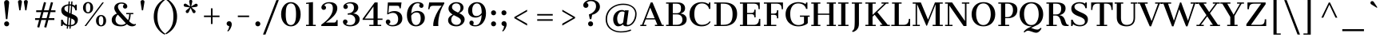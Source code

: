 SplineFontDB: 3.0
FontName: CantataOne-Regular
FullName: Cantata One
FamilyName: Cantata One
Weight: Book
Copyright: Copyright (c) 2012, Sorkin Type Co (www.sorkintype.com), with Reserved Font Name "Cantata"
Version: 1.003
ItalicAngle: 0
UnderlinePosition: -115
UnderlineWidth: 90
Ascent: 1638
Descent: 410
LayerCount: 2
Layer: 0 1 "Back"  1
Layer: 1 1 "Fore"  0
XUID: [1021 631 1661839179 11111510]
FSType: 0
OS2Version: 3
OS2_WeightWidthSlopeOnly: 0
OS2_UseTypoMetrics: 1
CreationTime: 1330071660
ModificationTime: 1330054553
PfmFamily: 17
TTFWeight: 400
TTFWidth: 5
LineGap: 0
VLineGap: 0
Panose: 2 6 5 3 7 7 0 6 7 4
OS2TypoAscent: 362
OS2TypoAOffset: 1
OS2TypoDescent: -150
OS2TypoDOffset: 1
OS2TypoLinegap: 0
OS2WinAscent: 0
OS2WinAOffset: 1
OS2WinDescent: 0
OS2WinDOffset: 1
HheadAscent: 0
HheadAOffset: 1
HheadDescent: 0
HheadDOffset: 1
OS2SubXSize: 1434
OS2SubYSize: 1331
OS2SubXOff: 0
OS2SubYOff: 287
OS2SupXSize: 1434
OS2SupYSize: 1331
OS2SupXOff: 0
OS2SupYOff: 977
OS2StrikeYSize: 90
OS2StrikeYPos: 500
OS2Vendor: 'STC '
OS2CodePages: 20000093.00000000
OS2UnicodeRanges: a00000af.5000204a.00000000.00000000
DEI: 91125
TtTable: prep
PUSHW_1
 511
SCANCTRL
PUSHB_1
 4
SVTCA[y-axis]
EndTTInstrs
ShortTable: maxp 16
  1
  0
  426
  124
  7
  144
  4
  1
  0
  0
  0
  0
  0
  0
  3
  1
EndShort
LangName: 1033 "" "" "Regular" "JoanaMariaCorreiadaSilva: CantataOne: 2012" "" "Version 1.003" "" "Cantata is a trademark of Sorkin Type Co." "Joana Maria Correia da Silva" "Joana Maria Correia da Silva" "Cantata is a high contrast extended Didone style text face. In addition to being useful in medium to large text sizes, Cantata is meant to evoke luxury when used in display sizes. Seigal was originally inspired by hand written letters made with a pointed pen on an old map handmade map of NYC." "http://www.sorkintype.com/" "http://www.joanamcorreia.com/" "This Font Software is licensed under the SIL Open Font License, Version 1.1. This license is available with a FAQ at: http://scripts.sil.org/OFL" "http://scripts.sil.org/OFL" "" "" "" "Cantata One" 
GaspTable: 1 65535 15
Encoding: UnicodeBmp
UnicodeInterp: none
NameList: Adobe Glyph List
DisplaySize: -36
AntiAlias: 1
FitToEm: 1
WinInfo: 42 42 15
BeginChars: 65551 426

StartChar: .notdef
Encoding: 65536 -1 0
Width: 335
Flags: HW
LayerCount: 2
EndChar

StartChar: .null
Encoding: 0 -1 1
AltUni2: 000000.ffffffff.0
Width: 0
Flags: HW
LayerCount: 2
EndChar

StartChar: nonmarkingreturn
Encoding: 13 13 2
Width: 335
Flags: HW
LayerCount: 2
EndChar

StartChar: space
Encoding: 32 32 3
Width: 682
Flags: HW
LayerCount: 2
EndChar

StartChar: e
Encoding: 101 101 4
Width: 1194
Flags: HW
LayerCount: 2
Fore
SplineSet
688 75 m 0,0,1
 870 75 870 75 1018 223 c 1,2,-1
 1071 175 l 1,3,4
 962.427 40.1057 962.427 40.1057 780.5 -5 c 0,5,6
 720 -20 720 -20 624 -20 c 128,-1,7
 528 -20 528 -20 424 20.5 c 128,-1,8
 320 61 320 61 247.5 132.5 c 0,9,10
 96 281.91 96 281.91 96 518 c 0,11,12
 96 747.375 96 747.375 249 894 c 0,13,14
 400.304 1039 400.304 1039 634 1039 c 0,15,16
 978.283 1039 978.283 1039 1067.5 751 c 0,17,18
 1096 659 1096 659 1096 544 c 1,19,-1
 372 544 l 1,20,-1
 372 514 l 2,21,22
 372 204.782 372 204.782 546.5 108 c 0,23,24
 606 75 606 75 688 75 c 0,0,1
827 626 m 1,25,26
 825 786 825 786 778 870.5 c 128,-1,27
 731 955 731 955 624 955 c 0,28,29
 407.303 955 407.303 955 377 626 c 1,30,-1
 827 626 l 1,25,26
EndSplineSet
EndChar

StartChar: s
Encoding: 115 115 5
Width: 1024
Flags: HW
LayerCount: 2
Fore
SplineSet
267 73 m 1,0,1
 234.542 51.3615 234.542 51.3615 231 0 c 1,2,-1
 135 0 l 1,3,-1
 139 301 l 1,4,-1
 231 301 l 1,5,6
 231 223.598 231 223.598 320.5 148.5 c 0,7,8
 423.589 62 423.589 62 577 62 c 0,9,10
 719.94 62 719.94 62 759.5 148 c 0,11,12
 771 173 771 173 771 200 c 0,13,14
 771 250 771 250 702.5 292 c 128,-1,15
 634 334 634 334 477.5 390 c 128,-1,16
 321 446 321 446 231 534.5 c 128,-1,17
 141 623 141 623 141 744 c 0,18,19
 141 878.252 141 878.252 257.5 961 c 0,20,21
 368.724 1040 368.724 1040 518.229 1040 c 128,-1,22
 667.733 1040 667.733 1040 759 966 c 1,23,24
 786.524 975.175 786.524 975.175 803 1009.5 c 0,25,26
 809 1022 809 1022 809 1039 c 1,27,-1
 885 1039 l 1,28,-1
 885 760 l 1,29,-1
 797 760 l 1,30,31
 780 854 780 854 706.5 906.5 c 128,-1,32
 633 959 633 959 520 959 c 0,33,34
 434.556 959 434.556 959 379 919 c 0,35,36
 328 882.28 328 882.28 328 826 c 256,37,38
 328 772.143 328 772.143 386.5 728.5 c 0,39,40
 450.51 680.747 450.51 680.747 563.255 641.373 c 128,-1,41
 676 602 676 602 739.5 571.5 c 128,-1,42
 803 541 803 541 849 501 c 0,43,44
 945 417.522 945 417.522 945 289 c 0,45,46
 945 98 945 98 735 13 c 0,47,48
 653.471 -20 653.471 -20 568 -20 c 0,49,50
 391 -20 391 -20 267 73 c 1,0,1
EndSplineSet
EndChar

StartChar: i
Encoding: 105 105 6
Width: 683
Flags: HW
LayerCount: 2
Fore
SplineSet
355 1227 m 256,0,1
 298.595 1227 298.595 1227 257 1267.5 c 0,2,3
 217 1306.45 217 1306.45 217 1350.72 c 128,-1,4
 217 1395 217 1395 227.5 1420 c 128,-1,5
 238 1445 238 1445 257 1464 c 0,6,7
 297 1504 297 1504 355 1504 c 256,8,9
 447.22 1504 447.22 1504 482.5 1420 c 0,10,11
 493 1395 493 1395 493 1365.5 c 128,-1,12
 493 1336 493 1336 482.5 1311 c 128,-1,13
 472 1286 472 1286 453.5 1267.5 c 0,14,15
 413 1227 413 1227 355 1227 c 256,0,1
61 78 m 1,16,-1
 223 78 l 1,17,-1
 223 945 l 1,18,-1
 75 945 l 1,19,-1
 75 1023 l 1,20,-1
 488 1023 l 1,21,-1
 488 78 l 1,22,-1
 650 78 l 1,23,-1
 650 0 l 1,24,-1
 61 0 l 1,25,-1
 61 78 l 1,16,-1
EndSplineSet
EndChar

StartChar: o
Encoding: 111 111 7
Width: 1194
Flags: HW
LayerCount: 2
Fore
SplineSet
72 513 m 0,0,1
 72 633 72 633 112.5 730 c 128,-1,2
 153 827 153 827 224 896 c 0,3,4
 372.174 1040 372.174 1040 597 1040 c 0,5,6
 826.913 1040 826.913 1040 973 896 c 0,7,8
 1122 749.129 1122 749.129 1122 515 c 0,9,10
 1122 275.568 1122 275.568 973.5 126 c 0,11,12
 828.543 -20 828.543 -20 597 -20 c 0,13,14
 370.543 -20 370.543 -20 223.5 126 c 0,15,16
 72 276.426 72 276.426 72 513 c 0,0,1
597 63 m 256,17,18
 798.564 63 798.564 63 833.5 337.5 c 0,19,20
 844 420 844 420 844 514.5 c 128,-1,21
 844 609 844 609 833.5 690 c 128,-1,22
 823 771 823 771 795.5 830 c 0,23,24
 736.771 956 736.771 956 597 956 c 256,25,26
 394.981 956 394.981 956 360.5 690 c 0,27,28
 350 609 350 609 350 514.5 c 128,-1,29
 350 420 350 420 360.5 337.5 c 128,-1,30
 371 255 371 255 398.5 194 c 0,31,32
 457.557 63 457.557 63 597 63 c 256,17,18
EndSplineSet
EndChar

StartChar: n
Encoding: 110 110 8
Width: 1365
Flags: HW
LayerCount: 2
Fore
SplineSet
774 945 m 0,0,1
 611.125 945 611.125 945 479 794 c 1,2,-1
 479 78 l 1,3,-1
 661 78 l 1,4,-1
 661 0 l 1,5,-1
 57 0 l 1,6,-1
 57 78 l 1,7,-1
 219 78 l 1,8,-1
 219 945 l 1,9,-1
 56 945 l 1,10,-1
 56 1023 l 1,11,-1
 479 1023 l 1,12,-1
 479 895 l 1,13,14
 628.833 1040 628.833 1040 822 1040 c 0,15,16
 955.078 1040 955.078 1040 1058.5 971.5 c 0,17,18
 1191 883.74 1191 883.74 1191 692 c 2,19,-1
 1191 78 l 1,20,-1
 1353 78 l 1,21,-1
 1353 0 l 1,22,-1
 749 0 l 1,23,-1
 749 78 l 1,24,-1
 931 78 l 1,25,-1
 931 712 l 2,26,27
 931 829 931 829 906.5 871 c 128,-1,28
 882 913 882 913 851.5 929 c 128,-1,29
 821 945 821 945 774 945 c 0,0,1
EndSplineSet
EndChar

StartChar: h
Encoding: 104 104 9
Width: 1363
Flags: HW
LayerCount: 2
Fore
SplineSet
55 78 m 1,0,-1
 217 78 l 1,1,-1
 217 1606 l 1,2,-1
 75 1606 l 1,3,-1
 75 1684 l 1,4,-1
 477 1684 l 1,5,-1
 477 899 l 1,6,7
 622.7 1040 622.7 1040 821 1040 c 0,8,9
 954.078 1040 954.078 1040 1057.5 971.5 c 0,10,11
 1190 883.74 1190 883.74 1190 692 c 2,12,-1
 1190 78 l 1,13,-1
 1352 78 l 1,14,-1
 1352 0 l 1,15,-1
 768 0 l 1,16,-1
 768 78 l 1,17,-1
 930 78 l 1,18,-1
 930 712 l 2,19,20
 930 829 930 829 905.5 871 c 128,-1,21
 881 913 881 913 850.5 929 c 128,-1,22
 820 945 820 945 757.5 945 c 128,-1,23
 695 945 695 945 617 907 c 128,-1,24
 539 869 539 869 477 793 c 1,25,-1
 477 78 l 1,26,-1
 639 78 l 1,27,-1
 639 0 l 1,28,-1
 55 0 l 1,29,-1
 55 78 l 1,0,-1
EndSplineSet
EndChar

StartChar: l
Encoding: 108 108 10
Width: 683
Flags: HW
LayerCount: 2
Fore
SplineSet
60 78 m 1,0,-1
 216 78 l 1,1,-1
 216 1605 l 1,2,-1
 83 1605 l 1,3,-1
 83 1684 l 1,4,-1
 481 1684 l 1,5,-1
 481 78 l 1,6,-1
 649 78 l 1,7,-1
 649 0 l 1,8,-1
 60 0 l 1,9,-1
 60 78 l 1,0,-1
EndSplineSet
EndChar

StartChar: k
Encoding: 107 107 11
Width: 1367
Flags: HW
LayerCount: 2
Fore
SplineSet
59 78 m 1,0,-1
 212 78 l 1,1,-1
 212 1606 l 1,2,-1
 79 1606 l 1,3,-1
 79 1684 l 1,4,-1
 472 1684 l 1,5,-1
 472 516 l 1,6,-1
 978 946 l 1,7,-1
 792 946 l 1,8,-1
 792 1023 l 1,9,-1
 1238 1023 l 1,10,-1
 1238 946 l 1,11,-1
 1107 946 l 1,12,-1
 796 686 l 1,13,-1
 1220 78 l 1,14,-1
 1347 78 l 1,15,-1
 1347 0 l 1,16,-1
 782 0 l 1,17,-1
 782 78 l 1,18,-1
 923 78 l 1,19,-1
 614 534 l 1,20,-1
 472 415 l 1,21,-1
 472 78 l 1,22,-1
 620 78 l 1,23,-1
 620 0 l 1,24,-1
 59 0 l 1,25,-1
 59 78 l 1,0,-1
EndSplineSet
EndChar

StartChar: c
Encoding: 99 99 12
Width: 1026
Flags: HW
LayerCount: 2
Fore
SplineSet
652 76 m 0,0,1
 834.377 76 834.377 76 946 192 c 1,2,-1
 998 144 l 1,3,4
 915.43 37.8392 915.43 37.8392 757 -4.5 c 0,5,6
 699 -20 699 -20 604.5 -20 c 128,-1,7
 510 -20 510 -20 407 16 c 128,-1,8
 304 52 304 52 228.5 121 c 0,9,10
 67 268.596 67 268.596 67 519 c 0,11,12
 67 758.173 67 758.173 228 902 c 0,13,14
 382.478 1040 382.478 1040 624 1040 c 0,15,16
 762.456 1040 762.456 1040 870.5 983.5 c 0,17,18
 997 917.349 997 917.349 997 805 c 0,19,20
 997 745 997 745 958 706 c 0,21,22
 921 669 921 669 878.5 669 c 128,-1,23
 836 669 836 669 812 677.5 c 128,-1,24
 788 686 788 686 769.5 701.5 c 0,25,26
 729 735.432 729 735.432 729 791 c 0,27,28
 729 881.759 729 881.759 802 917 c 1,29,30
 728.4 963 728.4 963 631 963 c 0,31,32
 343 963 343 963 343 514 c 0,33,34
 343 198 343 198 517 106.5 c 0,35,36
 575 76 575 76 652 76 c 0,0,1
EndSplineSet
EndChar

StartChar: m
Encoding: 109 109 13
Width: 2042
Flags: HW
LayerCount: 2
Fore
SplineSet
752 944 m 0,0,1
 598.45 944 598.45 944 482 807 c 1,2,-1
 482 78 l 1,3,-1
 645 78 l 1,4,-1
 645 0 l 1,5,-1
 60 0 l 1,6,-1
 60 78 l 1,7,-1
 222 78 l 1,8,-1
 222 947 l 1,9,-1
 59 947 l 1,10,-1
 59 1023 l 1,11,-1
 482 1023 l 1,12,-1
 482 909 l 1,13,14
 624.696 1040 624.696 1040 806 1040 c 0,15,16
 958.212 1040 958.212 1040 1063 949 c 0,17,18
 1101 916 1101 916 1126 867 c 1,19,20
 1283.74 1040 1283.74 1040 1485 1040 c 0,21,22
 1618.08 1040 1618.08 1040 1721.5 971.5 c 0,23,24
 1854 883.74 1854 883.74 1854 692 c 2,25,-1
 1854 78 l 1,26,-1
 2017 78 l 1,27,-1
 2017 0 l 1,28,-1
 1422 0 l 1,29,-1
 1422 78 l 1,30,-1
 1594 78 l 1,31,-1
 1594 722 l 2,32,33
 1594 831.487 1594 831.487 1568 872.243 c 128,-1,34
 1542 913 1542 913 1511.5 928.5 c 128,-1,35
 1481 944 1481 944 1436.5 944 c 128,-1,36
 1392 944 1392 944 1351 932 c 128,-1,37
 1310 920 1310 920 1274 898.5 c 0,38,39
 1203.06 856.132 1203.06 856.132 1155 783 c 1,40,41
 1162 741 1162 741 1162 706 c 2,42,-1
 1162 78 l 1,43,-1
 1325 78 l 1,44,-1
 1325 0 l 1,45,-1
 740 0 l 1,46,-1
 740 78 l 1,47,-1
 902 78 l 1,48,-1
 902 729 l 2,49,50
 902 833.545 902 833.545 879 873.273 c 128,-1,51
 856 913 856 913 826.5 928.5 c 128,-1,52
 797 944 797 944 752 944 c 0,0,1
EndSplineSet
EndChar

StartChar: j
Encoding: 106 106 14
Width: 683
Flags: HW
LayerCount: 2
Fore
SplineSet
368 1227 m 256,0,1
 311.595 1227 311.595 1227 270 1267.5 c 0,2,3
 230 1306.45 230 1306.45 230 1350.72 c 128,-1,4
 230 1395 230 1395 240.5 1420 c 128,-1,5
 251 1445 251 1445 270 1464 c 0,6,7
 310 1504 310 1504 368 1504 c 256,8,9
 460.22 1504 460.22 1504 495.5 1420 c 0,10,11
 506 1395 506 1395 506 1365.5 c 128,-1,12
 506 1336 506 1336 495.5 1311 c 128,-1,13
 485 1286 485 1286 466.5 1267.5 c 0,14,15
 426 1227 426 1227 368 1227 c 256,0,1
233 945 m 1,16,-1
 86 945 l 1,17,-1
 86 1023 l 1,18,-1
 498 1023 l 1,19,-1
 498 -45 l 2,20,21
 498 -409.913 498 -409.913 276 -518.5 c 0,22,23
 191.156 -560 191.156 -560 83 -560 c 1,24,-1
 63 -484 l 1,25,26
 119 -484 119 -484 152.5 -458.5 c 128,-1,27
 186 -433 186 -433 204 -375.5 c 0,28,29
 233 -282.861 233 -282.861 233 7 c 2,30,-1
 233 945 l 1,16,-1
EndSplineSet
EndChar

StartChar: z
Encoding: 122 122 15
Width: 1024
Flags: HW
LayerCount: 2
Fore
SplineSet
86 78 m 1,0,-1
 662 947 l 1,1,-1
 421 947 l 2,2,3
 295.077 947 295.077 947 239 879.5 c 0,4,5
 194.377 825.787 194.377 825.787 172 696 c 1,6,-1
 101 696 l 1,7,-1
 101 1023 l 1,8,-1
 944 1023 l 1,9,-1
 944 946 l 1,10,-1
 374 76 l 1,11,-1
 653 76 l 2,12,13
 795.308 76 795.308 76 848 144.5 c 0,14,15
 884.584 192.059 884.584 192.059 899 317 c 1,16,-1
 968 317 l 1,17,-1
 968 0 l 1,18,-1
 86 0 l 1,19,-1
 86 78 l 1,0,-1
EndSplineSet
EndChar

StartChar: f
Encoding: 102 102 16
Width: 855
Flags: HW
LayerCount: 2
Fore
SplineSet
125 78 m 1,0,-1
 287 78 l 1,1,-1
 287 945 l 1,2,-1
 125 945 l 1,3,-1
 125 1023 l 1,4,-1
 287 1023 l 1,5,-1
 287 1276 l 2,6,7
 287 1483.74 287 1483.74 394.5 1595.5 c 0,8,9
 495.019 1700 495.019 1700 668 1700 c 0,10,11
 802.515 1700 802.515 1700 887.5 1629 c 0,12,13
 970 1560.08 970 1560.08 970 1457 c 0,14,15
 970 1367.96 970 1367.96 889 1334.5 c 0,16,17
 866 1325 866 1325 842 1325 c 256,18,19
 792.133 1325 792.133 1325 766.067 1348 c 0,20,21
 720 1388.65 720 1388.65 720 1429.32 c 128,-1,22
 720 1470 720 1470 729.5 1491.5 c 128,-1,23
 739 1513 739 1513 754 1528 c 0,24,25
 782.062 1556.06 782.062 1556.06 826 1563 c 1,26,27
 815 1587 815 1587 778.5 1604 c 128,-1,28
 742 1621 742 1621 696.5 1621 c 128,-1,29
 651 1621 651 1621 622.5 1601.5 c 128,-1,30
 594 1582 594 1582 577.5 1544 c 0,31,32
 548 1476.06 548 1476.06 548 1325 c 2,33,-1
 548 1023 l 1,34,-1
 752 1023 l 1,35,-1
 752 945 l 1,36,-1
 547 945 l 1,37,-1
 547 78 l 1,38,-1
 757 78 l 1,39,-1
 757 0 l 1,40,-1
 125 0 l 1,41,-1
 125 78 l 1,0,-1
EndSplineSet
EndChar

StartChar: p
Encoding: 112 112 17
Width: 1365
Flags: HW
LayerCount: 2
Fore
SplineSet
470 -482 m 1,0,-1
 651 -482 l 1,1,-1
 651 -560 l 1,2,-1
 60 -560 l 1,3,-1
 60 -482 l 1,4,-1
 210 -482 l 1,5,-1
 210 943 l 1,6,-1
 50 943 l 1,7,-1
 50 1023 l 1,8,-1
 470 1023 l 1,9,-1
 470 914 l 1,10,11
 548.609 999.755 548.609 999.755 694.5 1029.5 c 0,12,13
 746 1040 746 1040 824.5 1040 c 128,-1,14
 903 1040 903 1040 988.5 1009.5 c 128,-1,15
 1074 979 1074 979 1138.5 914 c 0,16,17
 1278 773.419 1278 773.419 1278 507 c 0,18,19
 1278 267.409 1278 267.409 1128.5 119 c 0,20,21
 988.478 -20 988.478 -20 779 -20 c 0,22,23
 645.235 -20 645.235 -20 532 35 c 0,24,25
 497 52 497 52 470 73 c 1,26,-1
 470 -482 l 1,0,-1
737 66 m 0,27,28
 998 66 998 66 998 506 c 0,29,30
 998 833.414 998 833.414 857 918.5 c 0,31,32
 808.114 948 808.114 948 732.057 947 c 128,-1,33
 656 946 656 946 585.5 908 c 128,-1,34
 515 870 515 870 470 802 c 1,35,-1
 470 171 l 1,36,37
 543.354 94.825 543.354 94.825 667 72.5 c 0,38,39
 703 66 703 66 737 66 c 0,27,28
EndSplineSet
EndChar

StartChar: q
Encoding: 113 113 18
Width: 1365
Flags: HW
LayerCount: 2
Fore
SplineSet
141.5 271.5 m 128,-1,1
 104 372 104 372 104 504.5 c 128,-1,2
 104 637 104 637 144.5 735 c 128,-1,3
 185 833 185 833 253.5 901 c 0,4,5
 393.522 1040 393.522 1040 603 1040 c 0,6,7
 734.735 1040 734.735 1040 847.5 986 c 0,8,9
 883 969 883 969 910 948 c 1,10,-1
 910 1023 l 1,11,-1
 1318 1023 l 1,12,-1
 1318 945 l 1,13,-1
 1170 945 l 1,14,-1
 1170 -482 l 1,15,-1
 1320 -482 l 1,16,-1
 1320 -560 l 1,17,-1
 729 -560 l 1,18,-1
 729 -482 l 1,19,-1
 910 -482 l 1,20,-1
 910 104 l 1,21,22
 829.798 20.3114 829.798 20.3114 685 -9.5 c 0,23,24
 634 -20 634 -20 556.5 -20 c 128,-1,25
 479 -20 479 -20 393.5 10.5 c 128,-1,26
 308 41 308 41 243.5 106 c 128,-1,0
 179 171 179 171 141.5 271.5 c 128,-1,1
645 954 m 0,27,28
 384 954 384 954 384 514 c 0,29,30
 384 186.586 384 186.586 525 101.5 c 0,31,32
 573.886 72 573.886 72 649.443 72.5 c 128,-1,33
 725 73 725 73 794.5 111 c 128,-1,34
 864 149 864 149 910 215 c 1,35,-1
 910 851 l 1,36,37
 835.424 925.576 835.424 925.576 714 947.5 c 0,38,39
 678 954 678 954 645 954 c 0,27,28
EndSplineSet
EndChar

StartChar: r
Encoding: 114 114 19
Width: 1024
Flags: HW
LayerCount: 2
Fore
SplineSet
739 938 m 1,0,1
 594.118 894.018 594.118 894.018 498 789 c 1,2,-1
 498 77 l 1,3,-1
 717 77 l 1,4,-1
 717 0 l 1,5,-1
 87 0 l 1,6,-1
 87 77 l 1,7,-1
 236 77 l 1,8,-1
 236 945 l 1,9,-1
 86 945 l 1,10,-1
 86 1023 l 1,11,-1
 498 1023 l 1,12,-1
 498 885 l 1,13,14
 604.615 988.176 604.615 988.176 740.5 1027 c 0,15,16
 786 1040 786 1040 846 1040 c 128,-1,17
 906 1040 906 1040 952 1000 c 128,-1,18
 998 960 998 960 998 891 c 0,19,20
 998 835 998 835 959 796 c 128,-1,21
 920 757 920 757 864 757 c 256,22,23
 808 757 808 757 769 796 c 0,24,25
 731 834 731 834 731 891 c 0,26,27
 731 914 731 914 739 938 c 1,0,1
EndSplineSet
EndChar

StartChar: u
Encoding: 117 117 20
Width: 1366
Flags: HW
LayerCount: 2
Fore
SplineSet
888 98 m 1,0,1
 754.704 -20 754.704 -20 584 -20 c 0,2,3
 446.143 -20 446.143 -20 339 42.5 c 0,4,5
 191 128.833 191 128.833 191 333 c 2,6,-1
 191 945 l 1,7,-1
 59 945 l 1,8,-1
 59 1023 l 1,9,-1
 451 1023 l 1,10,-1
 451 287 l 2,11,12
 451 76 451 76 646 76 c 0,13,14
 780.814 76 780.814 76 888 200 c 1,15,-1
 888 945 l 1,16,-1
 715 945 l 1,17,-1
 715 1023 l 1,18,-1
 1146 1023 l 1,19,-1
 1146 78 l 1,20,-1
 1275 78 l 1,21,-1
 1275 0 l 1,22,-1
 888 0 l 1,23,-1
 888 98 l 1,0,1
EndSplineSet
EndChar

StartChar: t
Encoding: 116 116 21
Width: 853
Flags: HW
LayerCount: 2
Fore
SplineSet
535 -20 m 0,0,1
 178 -20 178 -20 178 312 c 2,2,-1
 178 945 l 1,3,-1
 57 945 l 1,4,-1
 57 1023 l 1,5,-1
 178 1023 l 1,6,-1
 178 1329 l 1,7,8
 269.182 1329 269.182 1329 399.5 1376 c 0,9,10
 430 1387 430 1387 443 1395 c 1,11,-1
 443 1023 l 1,12,-1
 772 1023 l 1,13,-1
 772 945 l 1,14,-1
 443 945 l 1,15,-1
 443 240 l 2,16,17
 443 148 443 148 481.5 107.5 c 128,-1,18
 520 67 520 67 584 67 c 0,19,20
 684 67 684 67 764 156 c 1,21,-1
 817 109 l 1,22,23
 744.601 20.1465 744.601 20.1465 621 -10 c 0,24,25
 580 -20 580 -20 535 -20 c 0,0,1
EndSplineSet
EndChar

StartChar: g
Encoding: 103 103 22
Width: 1194
Flags: HW
LayerCount: 2
Fore
SplineSet
256 215 m 0,0,1
 256 130 256 130 406 130 c 2,2,-1
 701 130 l 2,3,4
 1016.86 130 1016.86 130 1121.5 -21 c 0,5,6
 1161 -78 1161 -78 1161 -174 c 128,-1,7
 1161 -270 1161 -270 1115 -344.5 c 128,-1,8
 1069 -419 1069 -419 991.5 -467 c 0,9,10
 841.344 -560 841.344 -560 596 -560 c 0,11,12
 262.43 -560 262.43 -560 141.5 -421 c 0,13,14
 98 -371 98 -371 98 -314.5 c 128,-1,15
 98 -258 98 -258 114.5 -221.5 c 128,-1,16
 131 -185 131 -185 159.5 -154.5 c 0,17,18
 218.036 -91.8563 218.036 -91.8563 311 -65 c 1,19,20
 230.206 -51.2059 230.206 -51.2059 176 3 c 0,21,22
 122 57 122 57 122 112 c 128,-1,23
 122 167 122 167 136.5 205 c 128,-1,24
 151 243 151 243 175 274 c 0,25,26
 220.971 333.379 220.971 333.379 294 371 c 1,27,28
 144 477.522 144 477.522 144 655 c 0,29,30
 144 821.122 144 821.122 276.5 931 c 0,31,32
 406.735 1039 406.735 1039 579.493 1039 c 128,-1,33
 752.25 1039 752.25 1039 871 964 c 1,34,35
 928 974 928 974 961 1001 c 1,36,37
 897 1037.57 897 1037.57 897 1106 c 0,38,39
 897 1154.94 897 1154.94 923 1182.47 c 0,40,41
 969.778 1232 969.778 1232 1024 1232 c 0,42,43
 1074.41 1232 1074.41 1232 1100.7 1206.5 c 0,44,45
 1147 1161.61 1147 1161.61 1147 1111 c 0,46,47
 1147 1035.52 1147 1035.52 1069.5 972 c 0,48,49
 1010.08 923.292 1010.08 923.292 941 909 c 1,50,51
 1052 800.135 1052 800.135 1052 654 c 0,52,53
 1052 492.448 1052 492.448 917.5 387 c 0,54,55
 787.398 285 787.398 285 593 285 c 0,56,57
 464 285 464 285 362 332 c 1,58,59
 256 286.571 256 286.571 256 215 c 0,0,1
592 368 m 0,60,61
 808 368 808 368 808 662 c 128,-1,62
 808 956 808 956 597 956 c 0,63,64
 429.282 956 429.282 956 397.5 772 c 0,65,66
 388 717 388 717 388 655 c 256,67,68
 388 445.291 388 445.291 490.5 389.5 c 0,69,70
 530 368 530 368 592 368 c 0,60,61
303 -262 m 0,71,72
 303 -477 303 -477 646 -477 c 0,73,74
 799.4 -477 799.4 -477 889 -413 c 0,75,76
 975 -351.571 975 -351.571 975 -253 c 0,77,78
 975 -133.223 975 -133.223 843 -92.5 c 0,79,80
 796 -78 796 -78 727 -78 c 2,81,-1
 446 -78 l 1,82,83
 381.059 -95.1902 381.059 -95.1902 340.5 -150 c 0,84,85
 303 -200.676 303 -200.676 303 -262 c 0,71,72
EndSplineSet
EndChar

StartChar: a
Encoding: 97 97 23
Width: 1195
Flags: HW
LayerCount: 2
Fore
SplineSet
1002 161 m 2,0,1
 1002 78 1002 78 1042.77 78 c 128,-1,2
 1083.54 78 1083.54 78 1122 128 c 1,3,-1
 1174 85 l 1,4,5
 1126.81 14.2162 1126.81 14.2162 1036 -10 c 0,6,7
 1006 -18 1006 -18 952 -18 c 128,-1,8
 898 -18 898 -18 842.5 16 c 128,-1,9
 787 50 787 50 765 113 c 1,10,11
 688.076 25.087 688.076 25.087 564 -8 c 0,12,13
 519 -20 519 -20 453.5 -20 c 128,-1,14
 388 -20 388 -20 319.5 1 c 128,-1,15
 251 22 251 22 200.5 61 c 0,16,17
 92 144.792 92 144.792 92 282 c 0,18,19
 92 411.66 92 411.66 200 490.5 c 0,20,21
 302.055 565 302.055 565 467.299 565 c 128,-1,22
 632.543 565 632.543 565 744 482 c 1,23,-1
 744 720 l 2,24,25
 744 841.091 744 841.091 714 884.045 c 128,-1,26
 684 927 684 927 643.5 944 c 128,-1,27
 603 961 603 961 553.5 961 c 128,-1,28
 504 961 504 961 474 955.5 c 128,-1,29
 444 950 444 950 419.5 942 c 0,30,31
 371.242 926.242 371.242 926.242 353 908 c 1,32,33
 398.752 894.274 398.752 894.274 423.5 837.5 c 0,34,35
 432 818 432 818 432 790.5 c 128,-1,36
 432 763 432 763 421 739 c 128,-1,37
 410 715 410 715 391 697.5 c 0,38,39
 352.457 662 352.457 662 312.229 662 c 128,-1,40
 272 662 272 662 247.5 671 c 128,-1,41
 223 680 223 680 204.5 697.5 c 0,42,43
 164 735.811 164 735.811 164 787.905 c 128,-1,44
 164 840 164 840 183 873.5 c 128,-1,45
 202 907 202 907 233.5 933.5 c 128,-1,46
 265 960 265 960 306 980 c 128,-1,47
 347 1000 347 1000 391.5 1013 c 0,48,49
 480.5 1039 480.5 1039 561 1039 c 0,50,51
 786 1039 786 1039 894 948 c 128,-1,52
 1002 857 1002 857 1002 694 c 2,53,-1
 1002 161 l 2,0,1
747 393 m 1,54,55
 661.757 476 661.757 476 560.878 476 c 128,-1,56
 460 476 460 476 409 428.5 c 128,-1,57
 358 381 358 381 358 276 c 0,58,59
 358 120.903 358 120.903 467 87.5 c 0,60,61
 498 78 498 78 530 78 c 256,62,63
 621.463 78 621.463 78 704 148.5 c 0,64,65
 728 169 728 169 747 193 c 1,66,-1
 747 393 l 1,54,55
EndSplineSet
EndChar

StartChar: b
Encoding: 98 98 24
Width: 1365
Flags: HW
LayerCount: 2
Fore
SplineSet
61 78 m 1,0,-1
 211 78 l 1,1,-1
 211 1604 l 1,2,-1
 81 1604 l 1,3,-1
 81 1684 l 1,4,-1
 471 1684 l 1,5,-1
 471 897 l 1,6,7
 552.422 993.227 552.422 993.227 695 1027.5 c 0,8,9
 747 1040 747 1040 825.5 1040 c 128,-1,10
 904 1040 904 1040 989.5 1009.5 c 128,-1,11
 1075 979 1075 979 1139.5 914 c 0,12,13
 1279 773.419 1279 773.419 1279 507 c 0,14,15
 1279 267.409 1279 267.409 1129.5 119 c 0,16,17
 989.478 -20 989.478 -20 780 -20 c 0,18,19
 645.368 -20 645.368 -20 533 41 c 0,20,21
 498 60 498 60 471 83 c 1,22,-1
 471 0 l 1,23,-1
 61 0 l 1,24,-1
 61 78 l 1,0,-1
738 66 m 0,25,26
 999 66 999 66 999 506 c 0,27,28
 999 833.414 999 833.414 858 918.5 c 0,29,30
 809.114 948 809.114 948 733.057 947 c 128,-1,31
 657 946 657 946 586.5 904 c 128,-1,32
 516 862 516 862 471 793 c 1,33,-1
 471 174 l 1,34,35
 564.103 66 564.103 66 738 66 c 0,25,26
EndSplineSet
EndChar

StartChar: d
Encoding: 100 100 25
Width: 1365
Flags: HW
LayerCount: 2
Fore
SplineSet
156.5 271.5 m 128,-1,1
 119 372 119 372 119 504.5 c 128,-1,2
 119 637 119 637 159.5 735 c 128,-1,3
 200 833 200 833 268.5 901 c 0,4,5
 408.522 1040 408.522 1040 618 1040 c 0,6,7
 749.735 1040 749.735 1040 862.5 986 c 0,8,9
 898 969 898 969 925 948 c 1,10,-1
 925 1606 l 1,11,-1
 718 1606 l 1,12,-1
 718 1684 l 1,13,-1
 1185 1684 l 1,14,-1
 1185 78 l 1,15,-1
 1333 78 l 1,16,-1
 1333 0 l 1,17,-1
 925 0 l 1,18,-1
 925 104 l 1,19,20
 844.798 20.3114 844.798 20.3114 700 -9.5 c 0,21,22
 649 -20 649 -20 571.5 -20 c 128,-1,23
 494 -20 494 -20 408.5 10.5 c 128,-1,24
 323 41 323 41 258.5 106 c 128,-1,0
 194 171 194 171 156.5 271.5 c 128,-1,1
660 954 m 0,25,26
 399 954 399 954 399 514 c 0,27,28
 399 186.586 399 186.586 540 101.5 c 0,29,30
 588.886 72 588.886 72 659 72 c 0,31,32
 828.183 74.0887 828.183 74.0887 925 213 c 1,33,-1
 925 849 l 1,34,35
 851.436 925.393 851.436 925.393 729 947.5 c 0,36,37
 693 954 693 954 660 954 c 0,25,26
EndSplineSet
EndChar

StartChar: v
Encoding: 118 118 26
Width: 1195
Flags: HW
LayerCount: 2
Fore
SplineSet
110 945 m 1,0,-1
 -1 945 l 1,1,-1
 -1 1023 l 1,2,-1
 526 1023 l 1,3,-1
 526 945 l 1,4,-1
 404 945 l 1,5,-1
 704 258 l 1,6,-1
 974 945 l 1,7,-1
 832 945 l 1,8,-1
 832 1023 l 1,9,-1
 1196 1023 l 1,10,-1
 1196 945 l 1,11,-1
 1073 945 l 1,12,-1
 677 -20 l 1,13,-1
 572 -20 l 1,14,-1
 110 945 l 1,0,-1
EndSplineSet
EndChar

StartChar: y
Encoding: 121 121 27
Width: 1195
Flags: HW
LayerCount: 2
Fore
SplineSet
144.5 -283.5 m 128,-1,1
 169 -273 169 -273 215.5 -273 c 128,-1,2
 262 -273 262 -273 295.5 -308.5 c 128,-1,3
 329 -344 329 -344 329 -380.5 c 0,4,5
 329 -427.625 329 -427.625 304 -462 c 1,6,7
 342 -456 342 -456 381 -403.5 c 128,-1,8
 420 -351 420 -351 473 -242 c 1,9,-1
 565 -20 l 1,10,-1
 103 945 l 1,11,-1
 -4 945 l 1,12,-1
 -4 1023 l 1,13,-1
 535 1023 l 1,14,-1
 535 945 l 1,15,-1
 396 945 l 1,16,-1
 698 259 l 1,17,-1
 968 945 l 1,18,-1
 793 945 l 1,19,-1
 793 1023 l 1,20,-1
 1168 1023 l 1,21,-1
 1168 945 l 1,22,-1
 1066 945 l 1,23,-1
 670 -20 l 1,24,-1
 549 -292 l 1,25,26
 478.324 -433.351 478.324 -433.351 428.662 -480.176 c 128,-1,27
 379 -527 379 -527 339 -543.5 c 128,-1,28
 299 -560 299 -560 256.5 -560 c 128,-1,29
 214 -560 214 -560 181 -549 c 128,-1,30
 148 -538 148 -538 122.5 -517 c 0,31,32
 67 -471.294 67 -471.294 67 -402 c 0,33,34
 67 -348.559 67 -348.559 93.5 -321.279 c 128,-1,0
 120 -294 120 -294 144.5 -283.5 c 128,-1,1
EndSplineSet
EndChar

StartChar: w
Encoding: 119 119 28
Width: 1706
Flags: HW
LayerCount: 2
Fore
SplineSet
72 945 m 1,0,-1
 -21 945 l 1,1,-1
 -21 1023 l 1,2,-1
 451 1023 l 1,3,-1
 451 945 l 1,4,-1
 355 945 l 1,5,-1
 631 317 l 1,6,-1
 909 1023 l 1,7,-1
 979 1023 l 1,8,-1
 1304 316 l 1,9,-1
 1542 945 l 1,10,-1
 1382 945 l 1,11,-1
 1382 1023 l 1,12,-1
 1728 1023 l 1,13,-1
 1728 945 l 1,14,-1
 1631 945 l 1,15,-1
 1266 -20 l 1,16,-1
 1186 -20 l 1,17,-1
 859 670 l 1,18,-1
 587 -20 l 1,19,-1
 508 -20 l 1,20,-1
 72 945 l 1,0,-1
EndSplineSet
EndChar

StartChar: x
Encoding: 120 120 29
Width: 1195
Flags: HW
LayerCount: 2
Fore
SplineSet
48 78 m 1,0,-1
 188 78 l 1,1,-1
 501 450 l 1,2,-1
 130 945 l 1,3,-1
 31 945 l 1,4,-1
 31 1023 l 1,5,-1
 565 1023 l 1,6,-1
 565 945 l 1,7,-1
 422 945 l 1,8,-1
 658 633 l 1,9,-1
 915 945 l 1,10,-1
 776 945 l 1,11,-1
 776 1023 l 1,12,-1
 1140 1023 l 1,13,-1
 1140 945 l 1,14,-1
 1026 945 l 1,15,-1
 709 566 l 1,16,-1
 1080 78 l 1,17,-1
 1181 78 l 1,18,-1
 1181 0 l 1,19,-1
 652 0 l 1,20,-1
 652 78 l 1,21,-1
 780 78 l 1,22,-1
 552 383 l 1,23,-1
 300 78 l 1,24,-1
 433 78 l 1,25,-1
 433 0 l 1,26,-1
 48 0 l 1,27,-1
 48 78 l 1,0,-1
EndSplineSet
EndChar

StartChar: two
Encoding: 50 50 30
Width: 1366
Flags: HW
LayerCount: 2
Fore
SplineSet
992 225 m 2,0,1
 1099.95 225 1099.95 225 1131 388 c 1,2,-1
 1205 388 l 1,3,-1
 1205 0 l 1,4,-1
 158 0 l 1,5,-1
 158 89 l 1,6,7
 496.039 331.109 496.039 331.109 676 564 c 0,8,9
 898 851.294 898 851.294 898 1146 c 0,10,11
 898 1404.55 898 1404.55 731.5 1455 c 0,12,13
 682 1470 682 1470 604 1470 c 128,-1,14
 526 1470 526 1470 455 1432.5 c 128,-1,15
 384 1395 384 1395 339 1330 c 1,16,17
 423.193 1321.29 423.193 1321.29 453.5 1237.5 c 0,18,19
 462 1214 462 1214 462 1187.5 c 128,-1,20
 462 1161 462 1161 450.5 1135 c 128,-1,21
 439 1109 439 1109 418.5 1090.5 c 0,22,23
 374.73 1051 374.73 1051 328.865 1051 c 128,-1,24
 283 1051 283 1051 255.5 1062 c 128,-1,25
 228 1073 228 1073 207.5 1093 c 0,26,27
 164 1135.44 164 1135.44 164 1204.72 c 128,-1,28
 164 1274 164 1274 205.5 1336 c 128,-1,29
 247 1398 247 1398 316.5 1445.5 c 0,30,31
 469.4 1550 469.4 1550 672 1550 c 0,32,33
 1031.16 1550 1031.16 1550 1144 1333 c 0,34,35
 1183 1258 1183 1258 1183 1158.5 c 128,-1,36
 1183 1059 1183 1059 1152 970 c 128,-1,37
 1121 881 1121 881 1067.5 798 c 128,-1,38
 1014 715 1014 715 942 637 c 128,-1,39
 870 559 870 559 789 487.5 c 128,-1,40
 708 416 708 416 622 350 c 1,41,-1
 453 225 l 1,42,-1
 992 225 l 2,0,1
EndSplineSet
EndChar

StartChar: A
Encoding: 65 65 31
Width: 1534
Flags: HW
LayerCount: 2
Fore
SplineSet
15 78 m 1,0,-1
 121 78 l 1,1,-1
 684 1530 l 1,2,-1
 800 1530 l 1,3,-1
 1404 78 l 1,4,-1
 1518 78 l 1,5,-1
 1518 0 l 1,6,-1
 953 0 l 1,7,-1
 953 78 l 1,8,-1
 1111 78 l 1,9,-1
 967 427 l 1,10,-1
 360 427 l 1,11,-1
 228 78 l 1,12,-1
 400 78 l 1,13,-1
 400 0 l 1,14,-1
 15 0 l 1,15,-1
 15 78 l 1,0,-1
935 505 m 1,16,-1
 650 1196 l 1,17,-1
 389 505 l 1,18,-1
 935 505 l 1,16,-1
EndSplineSet
EndChar

StartChar: B
Encoding: 66 66 32
Width: 1534
Flags: HW
LayerCount: 2
Fore
SplineSet
131 78 m 1,0,-1
 291 78 l 1,1,-1
 292 1452 l 1,2,-1
 131 1452 l 1,3,-1
 131 1530 l 1,4,-1
 885 1530 l 2,5,6
 1119.93 1530 1119.93 1530 1241 1416.5 c 0,7,8
 1349 1315.25 1349 1315.25 1349 1146 c 0,9,10
 1349 949.37 1349 949.37 1167 855 c 0,11,12
 1113 827 1113 827 1053 811 c 1,13,14
 1245.81 787.629 1245.81 787.629 1350.5 684 c 0,15,16
 1450 585.505 1450 585.505 1450 439 c 0,17,18
 1450 236.902 1450 236.902 1306.5 121.5 c 0,19,20
 1155.42 -2.78228e-05 1155.42 -2.78228e-05 881 0 c 2,21,-1
 131 0 l 1,22,-1
 131 78 l 1,0,-1
816 832 m 2,23,24
 1033.5 832 1033.5 832 1075.5 1018.5 c 0,25,26
 1088 1074 1088 1074 1088 1137.5 c 128,-1,27
 1088 1201 1088 1201 1079 1258 c 128,-1,28
 1070 1315 1070 1315 1039.5 1358 c 0,29,30
 972.826 1452 972.826 1452 789 1452 c 2,31,-1
 561 1452 l 1,32,-1
 561 832 l 1,33,-1
 816 832 l 2,23,24
803 78 m 2,34,35
 985 78 985 78 1081.5 165 c 128,-1,36
 1178 252 1178 252 1178 412 c 0,37,38
 1178 647.333 1178 647.333 990.5 726.5 c 0,39,40
 923 755 923 755 825 755 c 2,41,-1
 561 755 l 1,42,-1
 561 78 l 1,43,-1
 803 78 l 2,34,35
EndSplineSet
EndChar

StartChar: C
Encoding: 67 67 33
Width: 1534
Flags: HW
LayerCount: 2
Fore
SplineSet
882 78 m 0,0,1
 1244.97 78 1244.97 78 1390 317 c 1,2,-1
 1442 269 l 1,3,4
 1403.84 178.366 1403.84 178.366 1284 95 c 0,5,6
 1118.69 -20 1118.69 -20 870 -20 c 0,7,8
 517.36 -20 517.36 -20 303.5 204.5 c 0,9,10
 96 422.323 96 422.323 96 772 c 0,11,12
 96 1103.87 96 1103.87 299 1320.5 c 0,13,14
 514.056 1550 514.056 1550 888 1550 c 0,15,16
 1090.26 1550 1090.26 1550 1240 1468 c 0,17,18
 1282 1445 1282 1445 1307 1422 c 1,19,20
 1346.89 1468.93 1346.89 1468.93 1349 1530 c 1,21,-1
 1431 1530 l 1,22,-1
 1431 1111 l 1,23,-1
 1346 1111 l 1,24,25
 1317.32 1277.35 1317.32 1277.35 1182.5 1376 c 0,26,27
 1058.13 1467 1058.13 1467 906.067 1467 c 128,-1,28
 754 1467 754 1467 658.5 1411 c 128,-1,29
 563 1355 563 1355 506 1259 c 0,30,31
 401.784 1083.48 401.784 1083.48 404 760 c 1,32,33
 407.347 478.853 407.347 478.853 516 293 c 0,34,35
 641.692 78 641.692 78 882 78 c 0,0,1
EndSplineSet
EndChar

StartChar: one
Encoding: 49 49 34
Width: 1024
Flags: HW
LayerCount: 2
Fore
SplineSet
204 78 m 1,0,-1
 382 78 l 1,1,-1
 382 1446 l 1,2,-1
 210 1430 l 1,3,-1
 210 1507 l 1,4,-1
 648 1554 l 1,5,-1
 648 78 l 1,6,-1
 827 78 l 1,7,-1
 827 0 l 1,8,-1
 204 0 l 1,9,-1
 204 78 l 1,0,-1
EndSplineSet
EndChar

StartChar: three
Encoding: 51 51 35
Width: 1366
Flags: HW
LayerCount: 2
Fore
SplineSet
869 1185 m 0,0,1
 869 1467 869 1467 606 1467 c 0,2,3
 445 1467 445 1467 368 1390 c 1,4,5
 418.541 1378.34 418.541 1378.34 440.771 1348.17 c 0,6,7
 477 1299 477 1299 477 1261 c 128,-1,8
 477 1223 477 1223 466 1196 c 128,-1,9
 455 1169 455 1169 436 1149.5 c 0,10,11
 394.59 1107 394.59 1107 344.295 1107 c 128,-1,12
 294 1107 294 1107 266.5 1121.5 c 128,-1,13
 239 1136 239 1136 221.5 1158 c 0,14,15
 189 1198.86 189 1198.86 189 1248.43 c 128,-1,16
 189 1298 189 1298 209 1336 c 128,-1,17
 229 1374 229 1374 263.5 1406.5 c 128,-1,18
 298 1439 298 1439 344 1465.5 c 128,-1,19
 390 1492 390 1492 442 1511 c 0,20,21
 548.737 1550 548.737 1550 662.868 1550 c 128,-1,22
 777 1550 777 1550 869 1524.5 c 128,-1,23
 961 1499 961 1499 1022.5 1453 c 0,24,25
 1145 1361.37 1145 1361.37 1145 1199 c 0,26,27
 1145 1070.99 1145 1070.99 1055.5 964 c 0,28,29
 959.945 849.774 959.945 849.774 808 819 c 1,30,31
 999.146 804.766 999.146 804.766 1114.5 705 c 0,32,33
 1232 603.378 1232 603.378 1232 451 c 0,34,35
 1232 230.73 1232 230.73 1058.5 103 c 0,36,37
 891.425 -20 891.425 -20 618 -20 c 0,38,39
 430.091 -20 430.091 -20 300 59.5 c 0,40,41
 162 143.833 162 143.833 162 278 c 0,42,43
 162 339 162 339 204.5 381.5 c 128,-1,44
 247 424 247 424 293 424 c 128,-1,45
 339 424 339 424 365.5 412.5 c 128,-1,46
 392 401 392 401 412 381 c 0,47,48
 455 338 455 338 455 286 c 128,-1,49
 455 234 455 234 428.5 194 c 128,-1,50
 402 154 402 154 352 138 c 1,51,52
 423.122 79.8092 423.122 79.8092 523.5 68 c 0,53,54
 566 63 566 63 639.5 63 c 128,-1,55
 713 63 713 63 774.5 89.5 c 128,-1,56
 836 116 836 116 876 161.5 c 0,57,58
 953 249.087 953 249.087 953 398 c 0,59,60
 953 546.64 953 546.64 845 646 c 0,61,62
 739.565 743 739.565 743 581 743 c 0,63,64
 526 743 526 743 471 730 c 1,65,-1
 471 823 l 1,66,67
 662.418 823 662.418 823 769.5 929 c 0,68,69
 869 1027.49 869 1027.49 869 1185 c 0,0,1
EndSplineSet
EndChar

StartChar: H
Encoding: 72 72 36
Width: 1707
Flags: HW
LayerCount: 2
Fore
SplineSet
65 78 m 1,0,-1
 222 78 l 1,1,-1
 222 1452 l 1,2,-1
 65 1452 l 1,3,-1
 65 1530 l 1,4,-1
 649 1530 l 1,5,-1
 649 1452 l 1,6,-1
 491 1452 l 1,7,-1
 491 806 l 1,8,-1
 1215 806 l 1,9,-1
 1215 1452 l 1,10,-1
 1058 1452 l 1,11,-1
 1058 1530 l 1,12,-1
 1642 1530 l 1,13,-1
 1642 1452 l 1,14,-1
 1485 1452 l 1,15,-1
 1485 78 l 1,16,-1
 1642 78 l 1,17,-1
 1642 0 l 1,18,-1
 1057 0 l 1,19,-1
 1057 78 l 1,20,-1
 1215 78 l 1,21,-1
 1215 728 l 1,22,-1
 491 728 l 1,23,-1
 491 78 l 1,24,-1
 649 78 l 1,25,-1
 649 0 l 1,26,-1
 65 0 l 1,27,-1
 65 78 l 1,0,-1
EndSplineSet
EndChar

StartChar: I
Encoding: 73 73 37
Width: 854
Flags: HW
LayerCount: 2
Fore
SplineSet
95 78 m 1,0,-1
 292 78 l 1,1,-1
 293 1452 l 1,2,-1
 95 1452 l 1,3,-1
 95 1530 l 1,4,-1
 759 1530 l 1,5,-1
 759 1452 l 1,6,-1
 562 1452 l 1,7,-1
 562 78 l 1,8,-1
 759 78 l 1,9,-1
 759 0 l 1,10,-1
 95 0 l 1,11,-1
 95 78 l 1,0,-1
EndSplineSet
EndChar

StartChar: D
Encoding: 68 68 38
Width: 1707
Flags: HW
LayerCount: 2
Fore
SplineSet
143 78 m 1,0,-1
 292 78 l 1,1,-1
 292 1452 l 1,2,-1
 143 1452 l 1,3,-1
 143 1530 l 1,4,-1
 771 1530 l 2,5,6
 1368.37 1530 1368.37 1530 1541.5 1144.5 c 0,7,8
 1611 989.747 1611 989.747 1611 777 c 0,9,10
 1611 480.902 1611 480.902 1454 275 c 0,11,12
 1325.66 106.683 1325.66 106.683 1068 36.5 c 0,13,14
 934 0 934 0 753 0 c 2,15,-1
 143 0 l 1,16,-1
 143 78 l 1,0,-1
733 78 m 2,17,18
 1051.69 78 1051.69 78 1186.5 239 c 0,19,20
 1319 397.237 1319 397.237 1319 768 c 2,21,-1
 1319 801 l 1,22,23
 1310.53 1315.09 1310.53 1315.09 972.5 1418.5 c 0,24,25
 863 1452 863 1452 724 1452 c 2,26,-1
 561 1452 l 1,27,-1
 561 78 l 1,28,-1
 733 78 l 2,17,18
EndSplineSet
EndChar

StartChar: N
Encoding: 78 78 39
Width: 1707
Flags: HW
LayerCount: 2
Fore
SplineSet
88 78 m 1,0,-1
 262 78 l 1,1,-1
 262 1452 l 1,2,-1
 88 1452 l 1,3,-1
 88 1530 l 1,4,-1
 538 1530 l 1,5,-1
 1360 324 l 1,6,-1
 1360 1452 l 1,7,-1
 1166 1452 l 1,8,-1
 1166 1530 l 1,9,-1
 1641 1530 l 1,10,-1
 1641 1452 l 1,11,-1
 1458 1452 l 1,12,-1
 1458 0 l 1,13,-1
 1274 0 l 1,14,-1
 360 1329 l 1,15,-1
 360 78 l 1,16,-1
 563 78 l 1,17,-1
 563 0 l 1,18,-1
 88 0 l 1,19,-1
 88 78 l 1,0,-1
EndSplineSet
EndChar

StartChar: O
Encoding: 79 79 40
Width: 1711
Flags: HW
LayerCount: 2
Fore
SplineSet
119.5 565.5 m 128,-1,1
 98 664 98 664 98 764.5 c 128,-1,2
 98 865 98 865 119.5 961.5 c 128,-1,3
 141 1058 141 1058 183 1145 c 128,-1,4
 225 1232 225 1232 288.5 1306 c 128,-1,5
 352 1380 352 1380 436 1434.5 c 0,6,7
 614.018 1550 614.018 1550 855 1550 c 0,8,9
 1221.42 1550 1221.42 1550 1427.5 1306 c 0,10,11
 1613 1086.37 1613 1086.37 1613 767 c 0,12,13
 1613 437.824 1613 437.824 1426.5 218.5 c 0,14,15
 1298.31 67.7522 1298.31 67.7522 1089 9.5 c 0,16,17
 983 -20 983 -20 856.5 -20 c 128,-1,18
 730 -20 730 -20 625 9.5 c 128,-1,19
 520 39 520 39 436 92 c 128,-1,20
 352 145 352 145 288.5 218.5 c 128,-1,21
 225 292 225 292 183 379.5 c 128,-1,0
 141 467 141 467 119.5 565.5 c 128,-1,1
853 63 m 0,22,23
 939 63 939 63 1006.5 93 c 128,-1,24
 1074 123 1074 123 1126 175 c 128,-1,25
 1178 227 1178 227 1216 296 c 128,-1,26
 1254 365 1254 365 1278 443.5 c 0,27,28
 1325 597.229 1325 597.229 1325 724.615 c 128,-1,29
 1325 852 1325 852 1313.5 937.5 c 128,-1,30
 1302 1023 1302 1023 1277.5 1100.5 c 128,-1,31
 1253 1178 1253 1178 1215 1245 c 128,-1,32
 1177 1312 1177 1312 1125 1361.5 c 0,33,34
 1014.17 1467 1014.17 1467 855 1467 c 0,35,36
 607.44 1467 607.44 1467 486.5 1245 c 0,37,38
 382.62 1054.32 382.62 1054.32 386 767 c 0,39,40
 389.546 486.845 389.546 486.845 490.5 296 c 0,41,42
 613.754 63 613.754 63 853 63 c 0,22,23
EndSplineSet
EndChar

StartChar: E
Encoding: 69 69 41
Width: 1534
Flags: HW
LayerCount: 2
Fore
SplineSet
101 79 m 1,0,-1
 291 79 l 1,1,-1
 292 1452 l 1,2,-1
 101 1452 l 1,3,-1
 101 1530 l 1,4,-1
 1372 1530 l 1,5,-1
 1372 1094 l 1,6,-1
 1294 1094 l 1,7,8
 1289 1177 1289 1177 1280 1241.5 c 128,-1,9
 1271 1306 1271 1306 1242.5 1351 c 0,10,11
 1184.36 1442.81 1184.36 1442.81 1006 1452 c 1,12,-1
 561 1452 l 1,13,-1
 561 849 l 1,14,-1
 830 849 l 2,15,16
 915 849 915 849 960.5 876.5 c 128,-1,17
 1006 904 1006 904 1016 973 c 0,18,19
 1018 993 1018 993 1019.5 1015.5 c 128,-1,20
 1021 1038 1021 1038 1023 1060 c 1,21,-1
 1107 1060 l 1,22,-1
 1107 562 l 1,23,-1
 1023 562 l 1,24,25
 1021 585 1021 585 1019.5 606 c 128,-1,26
 1018 627 1018 627 1016 647 c 0,27,28
 1006 716 1006 716 959.5 743.5 c 128,-1,29
 913 771 913 771 830 771 c 2,30,-1
 561 771 l 1,31,-1
 561 78 l 1,32,-1
 989 78 l 2,33,34
 1252.46 78 1252.46 78 1308 321 c 0,35,36
 1324 391 1324 391 1329 465 c 1,37,-1
 1407 465 l 1,38,-1
 1407 0 l 1,39,-1
 101 0 l 1,40,-1
 101 79 l 1,0,-1
EndSplineSet
EndChar

StartChar: F
Encoding: 70 70 42
Width: 1364
Flags: HW
LayerCount: 2
Fore
SplineSet
102 78 m 1,0,-1
 291 78 l 1,1,-1
 292 1452 l 1,2,-1
 101 1452 l 1,3,-1
 101 1530 l 1,4,-1
 1322 1530 l 1,5,-1
 1322 1089 l 1,6,-1
 1244 1089 l 1,7,8
 1239 1172 1239 1172 1227 1237 c 128,-1,9
 1215 1302 1215 1302 1182.5 1348.5 c 0,10,11
 1116.67 1442.69 1116.67 1442.69 936 1452 c 1,12,-1
 561 1452 l 1,13,-1
 561 807 l 1,14,-1
 738 807 l 2,15,16
 822 807 822 807 872.5 835 c 128,-1,17
 923 863 923 863 933 931 c 0,18,19
 935 951 935 951 936.5 976.5 c 128,-1,20
 938 1002 938 1002 940 1024 c 1,21,-1
 1022 1024 l 1,22,-1
 1022 501 l 1,23,-1
 940 501 l 1,24,25
 938 524 938 524 936.5 554.5 c 128,-1,26
 935 585 935 585 933 605 c 0,27,28
 914.765 729 914.765 729 738 729 c 2,29,-1
 561 729 l 1,30,-1
 561 78 l 1,31,-1
 895 78 l 1,32,-1
 895 0 l 1,33,-1
 102 0 l 1,34,-1
 102 78 l 1,0,-1
EndSplineSet
EndChar

StartChar: R
Encoding: 82 82 43
Width: 1534
Flags: HW
LayerCount: 2
Fore
SplineSet
130 78 m 1,0,-1
 292 78 l 1,1,-1
 292 1452 l 1,2,-1
 130 1452 l 1,3,-1
 130 1530 l 1,4,-1
 779 1530 l 2,5,6
 1200.58 1530 1200.58 1530 1315 1325 c 0,7,8
 1357 1249.75 1357 1249.75 1357 1150.88 c 128,-1,9
 1357 1052 1357 1052 1327 978.5 c 128,-1,10
 1297 905 1297 905 1244 850 c 0,11,12
 1138.14 740.142 1138.14 740.142 960 707 c 1,13,14
 1195.22 670.812 1195.22 670.812 1284.5 476.5 c 0,15,16
 1310 421 1310 421 1328.5 365.5 c 2,17,-1
 1363 258 l 1,18,19
 1397.8 144.9 1397.8 144.9 1455 102 c 0,20,21
 1487 78 1487 78 1539 78 c 2,22,-1
 1554 78 l 1,23,-1
 1556 0 l 1,24,-1
 1422 0 l 2,25,26
 1244.56 0 1244.56 0 1177.5 50.5 c 0,27,28
 1137 81 1137 81 1110.5 138 c 128,-1,29
 1084 195 1084 195 1067 261 c 128,-1,30
 1050 327 1050 327 1037.5 371 c 128,-1,31
 1025 415 1025 415 1007 458.5 c 128,-1,32
 989 502 989 502 964 542 c 128,-1,33
 939 582 939 582 903.5 612.5 c 0,34,35
 824.934 680 824.934 680 714 680 c 2,36,-1
 561 680 l 1,37,-1
 561 78 l 1,38,-1
 795 78 l 1,39,-1
 795 0 l 1,40,-1
 130 0 l 1,41,-1
 130 78 l 1,0,-1
761 753 m 2,42,43
 942.144 753 942.144 753 1018.5 879.5 c 0,44,45
 1074 971.448 1074 971.448 1074 1131 c 0,46,47
 1074 1285.4 1074 1285.4 1009.5 1360.5 c 0,48,49
 930.918 1452 930.918 1452 743 1452 c 2,50,-1
 561 1452 l 1,51,-1
 561 753 l 1,52,-1
 761 753 l 2,42,43
EndSplineSet
EndChar

StartChar: P
Encoding: 80 80 44
Width: 1368
Flags: HW
LayerCount: 2
Fore
SplineSet
120 78 m 1,0,-1
 292 78 l 1,1,-1
 292 1452 l 1,2,-1
 121 1452 l 1,3,-1
 121 1530 l 1,4,-1
 730 1530 l 2,5,6
 1041.17 1530 1041.17 1530 1197.5 1396 c 0,7,8
 1340 1273.86 1340 1273.86 1340 1053 c 0,9,10
 1340 806.523 1340 806.523 1189.5 663 c 0,11,12
 1029.06 510 1029.06 510 734 510 c 2,13,-1
 561 510 l 1,14,-1
 561 78 l 1,15,-1
 814 78 l 1,16,-1
 814 0 l 1,17,-1
 120 0 l 1,18,-1
 120 78 l 1,0,-1
711 579 m 2,19,20
 898.284 579 898.284 579 989.5 742.5 c 0,21,22
 1061 870.66 1061 870.66 1061 1042 c 0,23,24
 1061 1331.86 1061 1331.86 868.5 1421.5 c 0,25,26
 803 1452 803 1452 713 1452 c 2,27,-1
 561 1452 l 1,28,-1
 561 579 l 1,29,-1
 711 579 l 2,19,20
EndSplineSet
EndChar

StartChar: L
Encoding: 76 76 45
Width: 1367
Flags: HW
LayerCount: 2
Fore
SplineSet
71 79 m 1,0,-1
 285 78 l 1,1,-1
 286 1453 l 1,2,-1
 118 1453 l 1,3,-1
 118 1530 l 1,4,-1
 733 1530 l 1,5,-1
 733 1453 l 1,6,-1
 555 1453 l 1,7,-1
 555 78 l 1,8,-1
 861 78 l 2,9,10
 1124.46 78 1124.46 78 1180 321 c 0,11,12
 1196 391 1196 391 1201 465 c 1,13,-1
 1279 465 l 1,14,-1
 1279 0 l 1,15,-1
 71 0 l 1,16,-1
 71 79 l 1,0,-1
EndSplineSet
EndChar

StartChar: K
Encoding: 75 75 46
Width: 1707
Flags: HW
LayerCount: 2
Fore
SplineSet
101 78 m 1,0,-1
 291 78 l 1,1,-1
 292 1452 l 1,2,-1
 101 1452 l 1,3,-1
 101 1530 l 1,4,-1
 766 1530 l 1,5,-1
 766 1452 l 1,6,-1
 561 1452 l 1,7,-1
 561 724 l 1,8,-1
 1310 1452 l 1,9,-1
 1134 1452 l 1,10,-1
 1134 1530 l 1,11,-1
 1581 1530 l 1,12,-1
 1581 1452 l 1,13,-1
 1434 1452 l 1,14,-1
 869 904 l 1,15,-1
 1533 78 l 1,16,-1
 1668 78 l 1,17,-1
 1668 0 l 1,18,-1
 1048 0 l 1,19,-1
 1048 78 l 1,20,-1
 1199 78 l 1,21,-1
 694 734 l 1,22,-1
 561 604 l 1,23,-1
 561 78 l 1,24,-1
 766 78 l 1,25,-1
 766 0 l 1,26,-1
 101 0 l 1,27,-1
 101 78 l 1,0,-1
EndSplineSet
EndChar

StartChar: J
Encoding: 74 74 47
Width: 854
Flags: HW
LayerCount: 2
Fore
SplineSet
213.5 -240 m 128,-1,1
 248 -190 248 -190 264.5 -108.5 c 0,2,3
 289 12.5152 289 12.5152 289 381 c 2,4,-1
 289 1452 l 1,5,-1
 101 1452 l 1,6,-1
 101 1530 l 1,7,-1
 756 1530 l 1,8,-1
 756 1452 l 1,9,-1
 559 1452 l 1,10,-1
 559 135 l 2,11,12
 559 -81.2973 559 -81.2973 437.5 -222.5 c 0,13,14
 332.107 -344.984 332.107 -344.984 159 -391 c 1,15,-1
 118 -318 l 1,16,0
 179 -290 179 -290 213.5 -240 c 128,-1,1
EndSplineSet
EndChar

StartChar: T
Encoding: 84 84 48
Width: 1535
Flags: HW
LayerCount: 2
Fore
SplineSet
433 78 m 1,0,-1
 632 78 l 1,1,-1
 632 1453 l 1,2,-1
 486 1453 l 2,3,4
 297.083 1453 297.083 1453 222.5 1338.5 c 0,5,6
 164.152 1248.92 164.152 1248.92 155 1043 c 1,7,-1
 77 1043 l 1,8,-1
 77 1530 l 1,9,-1
 1458 1530 l 1,10,-1
 1458 1043 l 1,11,-1
 1380 1043 l 1,12,13
 1370.85 1248.93 1370.85 1248.93 1312.5 1338.5 c 0,14,15
 1237.92 1453 1237.92 1453 1049 1453 c 2,16,-1
 903 1453 l 1,17,-1
 903 78 l 1,18,-1
 1102 78 l 1,19,-1
 1102 0 l 1,20,-1
 433 0 l 1,21,-1
 433 78 l 1,0,-1
EndSplineSet
EndChar

StartChar: M
Encoding: 77 77 49
Width: 2049
Flags: HW
LayerCount: 2
Fore
SplineSet
62 78 m 1,0,-1
 249 78 l 1,1,-1
 249 1452 l 1,2,-1
 59 1452 l 1,3,-1
 59 1530 l 1,4,-1
 517 1530 l 1,5,-1
 517 1529 l 1,6,-1
 520 1530 l 1,7,-1
 582 1530 l 1,8,-1
 1042 414 l 1,9,-1
 1484 1523 l 1,10,-1
 1481 1530 l 1,11,-1
 1986 1530 l 1,12,-1
 1986 1452 l 1,13,-1
 1797 1452 l 1,14,-1
 1797 78 l 1,15,-1
 1990 78 l 1,16,-1
 1990 0 l 1,17,-1
 1339 0 l 1,18,-1
 1339 78 l 1,19,-1
 1527 78 l 1,20,-1
 1528 1408 l 1,21,-1
 976 21 l 1,22,-1
 936 21 l 1,23,-1
 340 1423 l 1,24,-1
 340 78 l 1,25,-1
 518 78 l 1,26,-1
 518 0 l 1,27,-1
 62 0 l 1,28,-1
 62 78 l 1,0,-1
EndSplineSet
EndChar

StartChar: U
Encoding: 85 85 50
Width: 1539
Flags: HW
LayerCount: 2
Fore
SplineSet
183 1452 m 1,0,-1
 46 1452 l 1,1,-1
 46 1530 l 1,2,-1
 598 1530 l 1,3,-1
 598 1452 l 1,4,-1
 452 1452 l 1,5,-1
 452 545 l 2,6,7
 452 175.518 452 175.518 667.5 98 c 0,8,9
 737 73 737 73 801.5 73 c 128,-1,10
 866 73 866 73 914 79 c 128,-1,11
 962 85 962 85 1010 102.5 c 128,-1,12
 1058 120 1058 120 1103 152 c 128,-1,13
 1148 184 1148 184 1182.5 236 c 0,14,15
 1258 349.797 1258 349.797 1258 543 c 2,16,-1
 1258 1452 l 1,17,-1
 1079 1452 l 1,18,-1
 1079 1530 l 1,19,-1
 1493 1530 l 1,20,-1
 1493 1452 l 1,21,-1
 1356 1452 l 1,22,-1
 1356 529 l 2,23,24
 1356 252.26 1356 252.26 1201 110 c 0,25,26
 1059.36 -20.0001 1059.36 -20.0001 811 -20 c 0,27,28
 585.053 -20 585.053 -20 424 70 c 0,29,30
 279.027 151.015 279.027 151.015 216 331.5 c 0,31,32
 183 426 183 426 183 559 c 2,33,-1
 183 1452 l 1,0,-1
EndSplineSet
EndChar

StartChar: Q
Encoding: 81 81 51
Width: 1711
Flags: HW
LayerCount: 2
Fore
SplineSet
363 -387 m 1,0,1
 385.614 -324.812 385.614 -324.812 479.5 -244.5 c 0,2,3
 566.455 -170.116 566.455 -170.116 657 -127 c 2,4,-1
 887 -19 l 1,5,6
 879 -20 879 -20 871 -20 c 128,-1,7
 863 -20 863 -20 855 -20 c 0,8,9
 494.551 -20 494.551 -20 288.5 218.5 c 0,10,11
 98 439 98 439 98 767 c 0,12,13
 98 1084 98 1084 288.5 1306 c 0,14,15
 497.878 1550 497.878 1550 855 1550 c 0,16,17
 1221.42 1550 1221.42 1550 1427.5 1306 c 0,18,19
 1613 1086.37 1613 1086.37 1613 767 c 0,20,21
 1613 522.5 1613 522.5 1505 331.5 c 0,22,23
 1389.28 126.84 1389.28 126.84 1177 40 c 1,24,-1
 835 -123 l 1,25,26
 884 -136 884 -136 928.5 -154.5 c 128,-1,27
 973 -173 973 -173 1020.5 -190 c 0,28,29
 1135.06 -231 1135.06 -231 1238 -231 c 0,30,31
 1315.47 -231 1315.47 -231 1404 -160.5 c 0,32,33
 1431 -139 1431 -139 1453 -115 c 1,34,-1
 1505 -149 l 1,35,36
 1476.22 -231.738 1476.22 -231.738 1385 -326 c 0,37,38
 1279.52 -435 1279.52 -435 1170 -435 c 0,39,40
 1099 -435 1099 -435 1030.5 -414.5 c 128,-1,41
 962 -394 962 -394 895 -370 c 128,-1,42
 828 -346 828 -346 762 -325.5 c 128,-1,43
 696 -305 696 -305 650 -305 c 128,-1,44
 604 -305 604 -305 576 -314 c 128,-1,45
 548 -323 548 -323 519.5 -338.5 c 0,46,47
 463.913 -368.732 463.913 -368.732 416 -421 c 1,48,-1
 363 -387 l 1,0,1
853 63 m 0,49,50
 939 63 939 63 1006.5 93 c 128,-1,51
 1074 123 1074 123 1126 175 c 128,-1,52
 1178 227 1178 227 1216 296 c 128,-1,53
 1254 365 1254 365 1278 443.5 c 0,54,55
 1325 597.229 1325 597.229 1325 724.615 c 128,-1,56
 1325 852 1325 852 1313.5 937.5 c 128,-1,57
 1302 1023 1302 1023 1277.5 1100.5 c 128,-1,58
 1253 1178 1253 1178 1215 1245 c 128,-1,59
 1177 1312 1177 1312 1125 1361.5 c 0,60,61
 1014.17 1467 1014.17 1467 855 1467 c 0,62,63
 607.44 1467 607.44 1467 486.5 1245 c 0,64,65
 382.62 1054.32 382.62 1054.32 386 767 c 0,66,67
 389.546 486.845 389.546 486.845 490.5 296 c 0,68,69
 613.754 63 613.754 63 853 63 c 0,49,50
EndSplineSet
EndChar

StartChar: S
Encoding: 83 83 52
Width: 1366
Flags: HW
LayerCount: 2
Fore
SplineSet
307 116 m 1,0,1
 266 70.4444 266 70.4444 266 0 c 1,2,-1
 177 0 l 1,3,-1
 177 408 l 1,4,-1
 280 408 l 1,5,6
 319.038 253.904 319.038 253.904 440.5 160 c 0,7,8
 565.967 63 565.967 63 741 63 c 0,9,10
 960 63 960 63 1033.5 184.5 c 0,11,12
 1058 225 1058 225 1058 276 c 128,-1,13
 1058 327 1058 327 1044 370 c 128,-1,14
 1030 413 1030 413 989 454.5 c 0,15,16
 903.861 540.677 903.861 540.677 717.431 609.339 c 128,-1,17
 531 678 531 678 435.5 735 c 128,-1,18
 340 792 340 792 285 855 c 0,19,20
 188 966.109 188 966.109 188 1138 c 0,21,22
 188 1325.56 188 1325.56 347 1441 c 0,23,24
 497.132 1550 497.132 1550 718 1550 c 0,25,26
 843 1550 843 1550 930.5 1521 c 128,-1,27
 1018 1492 1018 1492 1064 1453 c 1,28,29
 1088.09 1488.04 1088.09 1488.04 1090 1530 c 1,30,-1
 1183 1530 l 1,31,-1
 1183 1158 l 1,32,-1
 1087 1158 l 1,33,34
 1071.97 1306.37 1071.97 1306.37 957 1391.5 c 0,35,36
 855.026 1467 855.026 1467 707 1467 c 0,37,38
 570.364 1467 570.364 1467 481.5 1409.5 c 0,39,40
 390 1350.29 390 1350.29 390 1256 c 0,41,42
 390 1147.81 390 1147.81 469.5 1076 c 0,43,44
 558.059 996.011 558.059 996.011 817 882 c 1,45,46
 1060.08 782.822 1060.08 782.822 1159.5 677.5 c 0,47,48
 1252 579.505 1252 579.505 1252 431 c 0,49,50
 1252 220.586 1252 220.586 1099 96 c 0,51,52
 956.544 -20 956.544 -20 743 -20 c 0,53,54
 537.56 -20 537.56 -20 383 64 c 0,55,56
 337 89 337 89 307 116 c 1,0,1
EndSplineSet
EndChar

StartChar: period
Encoding: 46 46 53
Width: 683
Flags: HW
LayerCount: 2
Fore
SplineSet
182 141 m 256,0,1
 182 248.121 182 248.121 278 289.5 c 0,2,3
 307 302 307 302 341 302 c 256,4,5
 409 302 409 302 455.5 255.5 c 0,6,7
 501 210 501 210 501 141 c 256,8,9
 501 73 501 73 455.5 27.5 c 128,-1,10
 410 -18 410 -18 341 -18 c 256,11,12
 273 -18 273 -18 227.5 27.5 c 128,-1,13
 182 73 182 73 182 141 c 256,0,1
EndSplineSet
EndChar

StartChar: comma
Encoding: 44 44 54
Width: 683
Flags: HW
LayerCount: 2
Fore
SplineSet
184 157 m 0,0,1
 184 192 184 192 197 219.5 c 128,-1,2
 210 247 210 247 232.5 267 c 0,3,4
 280.875 310 280.875 310 330.438 310 c 128,-1,5
 380 310 380 310 410 298 c 128,-1,6
 440 286 440 286 463 260.5 c 0,7,8
 513 205.065 513 205.065 513 122.033 c 128,-1,9
 513 39 513 39 490 -31 c 128,-1,10
 467 -101 467 -101 431.5 -164 c 0,11,12
 355.579 -298.732 355.579 -298.732 275 -351 c 1,13,-1
 223 -313 l 1,14,15
 299.705 -249.079 299.705 -249.079 336 -94 c 0,16,17
 347 -47 347 -47 349 -2 c 1,18,19
 283.19 -2 283.19 -2 235 42 c 0,20,21
 184 88.5652 184 88.5652 184 157 c 0,0,1
EndSplineSet
EndChar

StartChar: colon
Encoding: 58 58 55
Width: 683
Flags: HW
LayerCount: 2
Fore
Refer: 53 46 N 1 0 0 1 0 0 3
Refer: 53 46 N 1 0 0 1 0 737 2
EndChar

StartChar: semicolon
Encoding: 59 59 56
Width: 683
Flags: HW
LayerCount: 2
Fore
Refer: 54 44 N 1 0 0 1 0 0 3
Refer: 53 46 N 1 0 0 1 0 737 2
EndChar

StartChar: G
Encoding: 71 71 57
Width: 1707
Flags: HW
LayerCount: 2
Fore
SplineSet
1382 1421 m 1,0,1
 1404.05 1446.2 1404.05 1446.2 1426 1530 c 1,2,-1
 1507 1530 l 1,3,-1
 1507 1111 l 1,4,-1
 1422 1111 l 1,5,6
 1373.78 1290.37 1373.78 1290.37 1234 1382.5 c 0,7,8
 1105.79 1467 1105.79 1467 917 1467 c 0,9,10
 565.968 1467 565.968 1467 450 1107.5 c 0,11,12
 380.425 891.818 380.425 891.818 416.5 601.5 c 0,13,14
 466.675 197.714 466.675 197.714 752 92.5 c 0,15,16
 832 63 832 63 922 63 c 128,-1,17
 1012 63 1012 63 1075 79 c 128,-1,18
 1138 95 1138 95 1184.5 118.5 c 128,-1,19
 1231 142 1231 142 1258 168.5 c 128,-1,20
 1285 195 1285 195 1288 216 c 1,21,-1
 1288 601 l 1,22,-1
 1027 601 l 1,23,-1
 1027 679 l 1,24,-1
 1651 679 l 1,25,-1
 1651 601 l 1,26,-1
 1530 601 l 1,27,-1
 1530 192 l 1,28,29
 1469.05 106.673 1469.05 106.673 1294 44 c 0,30,31
 1115.24 -20 1115.24 -20 926.621 -20 c 128,-1,32
 738 -20 738 -20 584.5 41.5 c 128,-1,33
 431 103 431 103 325 210 c 0,34,35
 107 430.057 107 430.057 107 768 c 0,36,37
 107 1088.77 107 1088.77 326.5 1314.5 c 0,38,39
 471.39 1463.5 471.39 1463.5 688.5 1521 c 0,40,41
 798 1550 798 1550 896.5 1550 c 128,-1,42
 995 1550 995 1550 1063 1541 c 128,-1,43
 1131 1532 1131 1532 1191 1515.5 c 0,44,45
 1315.8 1481.18 1315.8 1481.18 1382 1421 c 1,0,1
EndSplineSet
EndChar

StartChar: four
Encoding: 52 52 58
Width: 1366
Flags: HW
LayerCount: 2
Fore
SplineSet
40 466 m 1,0,-1
 816 1530 l 1,1,-1
 1003 1530 l 1,2,-1
 1003 485 l 1,3,-1
 1317 485 l 1,4,-1
 1315 399 l 1,5,-1
 1003 399 l 1,6,-1
 1003 78 l 1,7,-1
 1232 78 l 1,8,-1
 1232 0 l 1,9,-1
 469 0 l 1,10,-1
 469 78 l 1,11,-1
 737 78 l 1,12,-1
 737 399 l 1,13,-1
 40 399 l 1,14,-1
 40 466 l 1,0,-1
737 485 m 1,15,-1
 737 1267 l 1,16,-1
 177 485 l 1,17,-1
 737 485 l 1,15,-1
EndSplineSet
EndChar

StartChar: five
Encoding: 53 53 59
Width: 1365
Flags: HW
LayerCount: 2
Fore
SplineSet
295 761 m 1,0,-1
 230 761 l 1,1,-1
 277 1530 l 1,2,-1
 1151 1530 l 1,3,-1
 1100 1148 l 1,4,-1
 1022 1148 l 1,5,-1
 1016 1211 l 2,6,7
 1007.43 1293.87 1007.43 1293.87 925 1309.5 c 0,8,9
 896 1315 896 1315 855 1315 c 2,10,-1
 350 1315 l 1,11,-1
 313 848 l 1,12,13
 397.772 929.381 397.772 929.381 578 961 c 0,14,15
 635 971 635 971 726.5 971 c 128,-1,16
 818 971 818 971 913.5 936 c 128,-1,17
 1009 901 1009 901 1073.5 837 c 0,18,19
 1203 708.504 1203 708.504 1203 486 c 0,20,21
 1203 245.674 1203 245.674 1018 108 c 0,22,23
 846 -20 846 -20 568 -20 c 0,24,25
 413.026 -20 413.026 -20 285 59.5 c 0,26,27
 143 147.677 143 147.677 143 278 c 0,28,29
 143 339 143 339 185.5 381.5 c 128,-1,30
 228 424 228 424 274 424 c 128,-1,31
 320 424 320 424 346.5 412.5 c 128,-1,32
 373 401 373 401 393 381 c 0,33,34
 436 338 436 338 436 278 c 0,35,36
 436 201.415 436 201.415 372.5 156.5 c 0,37,38
 352 142 352 142 325 135 c 1,39,40
 408.824 60 408.824 60 538.912 60 c 128,-1,41
 669 60 669 60 742 95 c 128,-1,42
 815 130 815 130 857.5 186.5 c 0,43,44
 934 288.2 934 288.2 934 455 c 0,45,46
 934 634.5 934 634.5 846 744.5 c 0,47,48
 758.4 854 758.4 854 598.822 854 c 128,-1,49
 439.245 854 439.245 854 295 761 c 1,0,-1
EndSplineSet
EndChar

StartChar: V
Encoding: 86 86 60
Width: 1539
Flags: HW
LayerCount: 2
Fore
SplineSet
121 1452 m 1,0,-1
 -13 1452 l 1,1,-1
 -13 1530 l 1,2,-1
 627 1530 l 1,3,-1
 627 1452 l 1,4,-1
 434 1452 l 1,5,-1
 877 317 l 1,6,-1
 1293 1452 l 1,7,-1
 1105 1452 l 1,8,-1
 1105 1530 l 1,9,-1
 1555 1530 l 1,10,-1
 1555 1452 l 1,11,-1
 1401 1452 l 1,12,-1
 846 -20 l 1,13,-1
 761 -20 l 1,14,-1
 121 1452 l 1,0,-1
EndSplineSet
EndChar

StartChar: W
Encoding: 87 87 61
Width: 2220
Flags: HW
LayerCount: 2
Fore
SplineSet
98 1452 m 1,0,-1
 -49 1452 l 1,1,-1
 -49 1530 l 1,2,-1
 596 1530 l 1,3,-1
 596 1452 l 1,4,-1
 396 1452 l 1,5,-1
 773 343 l 1,6,-1
 1165 1530 l 1,7,-1
 1238 1530 l 1,8,-1
 1673 348 l 1,9,-1
 2034 1452 l 1,10,-1
 1843 1452 l 1,11,-1
 1843 1530 l 1,12,-1
 2293 1530 l 1,13,-1
 2293 1452 l 1,14,-1
 2138 1452 l 1,15,-1
 1642 -20 l 1,16,-1
 1550 -20 l 1,17,-1
 1115 1088 l 1,18,-1
 743 -20 l 1,19,-1
 653 -20 l 1,20,-1
 98 1452 l 1,0,-1
EndSplineSet
EndChar

StartChar: X
Encoding: 88 88 62
Width: 1538
Flags: HW
LayerCount: 2
Fore
SplineSet
17 78 m 1,0,-1
 187 78 l 1,1,-1
 655 705 l 1,2,-1
 161 1452 l 1,3,-1
 15 1452 l 1,4,-1
 15 1530 l 1,5,-1
 650 1530 l 1,6,-1
 650 1452 l 1,7,-1
 465 1452 l 1,8,-1
 831 906 l 1,9,-1
 1233 1452 l 1,10,-1
 1064 1452 l 1,11,-1
 1064 1531 l 1,12,-1
 1514 1531 l 1,13,-1
 1514 1452 l 1,14,-1
 1343 1452 l 1,15,-1
 883 828 l 1,16,-1
 1387 78 l 1,17,-1
 1523 78 l 1,18,-1
 1523 0 l 1,19,-1
 889 0 l 1,20,-1
 889 78 l 1,21,-1
 1071 78 l 1,22,-1
 707 626 l 1,23,-1
 301 78 l 1,24,-1
 484 78 l 1,25,-1
 484 0 l 1,26,-1
 17 0 l 1,27,-1
 17 78 l 1,0,-1
EndSplineSet
EndChar

StartChar: Y
Encoding: 89 89 63
Width: 1539
Flags: HW
LayerCount: 2
Fore
SplineSet
448 78 m 1,0,-1
 646 78 l 1,1,-1
 647 590 l 1,2,-1
 135 1452 l 1,3,-1
 10 1452 l 1,4,-1
 10 1530 l 1,5,-1
 654 1530 l 1,6,-1
 654 1452 l 1,7,-1
 451 1452 l 1,8,-1
 860 733 l 1,9,-1
 1266 1452 l 1,10,-1
 1082 1452 l 1,11,-1
 1082 1530 l 1,12,-1
 1524 1530 l 1,13,-1
 1524 1452 l 1,14,-1
 1373 1452 l 1,15,-1
 916 652 l 1,16,-1
 916 78 l 1,17,-1
 1115 78 l 1,18,-1
 1115 0 l 1,19,-1
 448 0 l 1,20,-1
 448 78 l 1,0,-1
EndSplineSet
EndChar

StartChar: Z
Encoding: 90 90 64
Width: 1538
Flags: HW
LayerCount: 2
Fore
SplineSet
140 117 m 1,0,-1
 1091 1452 l 1,1,-1
 646 1452 l 2,2,3
 453.318 1452 453.318 1452 381 1366 c 0,4,5
 318.987 1292.25 318.987 1292.25 304 1091 c 1,6,-1
 212 1091 l 1,7,-1
 212 1530 l 1,8,-1
 1375 1530 l 1,9,-1
 1375 1415 l 1,10,-1
 437 78 l 1,11,-1
 1010 78 l 2,12,13
 1201.76 78 1201.76 78 1268 179.5 c 0,14,15
 1315.25 251.905 1315.25 251.905 1320 437 c 1,16,-1
 1413 437 l 1,17,-1
 1413 0 l 1,18,-1
 140 0 l 1,19,-1
 140 117 l 1,0,-1
EndSplineSet
EndChar

StartChar: acute
Encoding: 180 180 65
Width: 1707
Flags: HW
LayerCount: 2
Fore
SplineSet
528 1218 m 1,0,-1
 748 1552 l 2,1,2
 768 1582 768 1582 788 1597.5 c 128,-1,3
 808 1613 808 1613 836 1616.5 c 128,-1,4
 864 1620 864 1620 885.5 1614.5 c 128,-1,5
 907 1609 907 1609 924.5 1596 c 0,6,7
 963.131 1567.3 963.131 1567.3 966.065 1527.15 c 0,8,9
 972.246 1442.59 972.246 1442.59 913 1406 c 2,10,-1
 559 1184 l 1,11,-1
 528 1218 l 1,0,-1
EndSplineSet
EndChar

StartChar: grave
Encoding: 96 96 66
Width: 1707
Flags: HW
LayerCount: 2
Fore
SplineSet
466 1406 m 2,0,1
 407.028 1442.42 407.028 1442.42 412 1517 c 1,2,3
 413.878 1565.82 413.878 1565.82 454.5 1596 c 0,4,5
 490.011 1622.38 490.011 1622.38 530.506 1617.69 c 128,-1,6
 571 1613 571 1613 591 1597.5 c 128,-1,7
 611 1582 611 1582 631 1552 c 2,8,-1
 851 1218 l 1,9,-1
 820 1184 l 1,10,-1
 466 1406 l 2,0,1
EndSplineSet
EndChar

StartChar: tilde
Encoding: 732 732 67
Width: 1707
Flags: HW
LayerCount: 2
Fore
SplineSet
1065 1475 m 1,0,1
 953.556 1239 953.556 1239 804 1239 c 0,2,3
 747.897 1239 747.897 1239 681.449 1274.5 c 128,-1,4
 615 1310 615 1310 580 1326 c 128,-1,5
 545 1342 545 1342 508 1342 c 128,-1,6
 471 1342 471 1342 438.5 1317.5 c 128,-1,7
 406 1293 406 1293 370 1253 c 1,8,-1
 324 1286 l 1,9,10
 379.676 1386.22 379.676 1386.22 418.838 1429.11 c 0,11,12
 499.087 1517 499.087 1517 580 1517 c 0,13,14
 636.861 1517 636.861 1517 702.931 1483.5 c 128,-1,15
 769 1450 769 1450 802 1434.5 c 128,-1,16
 835 1419 835 1419 866 1419 c 256,17,18
 944.75 1419 944.75 1419 992 1473 c 0,19,20
 1006 1489 1006 1489 1018 1506 c 1,21,-1
 1065 1475 l 1,0,1
EndSplineSet
EndChar

StartChar: asciitilde
Encoding: 126 126 68
Width: 1236
Flags: HW
LayerCount: 2
Fore
SplineSet
1022 850 m 1,0,1
 910.556 614 910.556 614 761 614 c 0,2,3
 682.59 614 682.59 614 594.295 649.5 c 128,-1,4
 506 685 506 685 459.5 701 c 128,-1,5
 413 717 413 717 370.5 717 c 128,-1,6
 328 717 328 717 293.5 689 c 128,-1,7
 259 661 259 661 223 621 c 1,8,-1
 181 651 l 1,9,10
 236.676 751.216 236.676 751.216 275.838 794.108 c 0,11,12
 356.087 882 356.087 882 425.043 882 c 128,-1,13
 494 882 494 882 545.5 866.5 c 128,-1,14
 597 851 597 851 644.5 833 c 2,15,-1
 736.5 799.5 l 2,16,17
 781 784 781 784 817.5 784 c 128,-1,18
 854 784 854 784 877.5 791.5 c 128,-1,19
 901 799 901 799 919 812 c 0,20,21
 948.64 833.407 948.64 833.407 978 875 c 1,22,-1
 1022 850 l 1,0,1
EndSplineSet
EndChar

StartChar: dieresis
Encoding: 168 168 69
Width: 1019
Flags: HW
LayerCount: 2
Fore
SplineSet
785 1253.5 m 128,-1,1
 762 1244 762 1244 736.5 1244 c 128,-1,2
 711 1244 711 1244 689 1253.5 c 128,-1,3
 667 1263 667 1263 650 1279 c 0,4,5
 614 1312.88 614 1312.88 614 1351.44 c 128,-1,6
 614 1390 614 1390 623.5 1412.5 c 128,-1,7
 633 1435 633 1435 650 1451.5 c 0,8,9
 686.576 1487 686.576 1487 724.288 1487 c 128,-1,10
 762 1487 762 1487 785 1477.5 c 128,-1,11
 808 1468 808 1468 824.5 1451.5 c 0,12,13
 861 1415 861 1415 861 1377 c 128,-1,14
 861 1339 861 1339 851 1317 c 128,-1,15
 841 1295 841 1295 824.5 1279 c 128,-1,0
 808 1263 808 1263 785 1253.5 c 128,-1,1
329 1253.5 m 128,-1,17
 306 1244 306 1244 280.5 1244 c 128,-1,18
 255 1244 255 1244 233 1253.5 c 128,-1,19
 211 1263 211 1263 194 1279 c 0,20,21
 158 1312.88 158 1312.88 158 1351.44 c 128,-1,22
 158 1390 158 1390 167.5 1412.5 c 128,-1,23
 177 1435 177 1435 194 1451.5 c 0,24,25
 230.576 1487 230.576 1487 268.288 1487 c 128,-1,26
 306 1487 306 1487 329 1477.5 c 128,-1,27
 352 1468 352 1468 368.5 1451.5 c 0,28,29
 405 1415 405 1415 405 1377 c 128,-1,30
 405 1339 405 1339 395 1317 c 128,-1,31
 385 1295 385 1295 368.5 1279 c 128,-1,16
 352 1263 352 1263 329 1253.5 c 128,-1,17
EndSplineSet
EndChar

StartChar: cedilla
Encoding: 184 184 70
Width: 1707
Flags: HW
LayerCount: 2
Fore
SplineSet
673 -332 m 0,0,1
 673 -247 673 -247 527 -247 c 0,2,3
 519 -247 519 -247 507.5 -247.5 c 2,4,-1
 483.5 -248.5 l 2,5,6
 461.625 -249.375 461.625 -249.375 438 -252 c 1,7,-1
 493 17 l 1,8,-1
 586 14 l 1,9,-1
 559 -127 l 1,10,11
 568 -126 568 -126 577 -126 c 2,12,-1
 596 -126 l 2,13,14
 763.484 -126 763.484 -126 825.5 -207 c 0,15,16
 850 -239 850 -239 850 -286 c 128,-1,17
 850 -333 850 -333 829 -369.5 c 128,-1,18
 808 -406 808 -406 773 -435.5 c 128,-1,19
 738 -465 738 -465 692 -488.5 c 128,-1,20
 646 -512 646 -512 595 -527.5 c 0,21,22
 488.065 -560 488.065 -560 394 -560 c 1,23,-1
 386 -485 l 1,24,25
 568.757 -471.293 568.757 -471.293 643 -402 c 0,26,27
 673 -374 673 -374 673 -332 c 0,0,1
EndSplineSet
EndChar

StartChar: circumflex
Encoding: 710 710 71
Width: 1707
Flags: HW
LayerCount: 2
Fore
SplineSet
276 1212 m 1,0,-1
 542 1535 l 1,1,2
 588.769 1599 588.769 1599 651 1599 c 0,3,4
 717.3 1599 717.3 1599 767 1528 c 1,5,-1
 1018 1210 l 1,6,-1
 985 1179 l 1,7,-1
 651 1383 l 1,8,-1
 307 1179 l 1,9,-1
 276 1212 l 1,0,-1
EndSplineSet
EndChar

StartChar: macron
Encoding: 175 175 72
Width: 1707
Flags: HW
LayerCount: 2
Fore
SplineSet
505 1414 m 1,0,-1
 1162 1414 l 1,1,-1
 1162 1291 l 1,2,-1
 505 1291 l 1,3,-1
 505 1414 l 1,0,-1
EndSplineSet
EndChar

StartChar: ogonek
Encoding: 731 731 73
Width: 1707
Flags: HW
LayerCount: 2
Fore
SplineSet
725 -555 m 0,0,1
 452 -555 452 -555 452 -352 c 0,2,3
 452 -194.827 452 -194.827 667.5 -48.5 c 0,4,5
 738.767 -0.108517 738.767 -0.108517 814 35 c 1,6,-1
 927 117 l 1,7,-1
 941 104 l 2,8,9
 942 103 942 103 954 105.5 c 128,-1,10
 966 108 966 108 978 109 c 128,-1,11
 990 110 990 110 996 108 c 128,-1,12
 1002 106 1002 106 991 97 c 0,13,14
 815.225 -51.8915 815.225 -51.8915 770.113 -108.946 c 128,-1,15
 725 -166 725 -166 710.5 -205 c 128,-1,16
 696 -244 696 -244 696 -283 c 128,-1,17
 696 -322 696 -322 704.5 -349.5 c 128,-1,18
 713 -377 713 -377 729.5 -397 c 0,19,20
 764.15 -439 764.15 -439 805.575 -439 c 128,-1,21
 847 -439 847 -439 874 -429.5 c 128,-1,22
 901 -420 901 -420 925.5 -405 c 0,23,24
 974.887 -374.763 974.887 -374.763 1003 -338 c 1,25,-1
 1050 -390 l 1,26,27
 1023.83 -434.492 1023.83 -434.492 957.414 -475.246 c 0,28,29
 827.444 -555 827.444 -555 725 -555 c 0,0,1
EndSplineSet
EndChar

StartChar: dotlessi
Encoding: 305 305 74
Width: 683
Flags: HW
LayerCount: 2
Fore
SplineSet
61 78 m 1,0,-1
 223 78 l 1,1,-1
 223 945 l 1,2,-1
 75 945 l 1,3,-1
 75 1023 l 1,4,-1
 488 1023 l 1,5,-1
 488 78 l 1,6,-1
 650 78 l 1,7,-1
 650 0 l 1,8,-1
 61 0 l 1,9,-1
 61 78 l 1,0,-1
EndSplineSet
EndChar

StartChar: breve
Encoding: 728 728 75
Width: 1707
Flags: HW
LayerCount: 2
Fore
SplineSet
1002 1576 m 1,0,1
 1007 1541 1007 1541 1007 1498 c 128,-1,2
 1007 1455 1007 1455 984.5 1400.5 c 128,-1,3
 962 1346 962 1346 919.5 1305 c 0,4,5
 828.281 1217 828.281 1217 681 1217 c 256,6,7
 533.719 1217 533.719 1217 442.5 1305 c 0,8,9
 355 1389.41 355 1389.41 355 1518 c 0,10,11
 355 1541 355 1541 360 1576 c 1,12,-1
 417 1576 l 1,13,14
 491 1389 491 1389 681 1389 c 256,15,16
 871 1389 871 1389 945 1576 c 1,17,-1
 1002 1576 l 1,0,1
EndSplineSet
EndChar

StartChar: germandbls
Encoding: 223 223 76
Width: 1366
Flags: HW
LayerCount: 2
Fore
SplineSet
689 1615 m 0,0,1
 461 1615 461 1615 461 1187 c 2,2,-1
 461 0 l 1,3,-1
 47 0 l 1,4,-1
 47 78 l 1,5,-1
 200 78 l 1,6,-1
 200 945 l 1,7,-1
 22 945 l 1,8,-1
 22 1023 l 1,9,-1
 200 1023 l 1,10,-1
 200 1105 l 2,11,12
 200 1367.46 200 1367.46 338 1524 c 0,13,14
 479.053 1684 479.053 1684 720 1684 c 0,15,16
 927.884 1684 927.884 1684 1050.5 1589 c 0,17,18
 1163 1501.84 1163 1501.84 1163 1374 c 0,19,20
 1163 1170.68 1163 1170.68 977.5 1065.5 c 0,21,22
 855.908 996.556 855.908 996.556 823.954 962.278 c 128,-1,23
 792 928 792 928 792 898.5 c 128,-1,24
 792 869 792 869 806.5 851 c 128,-1,25
 821 833 821 833 844.5 814 c 128,-1,26
 868 795 868 795 897.5 776 c 128,-1,27
 927 757 927 757 956.5 740 c 0,28,29
 1026.5 701.25 1026.5 701.25 1084.75 671.625 c 128,-1,30
 1143 642 1143 642 1197 602 c 128,-1,31
 1251 562 1251 562 1281.5 522.5 c 0,32,33
 1334 454.508 1334 454.508 1334 366.754 c 128,-1,34
 1334 279 1334 279 1307 211 c 128,-1,35
 1280 143 1280 143 1227.5 91.5 c 0,36,37
 1113.83 -20 1113.83 -20 926 -20 c 0,38,39
 796.532 -20 796.532 -20 696 32.5 c 0,40,41
 600.338 82.4571 600.338 82.4571 586 148 c 1,42,43
 587.978 179.643 587.978 179.643 610.489 203.821 c 0,44,45
 649.711 245.949 649.711 245.949 684 252 c 1,46,47
 744.411 135.205 744.411 135.205 859 83.5 c 0,48,49
 900 65 900 65 944 65 c 128,-1,50
 988 65 988 65 1027.5 75.5 c 128,-1,51
 1067 86 1067 86 1096 107.5 c 0,52,53
 1160 154.948 1160 154.948 1160 242 c 0,54,55
 1160 330.308 1160 330.308 1005.5 413.5 c 1,56,-1
 910 464 l 1,57,58
 783.578 528.501 783.578 528.501 732.789 576.751 c 0,59,60
 632 672.5 632 672.5 632 787 c 0,61,62
 632 885.607 632 885.607 703.5 970 c 0,63,64
 734 1006 734 1006 770 1040.5 c 128,-1,65
 806 1075 806 1075 836.5 1116 c 0,66,67
 908 1212.11 908 1212.11 908 1336 c 0,68,69
 908 1476.8 908 1476.8 842 1550.5 c 0,70,71
 784.239 1615 784.239 1615 689 1615 c 0,0,1
EndSplineSet
EndChar

StartChar: eth
Encoding: 240 240 77
Width: 1362
Flags: HW
LayerCount: 2
Fore
SplineSet
1217 598 m 1,0,-1
 1216 560 l 1,1,2
 1206.52 264.228 1206.52 264.228 1052 114 c 0,3,4
 914.171 -20 914.171 -20 680 -20 c 0,5,6
 452.714 -20 452.714 -20 301.5 126 c 0,7,8
 145 277.103 145 277.103 145 515 c 0,9,10
 145 747.603 145 747.603 302 896 c 0,11,12
 454.348 1040 454.348 1040 680 1040 c 0,13,14
 818 1040 818 1040 910 990 c 1,15,16
 855.112 1246.8 855.112 1246.8 667 1418 c 1,17,-1
 458 1237 l 1,18,-1
 397 1306 l 1,19,-1
 594 1477 l 1,20,21
 457.281 1574.95 457.281 1574.95 295 1605 c 1,22,-1
 315 1684 l 1,23,24
 518.714 1657.09 518.714 1657.09 688 1558 c 1,25,-1
 911 1751 l 1,26,-1
 971 1682 l 1,27,-1
 769 1506 l 1,28,29
 982.872 1352.4 982.872 1352.4 1102.5 1101.5 c 0,30,31
 1217 861.354 1217 861.354 1217 598 c 1,0,-1
680 65 m 256,32,33
 952 65 952 65 952 505 c 0,34,35
 952 851.776 952 851.776 780.5 934.5 c 0,36,37
 738 955 738 955 671.5 955 c 128,-1,38
 605 955 605 955 555.5 921.5 c 128,-1,39
 506 888 506 888 476.5 829.5 c 0,40,41
 423 723.407 423 723.407 423 515 c 0,42,43
 423 191.848 423 191.848 555.5 99.5 c 0,44,45
 605 65 605 65 680 65 c 256,32,33
EndSplineSet
EndChar

StartChar: ring
Encoding: 730 730 78
Width: 1707
Flags: HW
LayerCount: 2
Fore
SplineSet
690 1151 m 0,0,1
 629 1151 629 1151 578.5 1166.5 c 128,-1,2
 528 1182 528 1182 490.5 1210.5 c 0,3,4
 411 1270.92 411 1270.92 411 1370 c 0,5,6
 411 1467.08 411 1467.08 490.5 1527.5 c 0,7,8
 568.789 1587 568.789 1587 689 1587 c 0,9,10
 812.754 1587 812.754 1587 890 1527.5 c 0,11,12
 967 1468.19 967 1468.19 967 1370 c 0,13,14
 967 1269.81 967 1269.81 890 1210.5 c 0,15,16
 812.754 1151 812.754 1151 690 1151 c 0,0,1
563 1368 m 128,-1,18
 563 1218 563 1218 689.5 1218 c 128,-1,19
 816 1218 816 1218 816 1368 c 128,-1,20
 816 1518 816 1518 689.5 1518 c 128,-1,17
 563 1518 563 1518 563 1368 c 128,-1,18
EndSplineSet
EndChar

StartChar: caron
Encoding: 711 711 79
Width: 1707
Flags: HW
LayerCount: 2
Fore
SplineSet
542 1248 m 1,0,-1
 276 1571 l 1,1,-1
 307 1604 l 1,2,-1
 651 1392 l 1,3,-1
 985 1604 l 1,4,-1
 1018 1573 l 1,5,-1
 767 1255 l 1,6,7
 717.3 1184 717.3 1184 653.035 1184 c 128,-1,8
 588.769 1184 588.769 1184 542 1248 c 1,0,-1
EndSplineSet
EndChar

StartChar: commaaccent
Encoding: 63171 63171 80
Width: 682
Flags: HW
LayerCount: 2
Fore
SplineSet
187 -230.5 m 0,0,1
 187 -179 187 -179 227 -141.5 c 128,-1,2
 267 -104 267 -104 340.5 -104 c 128,-1,3
 414 -104 414 -104 455 -153.5 c 128,-1,4
 496 -203 496 -203 496 -290 c 0,5,6
 496 -360.456 496 -360.456 433.5 -440.5 c 0,7,8
 373.618 -517.191 373.618 -517.191 288 -560 c 1,9,-1
 240 -500 l 1,10,11
 291.698 -472.428 291.698 -472.428 328 -421 c 0,12,13
 340 -404 340 -404 346 -386 c 1,14,-1
 342 -386 l 2,15,16
 187 -386 187 -386 187 -230.5 c 0,0,1
EndSplineSet
EndChar

StartChar: dotaccent
Encoding: 729 729 81
Width: 879
Flags: HW
LayerCount: 2
Fore
SplineSet
478 1227 m 256,0,1
 424.571 1227 424.571 1227 396.286 1254.5 c 0,2,3
 348 1301.44 348 1301.44 348 1356 c 256,4,5
 348 1411 348 1411 376 1439 c 0,6,7
 425 1488 425 1488 478 1488 c 256,8,9
 532 1488 532 1488 571 1449 c 128,-1,10
 610 1410 610 1410 610 1356 c 256,11,12
 610 1302.42 610 1302.42 571 1264.5 c 0,13,14
 532.429 1227 532.429 1227 478 1227 c 256,0,1
EndSplineSet
EndChar

StartChar: thorn
Encoding: 254 254 82
Width: 1365
Flags: HW
LayerCount: 2
Fore
SplineSet
472 -482 m 1,0,-1
 652 -482 l 1,1,-1
 652 -560 l 1,2,-1
 61 -560 l 1,3,-1
 61 -482 l 1,4,-1
 211 -482 l 1,5,-1
 212 1604 l 1,6,-1
 62 1604 l 1,7,-1
 62 1684 l 1,8,-1
 472 1684 l 1,9,-1
 472 915 l 1,10,11
 591.792 1040 591.792 1040 807 1040 c 0,12,13
 1014.47 1040 1014.47 1040 1139.5 914 c 0,14,15
 1279 773.419 1279 773.419 1279 507 c 0,16,17
 1279 267.409 1279 267.409 1129.5 119 c 0,18,19
 989.478 -20 989.478 -20 780 -20 c 0,20,21
 647.265 -20 647.265 -20 534.5 34 c 0,22,23
 499 51 499 51 472 72 c 1,24,-1
 472 -482 l 1,0,-1
738 66 m 0,25,26
 999 66 999 66 999 506 c 0,27,28
 999 833.414 999 833.414 858 918.5 c 0,29,30
 809.114 948 809.114 948 733.557 947 c 128,-1,31
 658 946 658 946 588 904.5 c 128,-1,32
 518 863 518 863 472 794 c 1,33,-1
 472 179 l 1,34,35
 549.9 98.1043 549.9 98.1043 668 73.5 c 0,36,37
 704 66 704 66 738 66 c 0,25,26
EndSplineSet
EndChar

StartChar: six
Encoding: 54 54 83
Width: 1365
Flags: HW
LayerCount: 2
Fore
SplineSet
958 1431 m 1,0,1
 905.2 1479 905.2 1479 804.1 1479 c 128,-1,2
 703 1479 703 1479 630.5 1430.5 c 128,-1,3
 558 1382 558 1382 507.5 1293.5 c 0,4,5
 405.293 1114.39 405.293 1114.39 393 805 c 1,6,7
 486.996 922.495 486.996 922.495 661.5 966.5 c 0,8,9
 719 981 719 981 795.5 981 c 128,-1,10
 872 981 872 981 958.5 956 c 128,-1,11
 1045 931 1045 931 1112.5 876 c 0,12,13
 1262 754.185 1262 754.185 1262 525 c 0,14,15
 1262 291.129 1262 291.129 1093.5 133.5 c 0,16,17
 929.414 -20 929.414 -20 695 -20 c 0,18,19
 429.063 -20 429.063 -20 272.5 177 c 0,20,21
 114 376.437 114 376.437 114 712 c 0,22,23
 114 1053.32 114 1053.32 291.5 1291.5 c 0,24,25
 412.48 1453.84 412.48 1453.84 601.5 1517.5 c 0,26,27
 698 1550 698 1550 795 1550 c 128,-1,28
 892 1550 892 1550 957.5 1534 c 128,-1,29
 1023 1518 1023 1518 1070 1490 c 0,30,31
 1176 1426.85 1176 1426.85 1176 1326 c 0,32,33
 1176 1262 1176 1262 1140.5 1221 c 128,-1,34
 1105 1180 1105 1180 1056.5 1180 c 128,-1,35
 1008 1180 1008 1180 982.5 1192 c 128,-1,36
 957 1204 957 1204 939 1223.5 c 0,37,38
 902 1263.58 902 1263.58 902 1328.98 c 128,-1,39
 902 1394.38 902 1394.38 958 1431 c 1,0,1
1028 1450 m 1,40,-1
 1033 1450 l 1,41,-1
 1031 1452 l 1,42,-1
 1028 1450 l 1,40,-1
554.5 108.5 m 0,43,44
 613 63 613 63 690.5 63 c 128,-1,45
 768 63 768 63 824 96 c 128,-1,46
 880 129 880 129 918.5 187 c 0,47,48
 997 305.26 997 305.26 997 494.63 c 128,-1,49
 997 684 997 684 933.5 782.5 c 128,-1,50
 870 881 870 881 730 881 c 0,51,52
 627 881 627 881 538.5 828.5 c 128,-1,53
 450 776 450 776 390 676 c 1,54,55
 390 236.444 390 236.444 554.5 108.5 c 0,43,44
EndSplineSet
EndChar

StartChar: seven
Encoding: 55 55 84
Width: 1195
Flags: HW
LayerCount: 2
Fore
SplineSet
421 0 m 1,0,1
 419 30 419 30 419 101 c 128,-1,2
 419 172 419 172 443.5 291 c 128,-1,3
 468 410 468 410 510 528 c 128,-1,4
 552 646 552 646 606.5 759.5 c 128,-1,5
 661 873 661 873 721 975 c 0,6,7
 837.06 1172.3 837.06 1172.3 960 1315 c 1,8,-1
 411 1315 l 2,9,10
 328 1315 328 1315 275.5 1287.5 c 128,-1,11
 223 1260 223 1260 199 1191 c 0,12,13
 193 1171 193 1171 185 1141 c 2,14,-1
 171 1088 l 1,15,-1
 93 1088 l 1,16,-1
 158 1530 l 1,17,-1
 1126 1530 l 1,18,-1
 1126 1460 l 1,19,20
 844.658 1023.02 844.658 1023.02 764 481 c 0,21,22
 739 313 739 313 739 189.75 c 128,-1,23
 739 66.5 739 66.5 746 0 c 1,24,-1
 421 0 l 1,0,1
EndSplineSet
EndChar

StartChar: nine
Encoding: 57 57 85
Width: 1365
Flags: HW
LayerCount: 2
Fore
SplineSet
395 99 m 1,0,1
 450.2 51 450.2 51 553.6 51 c 128,-1,2
 657 51 657 51 728.5 97 c 128,-1,3
 800 143 800 143 849 229.5 c 0,4,5
 946.776 402.105 946.776 402.105 959 724 c 1,6,7
 861.544 606.381 861.544 606.381 691.5 563.5 c 0,8,9
 634 549 634 549 557.5 549 c 128,-1,10
 481 549 481 549 394.5 574 c 128,-1,11
 308 599 308 599 240.5 654 c 0,12,13
 91 775.815 91 775.815 91 1005 c 0,14,15
 91 1238.87 91 1238.87 259.5 1396.5 c 0,16,17
 423.586 1550 423.586 1550 658 1550 c 0,18,19
 924.629 1550 924.629 1550 1080.5 1358 c 0,20,21
 1239 1162.76 1239 1162.76 1239 828 c 0,22,23
 1239 482.2 1239 482.2 1068.5 243.5 c 0,24,25
 949.869 77.4163 949.869 77.4163 761.5 13 c 0,26,27
 665 -20 665 -20 566.5 -20 c 128,-1,28
 468 -20 468 -20 401.5 -4.5 c 128,-1,29
 335 11 335 11 286 39 c 0,30,31
 185.209 96.5948 185.209 96.5948 177 191 c 1,32,-1
 177 204 l 2,33,34
 177 268 177 268 212.5 309 c 128,-1,35
 248 350 248 350 296.5 350 c 128,-1,36
 345 350 345 350 370.5 338 c 128,-1,37
 396 326 396 326 414 306.5 c 0,38,39
 451 266.417 451 266.417 451 201.016 c 128,-1,40
 451 135.615 451 135.615 395 99 c 1,0,1
623 649 m 0,41,42
 726 649 726 649 814.5 701 c 128,-1,43
 903 753 903 753 963 853 c 1,44,45
 963 1293.56 963 1293.56 798.5 1421.5 c 0,46,47
 740 1467 740 1467 662.5 1467 c 128,-1,48
 585 1467 585 1467 529 1434 c 128,-1,49
 473 1401 473 1401 434.5 1343 c 0,50,51
 356 1224.74 356 1224.74 356 1035.37 c 128,-1,52
 356 846 356 846 419.5 747.5 c 128,-1,53
 483 649 483 649 623 649 c 0,41,42
322 78 m 1,54,-1
 324 80 l 1,55,-1
 319 80 l 1,56,-1
 322 78 l 1,54,-1
EndSplineSet
EndChar

StartChar: zero
Encoding: 48 48 86
Width: 1537
Flags: HW
LayerCount: 2
Fore
SplineSet
1018 35.5 m 128,-1,1
 903 -20 903 -20 770 -20 c 128,-1,2
 637 -20 637 -20 523 35.5 c 128,-1,3
 409 91 409 91 324.5 193 c 0,4,5
 142 413.296 142 413.296 142 761 c 0,6,7
 142 1109.37 142 1109.37 325 1332.5 c 0,8,9
 503.381 1550 503.381 1550 768 1550 c 0,10,11
 902 1550 902 1550 1017 1493 c 128,-1,12
 1132 1436 1132 1436 1216 1332.5 c 0,13,14
 1395 1111.95 1395 1111.95 1395 761 c 256,15,16
 1395 411.048 1395 411.048 1216.5 193 c 0,17,0
 1133 91 1133 91 1018 35.5 c 128,-1,1
768 63 m 256,18,19
 1058.42 63 1058.42 63 1093 576 c 0,20,21
 1099 665 1099 665 1099 790 c 128,-1,22
 1099 915 1099 915 1085 1044.5 c 128,-1,23
 1071 1174 1071 1174 1034 1268 c 0,24,25
 955.67 1467 955.67 1467 768 1467 c 0,26,27
 496.544 1467 496.544 1467 452.5 1044.5 c 0,28,29
 439 915 439 915 439 790 c 128,-1,30
 439 665 439 665 445 576 c 128,-1,31
 451 487 451 487 465 409.5 c 128,-1,32
 479 332 479 332 503 268 c 128,-1,33
 527 204 527 204 563.5 158.5 c 0,34,35
 640.11 63 640.11 63 768 63 c 256,18,19
EndSplineSet
EndChar

StartChar: eight
Encoding: 56 56 87
Width: 1366
Flags: HW
LayerCount: 2
Fore
SplineSet
193 374 m 0,0,1
 193 603.774 193 603.774 487 748 c 1,2,3
 218 911.321 218 911.321 218 1129 c 0,4,5
 218 1322.23 218 1322.23 384 1442.5 c 0,6,7
 532.38 1550 532.38 1550 706 1550 c 2,8,-1
 716 1550 l 2,9,10
 928.722 1550 928.722 1550 1058 1445.5 c 0,11,12
 1181 1346.07 1181 1346.07 1181 1186 c 0,13,14
 1181 1006.57 1181 1006.57 1002 892.5 c 0,15,16
 951 860 951 860 898 838 c 1,17,18
 1065.34 756.79 1065.34 756.79 1129.17 694.895 c 128,-1,19
 1193 633 1193 633 1223 572 c 128,-1,20
 1253 511 1253 511 1253 428.5 c 128,-1,21
 1253 346 1253 346 1214 264.5 c 128,-1,22
 1175 183 1175 183 1105 120 c 0,23,24
 949.444 -20 949.444 -20 728 -20 c 0,25,26
 478.676 -20 478.676 -20 334.5 90.5 c 0,27,28
 193 198.949 193 198.949 193 374 c 0,0,1
824 874 m 1,29,30
 987 975.875 987 975.875 987 1169 c 0,31,32
 987 1326.42 987 1326.42 901 1404.5 c 0,33,34
 829.957 1469 829.957 1469 718 1469 c 256,35,36
 538.33 1469 538.33 1469 469 1334.5 c 0,37,38
 444 1286 444 1286 444 1223 c 128,-1,39
 444 1160 444 1160 474 1114 c 128,-1,40
 504 1068 504 1068 554 1028 c 0,41,42
 617.333 977.333 617.333 977.333 824 874 c 1,29,30
407.5 508.5 m 128,-1,44
 394 463 394 463 394 394.5 c 128,-1,45
 394 326 394 326 421.5 264.5 c 128,-1,46
 449 203 449 203 495.5 161 c 0,47,48
 590.714 75 590.714 75 728 75 c 0,49,50
 861.616 75 861.616 75 942 156.5 c 0,51,52
 1014 229.5 1014 229.5 1014 333 c 0,53,54
 1014 472.559 1014 472.559 811 577.5 c 2,55,-1
 688 641 l 1,56,57
 623 672 623 672 559 707 c 1,58,59
 481.312 650.5 481.312 650.5 451.156 602.25 c 128,-1,43
 421 554 421 554 407.5 508.5 c 128,-1,44
EndSplineSet
EndChar

StartChar: at
Encoding: 64 64 88
Width: 2385
Flags: HW
LayerCount: 2
Fore
SplineSet
1838 -299 m 1,0,1
 1550.62 -420 1550.62 -420 1164 -420 c 0,2,3
 817.879 -420 817.879 -420 543.5 -238 c 0,4,5
 332.675 -98.1565 332.675 -98.1565 245.5 149 c 0,6,7
 200 278 200 278 200 444.5 c 128,-1,8
 200 611 200 611 245.5 750.5 c 128,-1,9
 291 890 291 890 370.5 1002 c 128,-1,10
 450 1114 450 1114 558 1198.5 c 128,-1,11
 666 1283 666 1283 791 1339.5 c 0,12,13
 1042.11 1453 1042.11 1453 1323 1453 c 0,14,15
 1696.14 1453 1696.14 1453 1934.5 1275 c 0,16,17
 2184 1088.68 2184 1088.68 2184 777 c 0,18,19
 2184 478.176 2184 478.176 2017 238.5 c 0,20,21
 1904.68 77.3039 1904.68 77.3039 1741 13 c 0,22,23
 1657 -20 1657 -20 1555.5 -20 c 128,-1,24
 1454 -20 1454 -20 1392 8.5 c 128,-1,25
 1330 37 1330 37 1317 108 c 1,26,27
 1176.46 -18 1176.46 -18 999 -18 c 0,28,29
 870.88 -18 870.88 -18 781 101.5 c 0,30,31
 684 230.466 684 230.466 684 444 c 0,32,33
 684 708.873 684 708.873 860.5 882 c 0,34,35
 939 959 939 959 1037.5 999.5 c 128,-1,36
 1136 1040 1136 1040 1241.65 1040 c 128,-1,37
 1347.31 1040 1347.31 1040 1429 981 c 1,38,-1
 1435 1020 l 1,39,-1
 1675 1020 l 1,40,-1
 1565 219 l 2,41,42
 1564 214 1564 214 1562.5 204 c 2,43,-1
 1559.5 183.5 l 2,44,45
 1556 159 1556 159 1556 153 c 0,46,47
 1556 71 1556 71 1608 71 c 0,48,49
 1732.91 71 1732.91 71 1850 180.5 c 0,50,51
 2018.13 337.735 2018.13 337.735 2076 611 c 0,52,53
 2094 696 2094 696 2094 807.5 c 128,-1,54
 2094 919 2094 919 2040 1028.5 c 128,-1,55
 1986 1138 1986 1138 1886 1214 c 0,56,57
 1679.42 1371 1679.42 1371 1323 1371 c 0,58,59
 1036.68 1371 1036.68 1371 799.5 1255 c 0,60,61
 565.505 1140.56 565.505 1140.56 431.5 933 c 0,62,63
 293 718.481 293 718.481 293 444 c 0,64,65
 293 173.539 293 173.539 432 -16.5 c 0,66,67
 551.167 -179.424 551.167 -179.424 765 -266.5 c 0,68,69
 950.405 -342 950.405 -342 1167 -342 c 0,70,71
 1520.04 -342 1520.04 -342 1807 -222 c 1,72,-1
 1838 -299 l 1,0,1
1417 895 m 1,73,74
 1359.48 944 1359.48 944 1283.74 944 c 128,-1,75
 1208 944 1208 944 1161 923 c 128,-1,76
 1114 902 1114 902 1078 867 c 128,-1,77
 1042 832 1042 832 1016.5 785 c 128,-1,78
 991 738 991 738 974.5 686.5 c 0,79,80
 942 585.061 942 585.061 942 514.53 c 128,-1,81
 942 444 942 444 945.5 404 c 128,-1,82
 949 364 949 364 957.5 324.5 c 128,-1,83
 966 285 966 285 980 248.5 c 128,-1,84
 994 212 994 212 1014.5 184 c 0,85,86
 1059.16 123 1059.16 123 1130 123 c 0,87,88
 1232.18 123 1232.18 123 1323 234 c 1,89,-1
 1417 895 l 1,73,74
EndSplineSet
EndChar

StartChar: quotesingle
Encoding: 39 39 89
Width: 855
Flags: HW
LayerCount: 2
Fore
SplineSet
301 1559 m 2,0,1
 293.056 1606.67 293.056 1606.67 333 1645.5 c 0,2,3
 372.6 1684 372.6 1684 432 1684 c 0,4,5
 484.455 1684 484.455 1684 511.727 1659 c 0,6,7
 563.169 1611.85 563.169 1611.85 552 1556 c 1,8,-1
 463 1020 l 1,9,-1
 385 1020 l 1,10,-1
 301 1559 l 2,0,1
EndSplineSet
EndChar

StartChar: quoteleft
Encoding: 8216 8216 90
Width: 684
Flags: HW
LayerCount: 2
Fore
Refer: 91 8217 N -0.999939 0 0 -0.999939 683.958 2719.83 2
EndChar

StartChar: quoteright
Encoding: 8217 8217 91
Width: 684
Flags: HW
LayerCount: 2
Fore
SplineSet
223 1108 m 1,0,1
 299.853 1162.44 299.853 1162.44 342 1290.5 c 0,2,3
 355 1330 355 1330 358 1369 c 1,4,-1
 349 1369 l 2,5,6
 246.542 1369 246.542 1369 206.5 1463.5 c 0,7,8
 194 1493 194 1493 194 1528 c 128,-1,9
 194 1563 194 1563 205.5 1590.5 c 128,-1,10
 217 1618 217 1618 237.5 1638 c 0,11,12
 281.575 1681 281.575 1681 330.788 1681 c 128,-1,13
 380 1681 380 1681 408.5 1669 c 128,-1,14
 437 1657 437 1657 458 1631.5 c 0,15,16
 503 1576.86 503 1576.86 503 1495.93 c 128,-1,17
 503 1415 503 1415 481.5 1349.5 c 128,-1,18
 460 1284 460 1284 426.5 1225 c 0,19,20
 355.575 1100.09 355.575 1100.09 275 1050 c 1,21,-1
 223 1108 l 1,0,1
EndSplineSet
EndChar

StartChar: hungarumlaut
Encoding: 733 733 92
Width: 1381
Flags: HW
LayerCount: 2
Fore
SplineSet
908 1213 m 1,0,-1
 1126 1572 l 1,1,2
 1167.35 1637.78 1167.35 1637.78 1225 1640 c 1,3,4
 1291.59 1640 1291.59 1640 1322 1577.5 c 0,5,6
 1342.13 1536.13 1342.13 1536.13 1325.56 1501.57 c 128,-1,7
 1309 1467 1309 1467 1280 1445 c 2,8,-1
 941 1182 l 1,9,-1
 908 1213 l 1,0,-1
536 1206 m 1,10,-1
 738 1565 l 2,11,12
 775.573 1630.75 775.573 1630.75 834 1633 c 1,13,14
 875.286 1633 875.286 1633 899.643 1611 c 0,15,16
 965.608 1551.42 965.608 1551.42 936.5 1483.5 c 0,17,18
 926 1459 926 1459 898 1438 c 1,19,-1
 571 1175 l 1,20,-1
 536 1206 l 1,10,-1
EndSplineSet
EndChar

StartChar: dcaron
Encoding: 271 271 93
Width: 1532
Flags: HW
LayerCount: 2
Fore
Refer: 25 100 N 1 0 0 1 0 0 2
Refer: 151 -1 N 1 0 0 1 1160 0 2
EndChar

StartChar: lcaron
Encoding: 318 318 94
Width: 856
Flags: HW
LayerCount: 2
Fore
Refer: 10 108 N 1 0 0 1 0 0 2
Refer: 151 -1 N 1 0 0 1 464 0 2
EndChar

StartChar: tcaron
Encoding: 357 357 95
Width: 1001
Flags: HW
LayerCount: 2
Fore
Refer: 21 116 N 1 0 0 1 0 0 2
Refer: 151 -1 N 1 0 0 1 424 85 2
EndChar

StartChar: fi
Encoding: 64257 64257 96
Width: 1370
Flags: HW
LayerCount: 2
Fore
SplineSet
1011 1545 m 1,0,1
 947.667 1621 947.667 1621 791 1621 c 0,2,3
 670.422 1621 670.422 1621 616 1542 c 0,4,5
 551 1447.65 551 1447.65 551 1216 c 2,6,-1
 551 1023 l 1,7,-1
 1210 1023 l 1,8,-1
 1210 78 l 1,9,-1
 1372 78 l 1,10,-1
 1372 0 l 1,11,-1
 783 0 l 1,12,-1
 783 78 l 1,13,-1
 945 78 l 1,14,-1
 945 945 l 1,15,-1
 550 945 l 1,16,-1
 550 78 l 1,17,-1
 712 78 l 1,18,-1
 712 0 l 1,19,-1
 128 0 l 1,20,-1
 128 78 l 1,21,-1
 290 78 l 1,22,-1
 290 945 l 1,23,-1
 128 945 l 1,24,-1
 128 1023 l 1,25,-1
 290 1023 l 1,26,-1
 290 1235 l 2,27,28
 290 1465.88 290 1465.88 445.5 1590.5 c 0,29,30
 582.133 1700 582.133 1700 797 1700 c 0,31,32
 941.609 1700 941.609 1700 1065 1634 c 0,33,34
 1155.03 1585.85 1155.03 1585.85 1194 1504 c 0,35,36
 1214 1462 1214 1462 1214 1420 c 128,-1,37
 1214 1378 1214 1378 1201.5 1351.5 c 128,-1,38
 1189 1325 1189 1325 1168 1305.5 c 0,39,40
 1123.31 1264 1123.31 1264 1064 1264 c 256,41,42
 1005.61 1264 1005.61 1264 959 1309.5 c 0,43,44
 913 1354.4 913 1354.4 913 1412 c 0,45,46
 913 1483.75 913 1483.75 970 1526.5 c 0,47,48
 988 1540 988 1540 1011 1545 c 1,0,1
1028 1548 m 1,49,50
 1026 1550 1026 1550 1026 1548 c 1,51,-1
 1028 1548 l 1,49,50
EndSplineSet
EndChar

StartChar: fl
Encoding: 64258 64258 97
Width: 1534
Flags: HW
LayerCount: 2
Fore
SplineSet
1011 1598 m 1,0,1
 909.867 1635 909.867 1635 815.433 1635 c 128,-1,2
 721 1635 721 1635 677 1616 c 128,-1,3
 633 1597 633 1597 605.5 1549 c 0,4,5
 553 1457.36 553 1457.36 553 1216 c 2,6,-1
 553 1023 l 1,7,-1
 814 1023 l 1,8,-1
 814 945 l 1,9,-1
 552 945 l 1,10,-1
 552 78 l 1,11,-1
 724 78 l 1,12,-1
 724 0 l 1,13,-1
 130 0 l 1,14,-1
 130 78 l 1,15,-1
 292 78 l 1,16,-1
 292 945 l 1,17,-1
 130 945 l 1,18,-1
 130 1023 l 1,19,-1
 292 1023 l 1,20,-1
 292 1235 l 2,21,22
 292 1700 292 1700 775 1700 c 1,23,-1
 1011 1684 l 1,24,-1
 1276 1684 l 1,25,-1
 1276 78 l 1,26,-1
 1424 78 l 1,27,-1
 1424 0 l 1,28,-1
 835 0 l 1,29,-1
 835 78 l 1,30,-1
 1011 78 l 1,31,-1
 1011 1598 l 1,0,1
EndSplineSet
EndChar

StartChar: ff
Encoding: 64256 64256 98
Width: 1534
Flags: HW
LayerCount: 2
Fore
SplineSet
125 78 m 1,0,-1
 287 78 l 1,1,-1
 287 945 l 1,2,-1
 125 945 l 1,3,-1
 125 1023 l 1,4,-1
 287 1023 l 1,5,-1
 287 1246 l 2,6,7
 287 1454.44 287 1454.44 397 1565.5 c 0,8,9
 500.505 1670 500.505 1670 678 1670 c 0,10,11
 808.242 1670 808.242 1670 890 1599 c 0,12,13
 970 1529.53 970 1529.53 970 1427 c 0,14,15
 970 1337.96 970 1337.96 889 1304.5 c 0,16,17
 866 1295 866 1295 842 1295 c 256,18,19
 792.133 1295 792.133 1295 766.067 1318 c 0,20,21
 720 1358.65 720 1358.65 720 1399.32 c 128,-1,22
 720 1440 720 1440 729.5 1461.5 c 128,-1,23
 739 1483 739 1483 754 1498 c 0,24,25
 782.062 1526.06 782.062 1526.06 826 1533 c 1,26,27
 815 1557 815 1557 782 1574 c 128,-1,28
 749 1591 749 1591 703.5 1591 c 128,-1,29
 658 1591 658 1591 628 1571.5 c 128,-1,30
 598 1552 598 1552 580 1514 c 0,31,32
 548 1446.44 548 1446.44 548 1295 c 2,33,-1
 548 1023 l 1,34,-1
 995 1023 l 1,35,-1
 995 1276 l 2,36,37
 995 1483.28 995 1483.28 1111.5 1595.5 c 0,38,39
 1219.98 1700 1219.98 1700 1396 1700 c 0,40,41
 1538 1700 1538 1700 1629 1622 c 0,42,43
 1717 1546.57 1717 1546.57 1717 1436 c 0,44,45
 1717 1379 1717 1379 1677.5 1339.5 c 0,46,47
 1641 1303 1641 1303 1590 1303 c 256,48,49
 1540.65 1303 1540.65 1303 1514.32 1327 c 0,50,51
 1468 1369.24 1468 1369.24 1468 1409.62 c 128,-1,52
 1468 1450 1468 1450 1477.5 1472 c 128,-1,53
 1487 1494 1487 1494 1502 1509 c 0,54,55
 1531.53 1538.53 1531.53 1538.53 1574 1543 c 1,56,57
 1561 1576 1561 1576 1519.5 1598.5 c 128,-1,58
 1478 1621 1478 1621 1425.5 1621 c 128,-1,59
 1373 1621 1373 1621 1341 1601.5 c 128,-1,60
 1309 1582 1309 1582 1290 1544 c 0,61,62
 1256 1476 1256 1476 1256 1325 c 2,63,-1
 1256 1023 l 1,64,-1
 1477 1023 l 1,65,-1
 1477 945 l 1,66,-1
 1255 945 l 1,67,-1
 1255 78 l 1,68,-1
 1427 78 l 1,69,-1
 1427 0 l 1,70,-1
 833 0 l 1,71,-1
 833 78 l 1,72,-1
 995 78 l 1,73,-1
 995 945 l 1,74,-1
 547 945 l 1,75,-1
 547 78 l 1,76,-1
 747 78 l 1,77,-1
 747 0 l 1,78,-1
 125 0 l 1,79,-1
 125 78 l 1,0,-1
EndSplineSet
EndChar

StartChar: Ldot
Encoding: 319 319 99
Width: 1367
Flags: HW
LayerCount: 2
Fore
SplineSet
1106 843 m 256,0,1
 1106 898 1106 898 1134 926 c 0,2,3
 1183 975 1183 975 1236 975 c 256,4,5
 1290 975 1290 975 1329 936 c 128,-1,6
 1368 897 1368 897 1368 843 c 256,7,8
 1368 790 1368 790 1329 751 c 0,9,10
 1291 713 1291 713 1236 713 c 256,11,12
 1182 713 1182 713 1154 741 c 0,13,14
 1106 789 1106 789 1106 843 c 256,0,1
71 79 m 1,15,-1
 285 78 l 1,16,-1
 286 1453 l 1,17,-1
 118 1453 l 1,18,-1
 118 1530 l 1,19,-1
 733 1530 l 1,20,-1
 733 1453 l 1,21,-1
 555 1453 l 1,22,-1
 555 78 l 1,23,-1
 861 78 l 2,24,25
 1124.46 78 1124.46 78 1180 321 c 0,26,27
 1196 391 1196 391 1201 465 c 1,28,-1
 1279 465 l 1,29,-1
 1279 0 l 1,30,-1
 71 0 l 1,31,-1
 71 79 l 1,15,-1
EndSplineSet
EndChar

StartChar: Hbar
Encoding: 294 294 100
Width: 1707
Flags: HW
LayerCount: 2
Fore
SplineSet
65 78 m 1,0,-1
 222 78 l 1,1,-1
 222 1069 l 1,2,-1
 56 1069 l 1,3,-1
 56 1147 l 1,4,-1
 222 1147 l 1,5,-1
 222 1452 l 1,6,-1
 65 1452 l 1,7,-1
 65 1530 l 1,8,-1
 649 1530 l 1,9,-1
 649 1452 l 1,10,-1
 491 1452 l 1,11,-1
 491 1147 l 1,12,-1
 1215 1147 l 1,13,-1
 1215 1452 l 1,14,-1
 1058 1452 l 1,15,-1
 1058 1530 l 1,16,-1
 1642 1530 l 1,17,-1
 1642 1452 l 1,18,-1
 1485 1452 l 1,19,-1
 1485 1147 l 1,20,-1
 1648 1147 l 1,21,-1
 1648 1069 l 1,22,-1
 1485 1069 l 1,23,-1
 1485 78 l 1,24,-1
 1642 78 l 1,25,-1
 1642 0 l 1,26,-1
 1057 0 l 1,27,-1
 1057 78 l 1,28,-1
 1215 78 l 1,29,-1
 1215 728 l 1,30,-1
 491 728 l 1,31,-1
 491 78 l 1,32,-1
 649 78 l 1,33,-1
 649 0 l 1,34,-1
 65 0 l 1,35,-1
 65 78 l 1,0,-1
1215 806 m 1,36,-1
 1215 1069 l 1,37,-1
 491 1069 l 1,38,-1
 491 806 l 1,39,-1
 1215 806 l 1,36,-1
EndSplineSet
EndChar

StartChar: Tbar
Encoding: 358 358 101
Width: 1535
Flags: HW
LayerCount: 2
Fore
SplineSet
433 78 m 1,0,-1
 632 78 l 1,1,-1
 632 743 l 1,2,-1
 320 743 l 1,3,-1
 320 821 l 1,4,-1
 632 821 l 1,5,-1
 632 1453 l 1,6,-1
 486 1453 l 2,7,8
 297.083 1453 297.083 1453 222.5 1338.5 c 0,9,10
 164.152 1248.92 164.152 1248.92 155 1043 c 1,11,-1
 77 1043 l 1,12,-1
 77 1530 l 1,13,-1
 1458 1530 l 1,14,-1
 1458 1043 l 1,15,-1
 1380 1043 l 1,16,17
 1370.85 1248.93 1370.85 1248.93 1312.5 1338.5 c 0,18,19
 1237.92 1453 1237.92 1453 1049 1453 c 2,20,-1
 903 1453 l 1,21,-1
 903 821 l 1,22,-1
 1210 821 l 1,23,-1
 1210 743 l 1,24,-1
 903 743 l 1,25,-1
 903 78 l 1,26,-1
 1102 78 l 1,27,-1
 1102 0 l 1,28,-1
 433 0 l 1,29,-1
 433 78 l 1,0,-1
EndSplineSet
EndChar

StartChar: tbar
Encoding: 359 359 102
Width: 853
Flags: HW
LayerCount: 2
Fore
SplineSet
535 -20 m 0,0,1
 178 -20 178 -20 178 312 c 2,2,-1
 178 601 l 1,3,-1
 50 601 l 1,4,-1
 50 678 l 1,5,-1
 178 678 l 1,6,-1
 178 945 l 1,7,-1
 57 945 l 1,8,-1
 57 1023 l 1,9,-1
 178 1023 l 1,10,-1
 178 1329 l 1,11,12
 269.182 1329 269.182 1329 399.5 1376 c 0,13,14
 430 1387 430 1387 443 1395 c 1,15,-1
 443 1023 l 1,16,-1
 772 1023 l 1,17,-1
 772 945 l 1,18,-1
 443 945 l 1,19,-1
 443 678 l 1,20,-1
 764 678 l 1,21,-1
 764 601 l 1,22,-1
 443 601 l 1,23,-1
 443 240 l 2,24,25
 443 148 443 148 481.5 107.5 c 128,-1,26
 520 67 520 67 584 67 c 0,27,28
 684 67 684 67 764 156 c 1,29,-1
 817 109 l 1,30,31
 744.601 20.1465 744.601 20.1465 621 -10 c 0,32,33
 580 -20 580 -20 535 -20 c 0,0,1
EndSplineSet
EndChar

StartChar: gcommaaccent
Encoding: 291 291 103
Width: 1194
Flags: HW
LayerCount: 2
Fore
Refer: 22 103 N 1 0 0 1 0 0 3
Refer: 80 63171 N -0.999939 0 0 -0.999939 923.944 1018.94 2
EndChar

StartChar: eng
Encoding: 331 331 104
Width: 1365
Flags: HW
LayerCount: 2
Fore
SplineSet
774 945 m 0,0,1
 611.125 945 611.125 945 479 794 c 1,2,-1
 479 78 l 1,3,-1
 661 78 l 1,4,-1
 661 0 l 1,5,-1
 57 0 l 1,6,-1
 57 78 l 1,7,-1
 219 78 l 1,8,-1
 219 945 l 1,9,-1
 56 945 l 1,10,-1
 56 1023 l 1,11,-1
 479 1023 l 1,12,-1
 479 895 l 1,13,14
 628.833 1040 628.833 1040 822 1040 c 0,15,16
 955.078 1040 955.078 1040 1058.5 971.5 c 0,17,18
 1191 883.74 1191 883.74 1191 692 c 2,19,-1
 1190 -32 l 2,20,21
 1190 -261.943 1190 -261.943 1052.5 -390.5 c 0,22,23
 934.317 -500.997 934.317 -500.997 761 -510 c 1,24,-1
 740 -428 l 1,25,26
 912.245 -393.052 912.245 -393.052 927 -162.5 c 0,27,28
 931 -100 931 -100 931 -41 c 2,29,-1
 931 712 l 2,30,31
 931 829 931 829 906.5 871 c 128,-1,32
 882 913 882 913 851.5 929 c 128,-1,33
 821 945 821 945 774 945 c 0,0,1
EndSplineSet
EndChar

StartChar: Eng
Encoding: 330 330 105
Width: 1707
Flags: HW
LayerCount: 2
Fore
SplineSet
73 78 m 1,0,-1
 267 78 l 1,1,-1
 267 1452 l 1,2,-1
 93 1452 l 1,3,-1
 93 1530 l 1,4,-1
 546 1530 l 1,5,-1
 1356 344 l 1,6,-1
 1356 1452 l 1,7,-1
 1162 1452 l 1,8,-1
 1162 1530 l 1,9,-1
 1637 1530 l 1,10,-1
 1637 1452 l 1,11,-1
 1454 1452 l 1,12,-1
 1454 0 l 2,13,14
 1454 -326.243 1454 -326.243 1096 -423 c 1,15,-1
 1074 -342 l 1,16,17
 1356 -270.381 1356 -270.381 1356 0 c 1,18,-1
 1282 0 l 1,19,-1
 365 1330 l 1,20,-1
 365 78 l 1,21,-1
 568 78 l 1,22,-1
 568 0 l 1,23,-1
 73 0 l 1,24,-1
 73 78 l 1,0,-1
EndSplineSet
EndChar

StartChar: dcroat
Encoding: 273 273 106
Width: 1365
Flags: HW
LayerCount: 2
Fore
SplineSet
156.5 271.5 m 128,-1,1
 119 372 119 372 119 504.5 c 128,-1,2
 119 637 119 637 159.5 735 c 128,-1,3
 200 833 200 833 268.5 901 c 0,4,5
 408.522 1040 408.522 1040 618 1040 c 0,6,7
 749.735 1040 749.735 1040 862.5 986 c 0,8,9
 898 969 898 969 925 948 c 1,10,-1
 925 1247 l 1,11,-1
 685 1247 l 1,12,-1
 685 1325 l 1,13,-1
 925 1325 l 1,14,-1
 925 1606 l 1,15,-1
 718 1606 l 1,16,-1
 718 1684 l 1,17,-1
 1185 1684 l 1,18,-1
 1185 1325 l 1,19,-1
 1332 1325 l 1,20,-1
 1332 1247 l 1,21,-1
 1185 1247 l 1,22,-1
 1185 78 l 1,23,-1
 1333 78 l 1,24,-1
 1333 0 l 1,25,-1
 925 0 l 1,26,-1
 925 104 l 1,27,28
 844.798 20.3114 844.798 20.3114 700 -9.5 c 0,29,30
 649 -20 649 -20 571.5 -20 c 128,-1,31
 494 -20 494 -20 408.5 10.5 c 128,-1,32
 323 41 323 41 258.5 106 c 128,-1,0
 194 171 194 171 156.5 271.5 c 128,-1,1
660 954 m 0,33,34
 399 954 399 954 399 514 c 0,35,36
 399 186.586 399 186.586 540 101.5 c 0,37,38
 588.886 72 588.886 72 659 72 c 0,39,40
 828.183 74.0887 828.183 74.0887 925 213 c 1,41,-1
 925 849 l 1,42,43
 851.436 925.393 851.436 925.393 729 947.5 c 0,44,45
 693 954 693 954 660 954 c 0,33,34
EndSplineSet
EndChar

StartChar: hbar
Encoding: 295 295 107
Width: 1363
Flags: HW
LayerCount: 2
Fore
SplineSet
55 78 m 1,0,-1
 217 78 l 1,1,-1
 217 1190 l 1,2,-1
 45 1190 l 1,3,-1
 45 1267 l 1,4,-1
 217 1267 l 1,5,-1
 217 1606 l 1,6,-1
 75 1606 l 1,7,-1
 75 1684 l 1,8,-1
 477 1684 l 1,9,-1
 477 1267 l 1,10,-1
 692 1267 l 1,11,-1
 692 1190 l 1,12,-1
 477 1190 l 1,13,-1
 477 899 l 1,14,15
 622.7 1040 622.7 1040 821 1040 c 0,16,17
 954.078 1040 954.078 1040 1057.5 971.5 c 0,18,19
 1190 883.74 1190 883.74 1190 692 c 2,20,-1
 1190 78 l 1,21,-1
 1352 78 l 1,22,-1
 1352 0 l 1,23,-1
 768 0 l 1,24,-1
 768 78 l 1,25,-1
 930 78 l 1,26,-1
 930 712 l 2,27,28
 930 829 930 829 905.5 871 c 128,-1,29
 881 913 881 913 850.5 929 c 128,-1,30
 820 945 820 945 757.5 945 c 128,-1,31
 695 945 695 945 617 907 c 128,-1,32
 539 869 539 869 477 793 c 1,33,-1
 477 78 l 1,34,-1
 639 78 l 1,35,-1
 639 0 l 1,36,-1
 55 0 l 1,37,-1
 55 78 l 1,0,-1
EndSplineSet
EndChar

StartChar: hcircumflex
Encoding: 293 293 108
Width: 1363
Flags: HW
LayerCount: 2
Fore
Refer: 9 104 N 1 0 0 1 0 0 3
Refer: 125 -1 N 1 0 0 1 138 0 2
EndChar

StartChar: ldot
Encoding: 320 320 109
Width: 856
Flags: HW
LayerCount: 2
Fore
SplineSet
781 735 m 256,0,1
 727 735 727 735 699 763 c 0,2,3
 651 811 651 811 651 865 c 256,4,5
 651 920 651 920 679 948 c 0,6,7
 728 997 728 997 781 997 c 256,8,9
 835 997 835 997 874 958 c 128,-1,10
 913 919 913 919 913 865 c 256,11,12
 913 812 913 812 874 773 c 0,13,14
 836 735 836 735 781 735 c 256,0,1
60 78 m 1,15,-1
 216 78 l 1,16,-1
 216 1605 l 1,17,-1
 83 1605 l 1,18,-1
 83 1684 l 1,19,-1
 481 1684 l 1,20,-1
 481 78 l 1,21,-1
 649 78 l 1,22,-1
 649 0 l 1,23,-1
 60 0 l 1,24,-1
 60 78 l 1,15,-1
EndSplineSet
EndChar

StartChar: lslash
Encoding: 322 322 110
Width: 683
Flags: HW
LayerCount: 2
Fore
SplineSet
60 78 m 1,0,-1
 216 78 l 1,1,-1
 216 749 l 1,2,-1
 67 671 l 1,3,-1
 27 745 l 1,4,-1
 216 844 l 1,5,-1
 216 1605 l 1,6,-1
 83 1605 l 1,7,-1
 83 1684 l 1,8,-1
 481 1684 l 1,9,-1
 481 984 l 1,10,-1
 645 1071 l 1,11,-1
 689 999 l 1,12,-1
 481 889 l 1,13,-1
 481 78 l 1,14,-1
 649 78 l 1,15,-1
 649 0 l 1,16,-1
 60 0 l 1,17,-1
 60 78 l 1,0,-1
EndSplineSet
EndChar

StartChar: quotedblleft
Encoding: 8220 8220 111
Width: 1195
Flags: HW
LayerCount: 2
Fore
Refer: 91 8217 N -0.999939 0 0 -0.999939 693.958 2719.83 2
Refer: 91 8217 N -0.999939 0 0 -0.999939 1183.93 2719.83 2
EndChar

StartChar: quotedblright
Encoding: 8221 8221 112
Width: 1195
Flags: HW
LayerCount: 2
Fore
Refer: 91 8217 N 1 0 0 1 11 0 2
Refer: 91 8217 N 1 0 0 1 501 0 2
EndChar

StartChar: uni1E57
Encoding: 7767 7767 113
Width: 1365
Flags: HW
LayerCount: 2
Fore
Refer: 17 112 N 1 0 0 1 0 0 3
Refer: 81 729 N 1 0 0 1 252 0 2
EndChar

StartChar: uni1E41
Encoding: 7745 7745 114
Width: 2042
Flags: HW
LayerCount: 2
Fore
Refer: 13 109 N 1 0 0 1 0 0 3
Refer: 81 729 N 1 0 0 1 554 0 2
EndChar

StartChar: uni1E6B
Encoding: 7787 7787 115
Width: 853
Flags: HW
LayerCount: 2
Fore
Refer: 21 116 N 1 0 0 1 0 0 3
Refer: 81 729 N 1 0 0 1 -166 373 2
EndChar

StartChar: oslash
Encoding: 248 248 116
Width: 1194
Flags: HW
LayerCount: 2
Fore
SplineSet
235 115 m 1,0,-1
 126 3 l 1,1,-1
 61 66 l 1,2,-1
 177 179 l 1,3,4
 72 317.6 72 317.6 72 515 c 0,5,6
 72 748.282 72 748.282 224 896 c 0,7,8
 372.174 1040 372.174 1040 582.51 1040 c 128,-1,9
 792.846 1040 792.846 1040 932 932 c 1,10,-1
 1040 1039 l 1,11,-1
 1114 976 l 1,12,-1
 999 868 l 1,13,14
 1122 726.237 1122 726.237 1122 515 c 0,15,16
 1122 275.568 1122 275.568 973.5 126 c 0,17,18
 828.543 -20 828.543 -20 605.502 -20 c 128,-1,19
 382.462 -20 382.462 -20 235 115 c 1,0,-1
802 814 m 1,20,21
 746.061 956 746.061 956 597 956 c 0,22,23
 394.981 956 394.981 956 360.5 690 c 0,24,25
 350 609 350 609 350 537.5 c 0,26,27
 350 412 350 412 361 335 c 1,28,-1
 559 543 l 1,29,-1
 802 814 l 1,20,21
382 238 m 1,30,31
 436.012 63 436.012 63 597 63 c 0,32,33
 798.564 63 798.564 63 833.5 337.5 c 0,34,35
 844 420 844 420 844 495 c 0,36,37
 844 631.625 844 631.625 829 716 c 1,38,-1
 608 485 l 1,39,-1
 382 238 l 1,30,31
EndSplineSet
EndChar

StartChar: hungarumlaut.cap
Encoding: 65537 -1 117
Width: 870
Flags: HW
LayerCount: 2
Fore
SplineSet
459 1630 m 1,0,-1
 735 1948 l 1,1,2
 786.021 2004.69 786.021 2004.69 844 1998 c 1,3,4
 885.391 1992.09 885.391 1992.09 904.696 1965.54 c 0,5,6
 956.561 1894.23 956.561 1894.23 913.5 1834.5 c 0,7,8
 898 1813 898 1813 866 1796 c 2,9,-1
 488 1594 l 1,10,-1
 459 1630 l 1,0,-1
90 1624 m 1,11,-1
 349 1944 l 2,12,13
 416.534 2027.12 416.534 2027.12 492 1981 c 0,14,15
 553.633 1943.34 553.633 1943.34 547 1877 c 0,16,17
 542.434 1824.5 542.434 1824.5 485 1793 c 2,18,-1
 119 1588 l 1,19,-1
 90 1624 l 1,11,-1
EndSplineSet
EndChar

StartChar: ae
Encoding: 230 230 118
Width: 1707
Flags: HW
LayerCount: 2
Fore
SplineSet
1248 75 m 0,0,1
 1421.95 75 1421.95 75 1566 223 c 1,2,-1
 1619 175 l 1,3,4
 1510.17 39.7849 1510.17 39.7849 1337 -5 c 0,5,6
 1279 -20 1279 -20 1206.5 -20 c 128,-1,7
 1134 -20 1134 -20 1067 -9.5 c 128,-1,8
 1000 1 1000 1 946.5 22.5 c 0,9,10
 845.024 63.28 845.024 63.28 779 152 c 1,11,12
 746.429 78.7143 746.429 78.7143 649 30 c 0,13,14
 549 -20 549 -20 450 -20 c 128,-1,15
 351 -20 351 -20 283 1 c 128,-1,16
 215 22 215 22 166 61 c 0,17,18
 64 142.184 64 142.184 64 282 c 0,19,20
 64 411.66 64 411.66 172 490.5 c 0,21,22
 274.055 565 274.055 565 428.277 565 c 128,-1,23
 582.5 565 582.5 565 686 502 c 1,24,-1
 686 720 l 2,25,26
 686 841.091 686 841.091 656 884.045 c 128,-1,27
 626 927 626 927 585.5 944 c 128,-1,28
 545 961 545 961 495.5 961 c 128,-1,29
 446 961 446 961 416 955.5 c 128,-1,30
 386 950 386 950 361.5 942 c 0,31,32
 313.242 926.242 313.242 926.242 295 908 c 1,33,34
 340.752 894.274 340.752 894.274 365.5 837.5 c 0,35,36
 374 818 374 818 374 790.5 c 128,-1,37
 374 763 374 763 363 739 c 128,-1,38
 352 715 352 715 333 697.5 c 0,39,40
 294.457 662 294.457 662 254.229 662 c 128,-1,41
 214 662 214 662 189.5 671 c 128,-1,42
 165 680 165 680 146.5 697.5 c 0,43,44
 106 735.811 106 735.811 106 787.905 c 128,-1,45
 106 840 106 840 125 873.5 c 128,-1,46
 144 907 144 907 175.5 933.5 c 128,-1,47
 207 960 207 960 248 980 c 128,-1,48
 289 1000 289 1000 333.5 1013 c 0,49,50
 422.5 1039 422.5 1039 503 1039 c 0,51,52
 759.35 1039 759.35 1039 868 916 c 1,53,54
 991 1039 991 1039 1194 1039 c 0,55,56
 1414.03 1039 1414.03 1039 1528.5 907 c 0,57,58
 1639 779.577 1639 779.577 1639 544 c 1,59,-1
 944 544 l 1,60,-1
 944 495 l 1,61,62
 950.48 200.166 950.48 200.166 1117 106.5 c 0,63,64
 1173 75 1173 75 1248 75 c 0,0,1
1372 626 m 1,65,66
 1370 787 1370 787 1325.5 871 c 128,-1,67
 1281 955 1281 955 1184 955 c 0,68,69
 979.303 955 979.303 955 949 626 c 1,70,-1
 1372 626 l 1,65,66
330 276 m 0,71,72
 330 119.864 330 119.864 430.5 87.5 c 0,73,74
 460 78 460 78 501.5 78 c 128,-1,75
 543 78 543 78 579 88.5 c 128,-1,76
 615 99 615 99 638.5 112.5 c 0,77,78
 678.488 135.472 678.488 135.472 689 160 c 1,79,-1
 689 407 l 1,80,-1
 686 420 l 1,81,82
 610.615 476 610.615 476 521.308 476 c 128,-1,83
 432 476 432 476 381 428.5 c 128,-1,84
 330 381 330 381 330 276 c 0,71,72
EndSplineSet
EndChar

StartChar: oe
Encoding: 339 339 119
Width: 1878
Flags: HW
LayerCount: 2
Fore
SplineSet
979 166 m 1,0,1
 834.798 -20 834.798 -20 598 -20 c 0,2,3
 372.086 -20 372.086 -20 224 126 c 0,4,5
 72 275.859 72 275.859 72 515 c 0,6,7
 72 748.852 72 748.852 224 895.5 c 0,8,9
 372.737 1039 372.737 1039 604.016 1039 c 128,-1,10
 835.295 1039 835.295 1039 978 857 c 1,11,12
 1124.02 1039 1124.02 1039 1355 1039 c 0,13,14
 1579.44 1039 1579.44 1039 1697 907 c 0,15,16
 1810 780.123 1810 780.123 1810 544 c 1,17,-1
 1103 544 l 1,18,-1
 1103 514 l 2,19,20
 1103 318 1103 318 1179 200 c 0,21,22
 1259.51 75.0001 1259.51 75.0001 1408 75 c 0,23,24
 1588.03 75 1588.03 75 1738 223 c 1,25,-1
 1791 175 l 1,26,27
 1682.68 40.4199 1682.68 40.4199 1501 -5 c 0,28,29
 1441 -20 1441 -20 1378 -20 c 0,30,31
 1124.84 -20 1124.84 -20 979 166 c 1,0,1
1543 626 m 1,32,33
 1541 786 1541 786 1491.5 870.5 c 128,-1,34
 1442 955 1442 955 1335 955 c 0,35,36
 1132.97 955 1132.97 955 1107 626 c 1,37,-1
 1543 626 l 1,32,33
598 63 m 256,38,39
 798.564 63 798.564 63 833.5 337.5 c 0,40,41
 844 420 844 420 844 514.5 c 128,-1,42
 844 609 844 609 833.5 690 c 128,-1,43
 823 771 823 771 796 829.5 c 0,44,45
 738.077 955 738.077 955 598 955 c 256,46,47
 394.852 955 394.852 955 360.5 690 c 0,48,49
 350 609 350 609 350 514.5 c 128,-1,50
 350 420 350 420 360.5 337.5 c 128,-1,51
 371 255 371 255 399 194 c 0,52,53
 459.131 63 459.131 63 598 63 c 256,38,39
EndSplineSet
EndChar

StartChar: quotesinglbase
Encoding: 8218 8218 120
Width: 684
Flags: HW
LayerCount: 2
Fore
SplineSet
206.5 94.5 m 0,0,1
 194 124 194 124 194 159 c 128,-1,2
 194 194 194 194 205.5 221.5 c 128,-1,3
 217 249 217 249 237.5 269 c 0,4,5
 281.575 312 281.575 312 330.788 312 c 128,-1,6
 380 312 380 312 408.5 300 c 128,-1,7
 437 288 437 288 458 262.5 c 0,8,9
 503 207.857 503 207.857 503 126.929 c 128,-1,10
 503 46 503 46 481.5 -19.5 c 128,-1,11
 460 -85 460 -85 426.5 -144 c 0,12,13
 355.575 -268.913 355.575 -268.913 275 -319 c 1,14,-1
 223 -261 l 1,15,16
 300.333 -203 300.333 -203 342 -78 c 0,17,18
 355 -39 355 -39 358 0 c 1,19,-1
 349 0 l 2,20,21
 246.542 0 246.542 0 206.5 94.5 c 0,0,1
EndSplineSet
EndChar

StartChar: Thorn
Encoding: 222 222 121
Width: 1364
Flags: HW
LayerCount: 2
Fore
SplineSet
51 78 m 1,0,-1
 222 78 l 1,1,-1
 223 1452 l 1,2,-1
 51 1452 l 1,3,-1
 51 1530 l 1,4,-1
 705 1530 l 1,5,-1
 705 1452 l 1,6,-1
 492 1452 l 1,7,-1
 492 1226 l 1,8,-1
 671 1226 l 2,9,10
 1162.47 1226 1162.47 1226 1275 972 c 0,11,12
 1310 893 1310 893 1310 792.5 c 128,-1,13
 1310 692 1310 692 1272 604 c 128,-1,14
 1234 516 1234 516 1155.5 452 c 0,15,16
 989.914 317 989.914 317 675 317 c 2,17,-1
 492 317 l 1,18,-1
 492 78 l 1,19,-1
 705 78 l 1,20,-1
 705 0 l 1,21,-1
 51 0 l 1,22,-1
 51 78 l 1,0,-1
700 386 m 2,23,24
 931.742 386 931.742 386 1003 612.5 c 0,25,26
 1029 695.143 1029 695.143 1029 781.071 c 128,-1,27
 1029 867 1029 867 1010.5 935 c 128,-1,28
 992 1003 992 1003 952.5 1052.5 c 0,29,30
 869.111 1157 869.111 1157 702 1157 c 2,31,-1
 492 1157 l 1,32,-1
 492 386 l 1,33,-1
 700 386 l 2,23,24
EndSplineSet
EndChar

StartChar: Eth
Encoding: 208 208 122
Width: 1707
Flags: HW
LayerCount: 2
Fore
SplineSet
143 78 m 1,0,-1
 292 78 l 1,1,-1
 292 735 l 1,2,-1
 158 735 l 1,3,-1
 158 813 l 1,4,-1
 292 813 l 1,5,-1
 292 1452 l 1,6,-1
 143 1452 l 1,7,-1
 143 1530 l 1,8,-1
 771 1530 l 2,9,10
 1368.37 1530 1368.37 1530 1541.5 1144.5 c 0,11,12
 1611 989.747 1611 989.747 1611 777 c 0,13,14
 1611 480.902 1611 480.902 1454 275 c 0,15,16
 1325.66 106.683 1325.66 106.683 1068 36.5 c 0,17,18
 934 0 934 0 753 0 c 2,19,-1
 143 0 l 1,20,-1
 143 78 l 1,0,-1
733 78 m 2,21,22
 1051.69 78 1051.69 78 1186.5 239 c 0,23,24
 1319 397.237 1319 397.237 1319 768 c 2,25,-1
 1319 801 l 1,26,27
 1310.53 1315.09 1310.53 1315.09 972.5 1418.5 c 0,28,29
 863 1452 863 1452 724 1452 c 2,30,-1
 561 1452 l 1,31,-1
 561 813 l 1,32,-1
 988 813 l 1,33,-1
 988 735 l 1,34,-1
 561 735 l 1,35,-1
 561 78 l 1,36,-1
 733 78 l 2,21,22
EndSplineSet
EndChar

StartChar: grave.cap
Encoding: 65538 -1 123
Width: 1707
Flags: HW
LayerCount: 2
Fore
SplineSet
472 1774 m 1,0,1
 407.351 1796.12 407.351 1796.12 390 1868 c 1,2,3
 380.225 1916.88 380.225 1916.88 402.112 1944.44 c 0,4,5
 438.716 1990.53 438.716 1990.53 478.858 1996.77 c 128,-1,6
 519 2003 519 2003 543 1992.5 c 128,-1,7
 567 1982 567 1982 593 1959 c 2,8,-1
 892 1692 l 1,9,-1
 871 1651 l 1,10,-1
 472 1774 l 1,0,1
EndSplineSet
EndChar

StartChar: acute.cap
Encoding: 65539 -1 124
Width: 1707
Flags: HW
LayerCount: 2
Fore
SplineSet
503 1679 m 1,0,-1
 792 1956 l 2,1,2
 818 1980 818 1980 841.5 1991.5 c 128,-1,3
 865 2003 865 2003 893 1999.5 c 128,-1,4
 921 1996 921 1996 941 1985.5 c 128,-1,5
 961 1975 961 1975 975 1958.5 c 0,6,7
 1006 1921.97 1006 1921.97 999.498 1882.48 c 0,8,9
 985.974 1800.31 985.974 1800.31 920 1776 c 1,10,-1
 525 1639 l 1,11,-1
 503 1679 l 1,0,-1
EndSplineSet
EndChar

StartChar: circumflex.cap
Encoding: 65540 -1 125
Width: 1707
Flags: HW
LayerCount: 2
Fore
SplineSet
279 1646 m 1,0,-1
 542 1936 l 2,1,2
 563 1959 563 1959 588.5 1979.5 c 128,-1,3
 614 2000 614 2000 642.5 2000 c 128,-1,4
 671 2000 671 2000 688.5 1992.5 c 128,-1,5
 706 1985 706 1985 720.5 1974 c 128,-1,6
 735 1963 735 1963 747 1950.5 c 2,7,8
 1013 1647 l 1,9,-1
 985 1610 l 1,10,-1
 651 1794 l 1,11,-1
 307 1610 l 1,12,-1
 279 1646 l 1,0,-1
EndSplineSet
EndChar

StartChar: dieresis.cap
Encoding: 65541 -1 126
Width: 1707
Flags: HW
LayerCount: 2
Fore
SplineSet
943 1708.5 m 128,-1,1
 920 1699 920 1699 894.5 1699 c 128,-1,2
 869 1699 869 1699 847 1708.5 c 128,-1,3
 825 1718 825 1718 808 1735 c 0,4,5
 772 1771 772 1771 772 1809 c 128,-1,6
 772 1847 772 1847 781.5 1870 c 128,-1,7
 791 1893 791 1893 808 1909.5 c 0,8,9
 845.606 1946 845.606 1946 882.803 1946 c 128,-1,10
 920 1946 920 1946 943 1936 c 128,-1,11
 966 1926 966 1926 982.5 1909.5 c 0,12,13
 1019 1873 1019 1873 1019 1834.5 c 128,-1,14
 1019 1796 1019 1796 1009 1774 c 128,-1,15
 999 1752 999 1752 982.5 1735 c 128,-1,0
 966 1718 966 1718 943 1708.5 c 128,-1,1
527 1708.5 m 128,-1,17
 504 1699 504 1699 478.5 1699 c 128,-1,18
 453 1699 453 1699 431 1708.5 c 128,-1,19
 409 1718 409 1718 392 1735 c 0,20,21
 356 1771 356 1771 356 1809 c 128,-1,22
 356 1847 356 1847 365.5 1870 c 128,-1,23
 375 1893 375 1893 392 1909.5 c 0,24,25
 429.606 1946 429.606 1946 466.803 1946 c 128,-1,26
 504 1946 504 1946 527 1936 c 128,-1,27
 550 1926 550 1926 566.5 1909.5 c 0,28,29
 603 1873 603 1873 603 1834.5 c 128,-1,30
 603 1796 603 1796 593 1774 c 128,-1,31
 583 1752 583 1752 566.5 1735 c 128,-1,16
 550 1718 550 1718 527 1708.5 c 128,-1,17
EndSplineSet
EndChar

StartChar: caron.cap
Encoding: 65542 -1 127
Width: 1019
Flags: HW
LayerCount: 2
Fore
SplineSet
401 1694 m 1,0,-1
 142 1964 l 1,1,-1
 170 2000 l 1,2,-1
 510 1836 l 1,3,-1
 848 2000 l 1,4,-1
 876 1963 l 1,5,-1
 626 1701 l 1,6,7
 583.128 1652.77 583.128 1652.77 556.564 1641.38 c 128,-1,8
 530 1630 530 1630 494.717 1630 c 128,-1,9
 459.435 1630 459.435 1630 401 1694 c 1,0,-1
EndSplineSet
EndChar

StartChar: ring.cap
Encoding: 65543 -1 128
Width: 680
Flags: HW
LayerCount: 2
Fore
SplineSet
341 1627 m 0,0,1
 294 1627 294 1627 254.5 1640.5 c 128,-1,2
 215 1654 215 1654 186 1678 c 0,3,4
 124 1729.31 124 1729.31 124 1813 c 0,5,6
 124 1893.69 124 1893.69 186 1945 c 0,7,8
 247.625 1996 247.625 1996 340 1996 c 0,9,10
 434.938 1996 434.938 1996 495.5 1945 c 128,-1,11
 556 1894.05 556 1894.05 556 1813 c 0,12,13
 556 1728.95 556 1728.95 495.5 1678 c 128,-1,14
 434.938 1627 434.938 1627 341 1627 c 0,0,1
242 1811 m 128,-1,16
 242 1679 242 1679 340.5 1679 c 128,-1,17
 439 1679 439 1679 439 1811 c 128,-1,18
 439 1943 439 1943 340.5 1943 c 128,-1,15
 242 1943 242 1943 242 1811 c 128,-1,16
EndSplineSet
EndChar

StartChar: tilde.cap
Encoding: 65544 -1 129
Width: 1019
Flags: HW
LayerCount: 2
Fore
SplineSet
134 1734 m 1,0,1
 189.676 1834.22 189.676 1834.22 228.838 1877.11 c 0,2,3
 309.087 1965 309.087 1965 390 1965 c 0,4,5
 448.278 1965 448.278 1965 517.139 1931.5 c 2,6,-1
 620 1882.5 l 2,7,8
 654 1867 654 1867 690.5 1867 c 128,-1,9
 727 1867 727 1867 759.5 1891.5 c 128,-1,10
 792 1916 792 1916 828 1956 c 1,11,-1
 874 1923 l 1,12,13
 818.324 1822.78 818.324 1822.78 779.162 1779.89 c 0,14,15
 698.913 1692 698.913 1692 618 1692 c 1,16,17
 562.108 1689.13 562.108 1689.13 495.054 1723.57 c 128,-1,18
 428 1758 428 1758 392 1774 c 128,-1,19
 356 1790 356 1790 318.5 1790 c 128,-1,20
 281 1790 281 1790 248.5 1765.5 c 128,-1,21
 216 1741 216 1741 180 1701 c 1,22,-1
 134 1734 l 1,0,1
EndSplineSet
EndChar

StartChar: dotlessj
Encoding: 567 567 130
Width: 683
Flags: HW
LayerCount: 2
Fore
SplineSet
241 945 m 1,0,-1
 94 945 l 1,1,-1
 94 1023 l 1,2,-1
 506 1023 l 1,3,-1
 506 -32 l 2,4,5
 506 -260.661 506 -260.661 366 -390.5 c 0,6,7
 246.888 -500.967 246.888 -500.967 73 -510 c 1,8,-1
 52 -428 l 1,9,10
 224.593 -392.981 224.593 -392.981 237.5 -162.5 c 0,11,12
 241 -100 241 -100 241 -41 c 2,13,-1
 241 945 l 1,0,-1
EndSplineSet
EndChar

StartChar: jcircumflex
Encoding: 309 309 131
Width: 683
Flags: HW
LayerCount: 2
Fore
SplineSet
18 1217 m 1,0,-1
 264 1540 l 1,1,2
 310.769 1604 310.769 1604 373 1604 c 0,3,4
 439.3 1604 439.3 1604 489 1533 c 1,5,-1
 720 1215 l 1,6,-1
 687 1184 l 1,7,-1
 373 1388 l 1,8,-1
 49 1184 l 1,9,-1
 18 1217 l 1,0,-1
241 945 m 1,10,-1
 94 945 l 1,11,-1
 94 1023 l 1,12,-1
 506 1023 l 1,13,-1
 506 -32 l 2,14,15
 506 -260.661 506 -260.661 366 -390.5 c 0,16,17
 246.888 -500.967 246.888 -500.967 73 -510 c 1,18,-1
 52 -428 l 1,19,20
 224.593 -392.981 224.593 -392.981 237.5 -162.5 c 0,21,22
 241 -100 241 -100 241 -41 c 2,23,-1
 241 945 l 1,10,-1
EndSplineSet
EndChar

StartChar: dotaccent.cap
Encoding: 65545 -1 132
Width: 690
Flags: HW
LayerCount: 2
Fore
SplineSet
337 1700 m 256,0,1
 283 1700 283 1700 255 1728 c 0,2,3
 207 1776 207 1776 207 1830 c 256,4,5
 207 1885 207 1885 235 1913 c 0,6,7
 284 1962 284 1962 337 1962 c 256,8,9
 391 1962 391 1962 430 1923 c 128,-1,10
 469 1884 469 1884 469 1830 c 256,11,12
 469 1777 469 1777 430 1738 c 0,13,14
 392 1700 392 1700 337 1700 c 256,0,1
EndSplineSet
EndChar

StartChar: periodcentered
Encoding: 183 183 133
Width: 683
Flags: HW
LayerCount: 2
Fore
SplineSet
341 608 m 256,0,1
 273 608 273 608 227.5 653.5 c 128,-1,2
 182 699 182 699 182 767 c 256,3,4
 182 874.121 182 874.121 278 915.5 c 0,5,6
 307 928 307 928 341 928 c 256,7,8
 409 928 409 928 455.5 881.5 c 0,9,10
 501 836 501 836 501 767 c 256,11,12
 501 699 501 699 455.5 653.5 c 128,-1,13
 410 608 410 608 341 608 c 256,0,1
EndSplineSet
EndChar

StartChar: Eogonek
Encoding: 280 280 134
Width: 1534
Flags: HW
LayerCount: 2
Fore
SplineSet
1092 -555 m 0,0,1
 819 -555 819 -555 819 -352 c 256,2,3
 819 -252.289 819 -252.289 922 -147 c 0,4,5
 1004.92 -62.2364 1004.92 -62.2364 1127 0 c 1,6,-1
 101 0 l 1,7,-1
 101 79 l 1,8,-1
 291 79 l 1,9,-1
 292 1452 l 1,10,-1
 101 1452 l 1,11,-1
 101 1530 l 1,12,-1
 1372 1530 l 1,13,-1
 1372 1094 l 1,14,-1
 1294 1094 l 1,15,16
 1289 1177 1289 1177 1280 1241.5 c 128,-1,17
 1271 1306 1271 1306 1242.5 1351 c 0,18,19
 1184.36 1442.81 1184.36 1442.81 1006 1452 c 1,20,-1
 561 1452 l 1,21,-1
 561 849 l 1,22,-1
 830 849 l 2,23,24
 915 849 915 849 960.5 876.5 c 128,-1,25
 1006 904 1006 904 1016 973 c 0,26,27
 1018 993 1018 993 1019.5 1015.5 c 128,-1,28
 1021 1038 1021 1038 1023 1060 c 1,29,-1
 1107 1060 l 1,30,-1
 1107 562 l 1,31,-1
 1023 562 l 1,32,33
 1021 585 1021 585 1019.5 606 c 128,-1,34
 1018 627 1018 627 1016 647 c 0,35,36
 1006 716 1006 716 959.5 743.5 c 128,-1,37
 913 771 913 771 830 771 c 2,38,-1
 561 771 l 1,39,-1
 561 78 l 1,40,-1
 989 78 l 2,41,42
 1252.46 78 1252.46 78 1308 321 c 0,43,44
 1324 391 1324 391 1329 465 c 1,45,-1
 1407 465 l 1,46,-1
 1407 94 l 1,47,48
 1409 92 1409 92 1407 90 c 1,49,-1
 1407 0 l 1,50,-1
 1270 0 l 1,51,52
 1101.93 -119.644 1101.93 -119.644 1073 -218 c 0,53,54
 1063 -252 1063 -252 1063 -287 c 128,-1,55
 1063 -322 1063 -322 1071.5 -349.5 c 128,-1,56
 1080 -377 1080 -377 1096.5 -397 c 0,57,58
 1131.15 -439 1131.15 -439 1172.57 -439 c 128,-1,59
 1214 -439 1214 -439 1241 -429.5 c 128,-1,60
 1268 -420 1268 -420 1292.5 -405 c 0,61,62
 1341.89 -374.763 1341.89 -374.763 1370 -338 c 1,63,-1
 1417 -390 l 1,64,65
 1390.83 -434.492 1390.83 -434.492 1324.41 -475.246 c 0,66,67
 1194.44 -555 1194.44 -555 1092 -555 c 0,0,1
EndSplineSet
EndChar

StartChar: Iogonek
Encoding: 302 302 135
Width: 854
Flags: HW
LayerCount: 2
Fore
SplineSet
337 -555 m 0,0,1
 74 -555 74 -555 74 -352 c 256,2,3
 74 -251.747 74 -251.747 168.5 -147 c 0,4,5
 244.449 -62.8153 244.449 -62.8153 358 0 c 1,6,-1
 95 0 l 1,7,-1
 95 78 l 1,8,-1
 292 78 l 1,9,-1
 293 1452 l 1,10,-1
 95 1452 l 1,11,-1
 95 1530 l 1,12,-1
 759 1530 l 1,13,-1
 759 1452 l 1,14,-1
 562 1452 l 1,15,-1
 562 78 l 1,16,-1
 759 78 l 1,17,-1
 759 0 l 1,18,-1
 526 0 l 1,19,20
 383.664 -97.047 383.664 -97.047 334 -215 c 0,21,22
 318 -253 318 -253 318 -287.5 c 128,-1,23
 318 -322 318 -322 326 -349.5 c 128,-1,24
 334 -377 334 -377 349 -397 c 0,25,26
 380.5 -439 380.5 -439 418.75 -439 c 128,-1,27
 457 -439 457 -439 482.5 -429.5 c 128,-1,28
 508 -420 508 -420 531.5 -405 c 0,29,30
 579.196 -374.556 579.196 -374.556 605 -338 c 1,31,-1
 652 -390 l 1,32,33
 625.254 -435.469 625.254 -435.469 561.127 -475.734 c 0,34,35
 434.889 -555 434.889 -555 337 -555 c 0,0,1
EndSplineSet
EndChar

StartChar: iogonek
Encoding: 303 303 136
Width: 683
Flags: HW
LayerCount: 2
Fore
SplineSet
355 1227 m 256,0,1
 298.595 1227 298.595 1227 257 1267.5 c 0,2,3
 217 1306.45 217 1306.45 217 1350.72 c 128,-1,4
 217 1395 217 1395 227.5 1420 c 128,-1,5
 238 1445 238 1445 257 1464 c 0,6,7
 297 1504 297 1504 355 1504 c 256,8,9
 447.22 1504 447.22 1504 482.5 1420 c 0,10,11
 493 1395 493 1395 493 1365.5 c 128,-1,12
 493 1336 493 1336 482.5 1311 c 128,-1,13
 472 1286 472 1286 453.5 1267.5 c 0,14,15
 413 1227 413 1227 355 1227 c 256,0,1
297 -555 m 0,16,17
 34 -555 34 -555 34 -352 c 256,18,19
 34 -252.529 34 -252.529 131.5 -147 c 0,20,21
 209.916 -62.1262 209.916 -62.1262 327 0 c 1,22,-1
 61 0 l 1,23,-1
 61 78 l 1,24,-1
 223 78 l 1,25,-1
 223 945 l 1,26,-1
 75 945 l 1,27,-1
 75 1023 l 1,28,-1
 488 1023 l 1,29,-1
 488 78 l 1,30,-1
 650 78 l 1,31,-1
 650 0 l 1,32,-1
 495 0 l 1,33,34
 346.773 -94.6127 346.773 -94.6127 294.5 -215 c 0,35,36
 278 -253 278 -253 278 -287.5 c 128,-1,37
 278 -322 278 -322 286 -349.5 c 128,-1,38
 294 -377 294 -377 309 -397 c 0,39,40
 340.5 -439 340.5 -439 378.75 -439 c 128,-1,41
 417 -439 417 -439 442.5 -429.5 c 128,-1,42
 468 -420 468 -420 491.5 -405 c 0,43,44
 539.196 -374.556 539.196 -374.556 565 -338 c 1,45,-1
 612 -390 l 1,46,47
 585.254 -435.469 585.254 -435.469 521.127 -475.734 c 0,48,49
 394.889 -555 394.889 -555 297 -555 c 0,16,17
EndSplineSet
EndChar

StartChar: Aogonek
Encoding: 260 260 137
Width: 1534
Flags: HW
LayerCount: 2
Fore
SplineSet
1150 -555 m 0,0,1
 877 -555 877 -555 877 -352 c 256,2,3
 877 -252.289 877 -252.289 980 -147 c 0,4,5
 1062.92 -62.2364 1062.92 -62.2364 1185 0 c 1,6,-1
 953 0 l 1,7,-1
 953 78 l 1,8,-1
 1111 78 l 1,9,-1
 967 427 l 1,10,-1
 360 427 l 1,11,-1
 228 78 l 1,12,-1
 400 78 l 1,13,-1
 400 0 l 1,14,-1
 15 0 l 1,15,-1
 15 78 l 1,16,-1
 121 78 l 1,17,-1
 684 1530 l 1,18,-1
 800 1530 l 1,19,-1
 1404 78 l 1,20,-1
 1518 78 l 1,21,-1
 1518 0 l 1,22,-1
 1354 0 l 1,23,24
 1193.04 -96.5782 1193.04 -96.5782 1138.5 -215 c 0,25,26
 1121 -253 1121 -253 1121 -287.5 c 128,-1,27
 1121 -322 1121 -322 1129.5 -349.5 c 128,-1,28
 1138 -377 1138 -377 1154.5 -397 c 0,29,30
 1189.15 -439 1189.15 -439 1230.57 -439 c 128,-1,31
 1272 -439 1272 -439 1299 -429.5 c 128,-1,32
 1326 -420 1326 -420 1350.5 -405 c 0,33,34
 1399.89 -374.763 1399.89 -374.763 1428 -338 c 1,35,-1
 1475 -390 l 1,36,37
 1448.83 -434.492 1448.83 -434.492 1382.41 -475.246 c 0,38,39
 1252.44 -555 1252.44 -555 1150 -555 c 0,0,1
935 505 m 1,40,-1
 650 1196 l 1,41,-1
 389 505 l 1,42,-1
 935 505 l 1,40,-1
EndSplineSet
EndChar

StartChar: eogonek
Encoding: 281 281 138
Width: 1194
Flags: HW
LayerCount: 2
Fore
SplineSet
708 -16 m 1,0,1
 678 -20 678 -20 648 -20 c 0,2,3
 398 -20 398 -20 245 133 c 0,4,5
 96 282 96 282 96 518 c 0,6,7
 96 746.254 96 746.254 247 893 c 0,8,9
 397.232 1039 397.232 1039 625 1039 c 0,10,11
 849.438 1039 849.438 1039 967 907 c 0,12,13
 1080 780.123 1080 780.123 1080 544 c 1,14,-1
 373 544 l 1,15,-1
 373 514 l 2,16,17
 373 204.704 373 204.704 541.5 108 c 0,18,19
 599 75 599 75 679 75 c 0,20,21
 861 75 861 75 1009 223 c 1,22,-1
 1060 175 l 1,23,24
 1024 132 1024 132 982 98 c 1,25,-1
 839.5 -27.5 l 1,26,27
 727.959 -131.144 727.959 -131.144 700.5 -205 c 0,28,29
 686 -244 686 -244 686 -283 c 128,-1,30
 686 -322 686 -322 694.5 -349.5 c 128,-1,31
 703 -377 703 -377 719.5 -397 c 0,32,33
 754.15 -439 754.15 -439 795.575 -439 c 128,-1,34
 837 -439 837 -439 864 -429.5 c 128,-1,35
 891 -420 891 -420 915.5 -405 c 0,36,37
 964.887 -374.763 964.887 -374.763 993 -338 c 1,38,-1
 1040 -390 l 1,39,40
 1013.83 -434.492 1013.83 -434.492 947.414 -475.246 c 0,41,42
 817.444 -555 817.444 -555 715 -555 c 0,43,44
 442 -555 442 -555 442 -352 c 0,45,46
 442 -175.6 442 -175.6 708 -16 c 1,0,1
813 626 m 1,47,48
 808.812 961 808.812 961 615 961 c 0,49,50
 407.455 961 407.455 961 377 626 c 1,51,-1
 813 626 l 1,47,48
EndSplineSet
EndChar

StartChar: aogonek
Encoding: 261 261 139
Width: 1195
Flags: HW
LayerCount: 2
Fore
SplineSet
896 -7 m 1,0,1
 797.446 21.7448 797.446 21.7448 765 113 c 1,2,3
 688.076 25.087 688.076 25.087 564 -8 c 0,4,5
 519 -20 519 -20 453.5 -20 c 128,-1,6
 388 -20 388 -20 319.5 1 c 128,-1,7
 251 22 251 22 200.5 61 c 0,8,9
 92 144.792 92 144.792 92 282 c 0,10,11
 92 411.66 92 411.66 200 490.5 c 0,12,13
 302.055 565 302.055 565 467.299 565 c 128,-1,14
 632.543 565 632.543 565 744 482 c 1,15,-1
 744 720 l 2,16,17
 744 841.091 744 841.091 714 884.045 c 128,-1,18
 684 927 684 927 643.5 944 c 128,-1,19
 603 961 603 961 553.5 961 c 128,-1,20
 504 961 504 961 474 955.5 c 128,-1,21
 444 950 444 950 419.5 942 c 0,22,23
 371.242 926.242 371.242 926.242 353 908 c 1,24,25
 398.752 894.274 398.752 894.274 423.5 837.5 c 0,26,27
 432 818 432 818 432 790.5 c 128,-1,28
 432 763 432 763 421 739 c 128,-1,29
 410 715 410 715 391 697.5 c 0,30,31
 352.457 662 352.457 662 312.229 662 c 128,-1,32
 272 662 272 662 247.5 671 c 128,-1,33
 223 680 223 680 204.5 697.5 c 0,34,35
 164 735.811 164 735.811 164 787.905 c 128,-1,36
 164 840 164 840 183 873.5 c 128,-1,37
 202 907 202 907 233.5 933.5 c 128,-1,38
 265 960 265 960 306 980 c 128,-1,39
 347 1000 347 1000 391.5 1013 c 0,40,41
 480.5 1039 480.5 1039 561 1039 c 0,42,43
 786 1039 786 1039 894 948 c 128,-1,44
 1002 857 1002 857 1002 694 c 2,45,-1
 1002 161 l 2,46,47
 1002 78 1002 78 1042.77 78 c 128,-1,48
 1083.54 78 1083.54 78 1122 128 c 1,49,-1
 1174 85 l 1,50,51
 1150 48 1150 48 1105 20 c 1,52,-1
 1106 20 l 1,53,54
 994.449 -39.0563 994.449 -39.0563 932.725 -100.028 c 128,-1,55
 871 -161 871 -161 845.5 -204 c 128,-1,56
 820 -247 820 -247 820 -284.5 c 128,-1,57
 820 -322 820 -322 828.5 -349.5 c 128,-1,58
 837 -377 837 -377 853.5 -397 c 0,59,60
 888.15 -439 888.15 -439 929.575 -439 c 128,-1,61
 971 -439 971 -439 998 -429.5 c 128,-1,62
 1025 -420 1025 -420 1049.5 -405 c 0,63,64
 1098.89 -374.763 1098.89 -374.763 1127 -338 c 1,65,-1
 1174 -390 l 1,66,67
 1147.83 -434.492 1147.83 -434.492 1081.41 -475.246 c 0,68,69
 951.444 -555 951.444 -555 849 -555 c 0,70,71
 576 -555 576 -555 576 -352 c 0,72,73
 576 -255.419 576 -255.419 682.5 -153.5 c 0,74,75
 769.482 -70.2588 769.482 -70.2588 896 -7 c 1,0,1
747 393 m 1,76,77
 661.757 476 661.757 476 560.878 476 c 128,-1,78
 460 476 460 476 409 428.5 c 128,-1,79
 358 381 358 381 358 276 c 0,80,81
 358 120.903 358 120.903 467 87.5 c 0,82,83
 498 78 498 78 530 78 c 256,84,85
 621.463 78 621.463 78 704 148.5 c 0,86,87
 728 169 728 169 747 193 c 1,88,-1
 747 393 l 1,76,77
EndSplineSet
EndChar

StartChar: uogonek
Encoding: 371 371 140
Width: 1366
Flags: HW
LayerCount: 2
Fore
SplineSet
888 98 m 1,0,1
 754.704 -20 754.704 -20 584 -20 c 0,2,3
 446.143 -20 446.143 -20 339 42.5 c 0,4,5
 191 128.833 191 128.833 191 333 c 2,6,-1
 191 945 l 1,7,-1
 59 945 l 1,8,-1
 59 1023 l 1,9,-1
 451 1023 l 1,10,-1
 451 287 l 2,11,12
 451 76 451 76 646 76 c 0,13,14
 780.814 76 780.814 76 888 200 c 1,15,-1
 888 945 l 1,16,-1
 715 945 l 1,17,-1
 715 1023 l 1,18,-1
 1146 1023 l 1,19,-1
 1146 78 l 1,20,-1
 1275 78 l 1,21,-1
 1275 0 l 1,22,-1
 1018 0 l 1,23,24
 910.019 -97.5981 910.019 -97.5981 881.01 -142.799 c 0,25,26
 834 -216.047 834 -216.047 834 -289 c 0,27,28
 834 -392.556 834 -392.556 906.5 -428 c 0,29,30
 929 -439 929 -439 957 -439 c 128,-1,31
 985 -439 985 -439 1012 -429.5 c 128,-1,32
 1039 -420 1039 -420 1063.5 -405 c 0,33,34
 1112.89 -374.763 1112.89 -374.763 1141 -338 c 1,35,-1
 1188 -390 l 1,36,37
 1161.83 -434.492 1161.83 -434.492 1095.41 -475.246 c 0,38,39
 965.444 -555 965.444 -555 863 -555 c 0,40,41
 590 -555 590 -555 590 -352 c 0,42,43
 590 -179.548 590 -179.548 834 -30 c 1,44,-1
 888 2 l 1,45,-1
 888 98 l 1,0,1
EndSplineSet
EndChar

StartChar: Uogonek
Encoding: 370 370 141
Width: 1539
Flags: HW
LayerCount: 2
Fore
SplineSet
885 -16 m 1,0,1
 849 -20 849 -20 806 -20 c 128,-1,2
 763 -20 763 -20 697.5 -14 c 128,-1,3
 632 -8 632 -8 562 12 c 128,-1,4
 492 32 492 32 424 70 c 128,-1,5
 356 108 356 108 302.5 172.5 c 0,6,7
 183 316.57 183 316.57 183 559 c 2,8,-1
 183 1452 l 1,9,-1
 46 1452 l 1,10,-1
 46 1530 l 1,11,-1
 598 1530 l 1,12,-1
 598 1452 l 1,13,-1
 452 1452 l 1,14,-1
 452 545 l 2,15,16
 452 175.518 452 175.518 667.5 98 c 0,17,18
 737 73 737 73 801.5 73 c 128,-1,19
 866 73 866 73 914 79 c 128,-1,20
 962 85 962 85 1010 102.5 c 128,-1,21
 1058 120 1058 120 1103 152 c 128,-1,22
 1148 184 1148 184 1182.5 236 c 0,23,24
 1258 349.797 1258 349.797 1258 543 c 2,25,-1
 1258 1452 l 1,26,-1
 1079 1452 l 1,27,-1
 1079 1530 l 1,28,-1
 1493 1530 l 1,29,-1
 1493 1452 l 1,30,-1
 1356 1452 l 1,31,-1
 1356 529 l 2,32,33
 1356 166.831 1356 166.831 1100 41 c 1,34,35
 864 -162.523 864 -162.523 864 -289 c 0,36,37
 864 -392.556 864 -392.556 936.5 -428 c 0,38,39
 959 -439 959 -439 987 -439 c 128,-1,40
 1015 -439 1015 -439 1042 -429.5 c 128,-1,41
 1069 -420 1069 -420 1093.5 -405 c 0,42,43
 1142.89 -374.763 1142.89 -374.763 1171 -338 c 1,44,-1
 1218 -390 l 1,45,46
 1191.83 -434.492 1191.83 -434.492 1125.41 -475.246 c 0,47,48
 995.444 -555 995.444 -555 893 -555 c 0,49,50
 620 -555 620 -555 620 -352 c 0,51,52
 620 -248.438 620 -248.438 715 -147.5 c 0,53,54
 777.561 -81.0288 777.561 -81.0288 885 -16 c 1,0,1
EndSplineSet
EndChar

StartChar: kgreenlandic
Encoding: 312 312 142
Width: 1367
Flags: HW
LayerCount: 2
Fore
SplineSet
59 78 m 1,0,-1
 212 78 l 1,1,-1
 212 945 l 1,2,-1
 59 945 l 1,3,-1
 59 1023 l 1,4,-1
 472 1023 l 1,5,-1
 472 498 l 1,6,-1
 978 946 l 1,7,-1
 799 946 l 1,8,-1
 799 1023 l 1,9,-1
 1216 1023 l 1,10,-1
 1216 946 l 1,11,-1
 1107 946 l 1,12,-1
 779 662 l 1,13,-1
 1199 78 l 1,14,-1
 1332 78 l 1,15,-1
 1332 0 l 1,16,-1
 762 0 l 1,17,-1
 762 78 l 1,18,-1
 901 78 l 1,19,-1
 600 506 l 1,20,-1
 472 395 l 1,21,-1
 472 78 l 1,22,-1
 620 78 l 1,23,-1
 620 0 l 1,24,-1
 59 0 l 1,25,-1
 59 78 l 1,0,-1
EndSplineSet
EndChar

StartChar: uni1E1F
Encoding: 7711 7711 143
Width: 855
Flags: HW
LayerCount: 2
Fore
Refer: 16 102 N 1 0 0 1 0 0 3
Refer: 81 729 N 1 0 0 1 -49 500 2
EndChar

StartChar: uni1E03
Encoding: 7683 7683 144
Width: 1365
Flags: HW
LayerCount: 2
Fore
Refer: 24 98 N 1 0 0 1 0 0 3
Refer: 81 729 N 1 0 0 1 330 0 2
EndChar

StartChar: lacute
Encoding: 314 314 145
Width: 683
Flags: HW
LayerCount: 2
Fore
SplineSet
54 78 m 1,0,-1
 216 78 l 1,1,-1
 216 1425 l 1,2,-1
 54 1425 l 1,3,-1
 54 1504 l 1,4,-1
 481 1504 l 1,5,-1
 481 78 l 1,6,-1
 643 78 l 1,7,-1
 643 0 l 1,8,-1
 54 0 l 1,9,-1
 54 78 l 1,0,-1
122 1678 m 1,10,-1
 411 1955 l 2,11,12
 437 1979 437 1979 460.5 1990.5 c 128,-1,13
 484 2002 484 2002 512 1998.5 c 128,-1,14
 540 1995 540 1995 560 1984.5 c 128,-1,15
 580 1974 580 1974 594 1957.5 c 0,16,17
 624.995 1920.97 624.995 1920.97 618.498 1881.48 c 0,18,19
 604.974 1799.31 604.974 1799.31 539 1775 c 1,20,-1
 144 1638 l 1,21,-1
 122 1678 l 1,10,-1
EndSplineSet
EndChar

StartChar: ellipsis
Encoding: 8230 8230 146
Width: 2049
Flags: HW
LayerCount: 2
Fore
SplineSet
1548 141 m 256,0,1
 1548 248.121 1548 248.121 1644 289.5 c 0,2,3
 1673 302 1673 302 1707 302 c 256,4,5
 1775 302 1775 302 1821.5 255.5 c 0,6,7
 1867 210 1867 210 1867 141 c 256,8,9
 1867 73 1867 73 1821.5 27.5 c 128,-1,10
 1776 -18 1776 -18 1707 -18 c 256,11,12
 1639 -18 1639 -18 1593.5 27.5 c 128,-1,13
 1548 73 1548 73 1548 141 c 256,0,1
865 141 m 256,14,15
 865 248.121 865 248.121 961 289.5 c 0,16,17
 990 302 990 302 1024 302 c 256,18,19
 1092 302 1092 302 1138.5 255.5 c 0,20,21
 1184 210 1184 210 1184 141 c 256,22,23
 1184 73 1184 73 1138.5 27.5 c 128,-1,24
 1093 -18 1093 -18 1024 -18 c 256,25,26
 956 -18 956 -18 910.5 27.5 c 128,-1,27
 865 73 865 73 865 141 c 256,14,15
182 141 m 256,28,29
 182 248.121 182 248.121 278 289.5 c 0,30,31
 307 302 307 302 341 302 c 256,32,33
 409 302 409 302 455.5 255.5 c 0,34,35
 501 210 501 210 501 141 c 256,36,37
 501 73 501 73 455.5 27.5 c 128,-1,38
 410 -18 410 -18 341 -18 c 256,39,40
 273 -18 273 -18 227.5 27.5 c 128,-1,41
 182 73 182 73 182 141 c 256,28,29
EndSplineSet
EndChar

StartChar: Lacute
Encoding: 313 313 147
Width: 1367
Flags: HW
LayerCount: 2
Fore
Refer: 45 76 N 1 0 0 1 0 0 3
Refer: 124 -1 N 1 0 0 1 -207 0 2
EndChar

StartChar: macron.cap
Encoding: 65546 -1 148
Width: 682
Flags: HW
LayerCount: 2
Fore
SplineSet
13 1870 m 1,0,-1
 670 1870 l 1,1,-1
 670 1747 l 1,2,-1
 13 1747 l 1,3,-1
 13 1870 l 1,0,-1
EndSplineSet
EndChar

StartChar: breve.cap
Encoding: 65547 -1 149
Width: 682
Flags: HW
LayerCount: 2
Fore
SplineSet
654 2000 m 1,0,1
 659 1965 659 1965 659 1923 c 128,-1,2
 659 1881 659 1881 636.5 1827 c 128,-1,3
 614 1773 614 1773 571.5 1733 c 0,4,5
 480.125 1647 480.125 1647 333 1647 c 256,6,7
 185.875 1647 185.875 1647 94.5 1733 c 0,8,9
 7 1815.35 7 1815.35 7 1943 c 0,10,11
 7 1965 7 1965 12 2000 c 1,12,-1
 69 2000 l 1,13,14
 141 1820 141 1820 333 1820 c 256,15,16
 525 1820 525 1820 597 2000 c 1,17,-1
 654 2000 l 1,0,1
EndSplineSet
EndChar

StartChar: IJ
Encoding: 306 306 150
Width: 1708
Flags: HW
LayerCount: 2
Fore
Refer: 37 73 N 1 0 0 1 0 0 2
Refer: 47 74 N 1 0 0 1 854 0 2
EndChar

StartChar: caronvertical
Encoding: 65548 -1 151
Width: 511
Flags: HW
LayerCount: 2
Fore
SplineSet
145 1086 m 1,0,1
 250.649 1181.42 250.649 1181.42 273 1377 c 1,2,3
 268 1376 268 1376 264 1376 c 2,4,-1
 255 1376 l 2,5,6
 186.957 1376 186.957 1376 141.5 1427 c 0,7,8
 100 1473.56 100 1473.56 100 1545 c 0,9,10
 100 1651.57 100 1651.57 191 1691 c 0,11,12
 221 1704 221 1704 262 1704 c 0,13,14
 336 1704 336 1704 373.5 1654 c 128,-1,15
 411 1604 411 1604 411 1532 c 128,-1,16
 411 1460 411 1460 397.5 1393 c 128,-1,17
 384 1326 384 1326 358 1261 c 0,18,19
 300.618 1117.54 300.618 1117.54 201 1039 c 1,20,-1
 145 1086 l 1,0,1
EndSplineSet
EndChar

StartChar: Lcaron
Encoding: 317 317 152
Width: 1367
Flags: HW
LayerCount: 2
Fore
Refer: 45 76 N 1 0 0 1 0 0 3
Refer: 151 -1 N 1 0 0 1 715 0 2
EndChar

StartChar: asterisk
Encoding: 42 42 153
Width: 1193
Flags: HW
LayerCount: 2
Fore
SplineSet
470 902 m 2,0,1
 443.029 843 443.029 843 375 843 c 0,2,3
 328.897 843 328.897 843 309.448 866.5 c 0,4,5
 278 904.5 278 904.5 278 938.25 c 128,-1,6
 278 972 278 972 289 990.5 c 128,-1,7
 300 1009 300 1009 323 1029 c 2,8,-1
 543 1208 l 1,9,-1
 238 1251 l 2,10,11
 195.333 1256.33 195.333 1256.33 176.167 1282.17 c 0,12,13
 147 1321.48 147 1321.48 147 1349.74 c 128,-1,14
 147 1378 147 1378 155.5 1396 c 128,-1,15
 164 1414 164 1414 178.5 1426.5 c 0,16,17
 210.4 1454 210.4 1454 245.2 1454 c 128,-1,18
 280 1454 280 1454 313 1431 c 1,19,-1
 562 1267 l 1,20,-1
 500 1582 l 1,21,-1
 501 1581 l 1,22,23
 498 1593 498 1593 498 1609 c 128,-1,24
 498 1625 498 1625 507.5 1643.5 c 128,-1,25
 517 1662 517 1662 532 1675.5 c 0,26,27
 563.667 1704 563.667 1704 591.833 1704 c 128,-1,28
 620 1704 620 1704 638.5 1695 c 128,-1,29
 657 1686 657 1686 670.5 1671.5 c 0,30,31
 700 1639.81 700 1639.81 700 1616.91 c 0,32,33
 700 1592 700 1592 695 1567 c 2,34,-1
 626 1266 l 1,35,-1
 893 1434 l 1,36,37
 918 1448 918 1448 942 1448 c 128,-1,38
 966 1448 966 1448 985 1439 c 128,-1,39
 1004 1430 1004 1430 1017.5 1415.5 c 0,40,41
 1046 1384.89 1046 1384.89 1046 1353.94 c 128,-1,42
 1046 1323 1046 1323 1037 1304.5 c 128,-1,43
 1028 1286 1028 1286 1013 1273.5 c 0,44,45
 985.854 1250.88 985.854 1250.88 940 1244 c 2,46,-1
 645 1206 l 1,47,-1
 876 1013 l 2,48,49
 908 986.333 908 986.333 908 950.167 c 128,-1,50
 908 914 908 914 899.5 894.5 c 128,-1,51
 891 875 891 875 877 862.5 c 0,52,53
 848.44 837 848.44 837 807.72 837 c 128,-1,54
 767 837 767 837 745.5 859 c 128,-1,55
 724 881 724 881 710 911 c 2,56,-1
 592 1171 l 1,57,-1
 470 902 l 2,0,1
EndSplineSet
EndChar

StartChar: notequal
Encoding: 8800 8800 154
Width: 1536
Flags: HW
LayerCount: 2
Fore
SplineSet
591 340 m 1,0,-1
 270 340 l 1,1,-1
 270 440 l 1,2,-1
 651 440 l 1,3,-1
 796 680 l 1,4,-1
 270 680 l 1,5,-1
 270 780 l 1,6,-1
 857 780 l 1,7,-1
 1038 1080 l 1,8,-1
 1117 1028 l 1,9,-1
 967 780 l 1,10,-1
 1266 780 l 1,11,-1
 1266 680 l 1,12,-1
 907 680 l 1,13,-1
 762 440 l 1,14,-1
 1266 440 l 1,15,-1
 1266 340 l 1,16,-1
 701 340 l 1,17,-1
 500 6 l 1,18,-1
 421 58 l 1,19,-1
 591 340 l 1,0,-1
EndSplineSet
EndChar

StartChar: nonbreakingspace
Encoding: 160 160 155
Width: 682
Flags: HW
LayerCount: 2
Fore
Refer: 3 32 N 1 0 0 1 0 0 3
EndChar

StartChar: braceleft
Encoding: 123 123 156
Width: 1024
Flags: HW
LayerCount: 2
Fore
SplineSet
327 597 m 1,0,1
 652 556.375 652 556.375 652 206 c 0,2,3
 652 173 652 173 648.5 128 c 2,4,-1
 633.5 -55.5 l 2,5,6
 630 -100 630 -100 630 -149.5 c 128,-1,7
 630 -199 630 -199 643 -258 c 128,-1,8
 656 -317 656 -317 687.5 -364 c 0,9,10
 753.825 -462.961 753.825 -462.961 907 -497 c 1,11,-1
 887 -560 l 1,12,13
 635.399 -520.178 635.399 -520.178 512 -370.5 c 0,14,15
 415 -252.843 415 -252.843 415 -90 c 1,16,-1
 438 262 l 1,17,18
 438 401.339 438 401.339 390 462.5 c 0,19,20
 323.765 546.896 323.765 546.896 141 567 c 1,21,-1
 141 635 l 1,22,23
 402.079 663.719 402.079 663.719 429.5 810.5 c 0,24,25
 438 856 438 856 438 910 c 1,26,-1
 415 1294 l 1,27,28
 415 1556.2 415 1556.2 657 1690.5 c 0,29,30
 748 1741 748 1741 887 1764 c 1,31,-1
 907 1701 l 1,32,33
 684.78 1651.62 684.78 1651.62 643 1462 c 0,34,35
 630 1403 630 1403 630 1351.5 c 128,-1,36
 630 1300 630 1300 633.5 1251 c 2,37,-1
 641 1150.5 l 2,38,39
 652 1008.88 652 1008.88 652 966 c 0,40,41
 652 640.547 652 640.547 327 605 c 1,42,-1
 327 597 l 1,0,1
EndSplineSet
EndChar

StartChar: Lslash
Encoding: 321 321 157
Width: 1367
Flags: HW
LayerCount: 2
Fore
SplineSet
71 79 m 1,0,-1
 285 78 l 1,1,-1
 285 647 l 1,2,-1
 97 551 l 1,3,-1
 64 621 l 1,4,-1
 285 734 l 1,5,-1
 286 1453 l 1,6,-1
 118 1453 l 1,7,-1
 118 1530 l 1,8,-1
 733 1530 l 1,9,-1
 733 1453 l 1,10,-1
 555 1453 l 1,11,-1
 555 872 l 1,12,-1
 986 1093 l 1,13,-1
 1019 1023 l 1,14,-1
 555 785 l 1,15,-1
 555 78 l 1,16,-1
 861 78 l 2,17,18
 1124.46 78 1124.46 78 1180 321 c 0,19,20
 1196 391 1196 391 1201 465 c 1,21,-1
 1279 465 l 1,22,-1
 1279 0 l 1,23,-1
 71 0 l 1,24,-1
 71 79 l 1,0,-1
EndSplineSet
EndChar

StartChar: AE
Encoding: 198 198 158
Width: 2218
Flags: HW
LayerCount: 2
Fore
SplineSet
871 1452 m 1,0,-1
 748 1452 l 1,1,-1
 748 1530 l 1,2,-1
 2041 1530 l 1,3,-1
 2041 1094 l 1,4,-1
 1963 1094 l 1,5,6
 1958 1177 1958 1177 1949 1241.5 c 128,-1,7
 1940 1306 1940 1306 1911.5 1351 c 0,8,9
 1853.36 1442.81 1853.36 1442.81 1675 1452 c 1,10,-1
 1228 1452 l 1,11,-1
 1228 803 l 1,12,-1
 1468 803 l 2,13,14
 1553 803 1553 803 1598.5 830.5 c 128,-1,15
 1644 858 1644 858 1654 927 c 0,16,17
 1656 947 1656 947 1657.5 969.5 c 128,-1,18
 1659 992 1659 992 1661 1014 c 1,19,-1
 1745 1014 l 1,20,-1
 1745 498 l 1,21,-1
 1661 498 l 1,22,23
 1659 521 1659 521 1657.5 551 c 128,-1,24
 1656 581 1656 581 1654 601 c 0,25,26
 1644 670 1644 670 1597.5 697.5 c 128,-1,27
 1551 725 1551 725 1468 725 c 2,28,-1
 1228 725 l 1,29,-1
 1228 78 l 1,30,-1
 1646 78 l 2,31,32
 1909.46 78 1909.46 78 1965 321 c 0,33,34
 1981 391 1981 391 1986 465 c 1,35,-1
 2064 465 l 1,36,-1
 2064 0 l 1,37,-1
 748 0 l 1,38,-1
 748 79 l 1,39,-1
 958 79 l 1,40,-1
 958 725 l 1,41,-1
 541 725 l 1,42,-1
 154 78 l 1,43,-1
 340 78 l 1,44,-1
 340 0 l 1,45,-1
 -109 0 l 1,46,-1
 -109 78 l 1,47,-1
 37 78 l 1,48,-1
 871 1452 l 1,0,-1
958 804 m 1,49,-1
 959 1422 l 1,50,-1
 589 804 l 1,51,-1
 958 804 l 1,49,-1
EndSplineSet
EndChar

StartChar: OE
Encoding: 338 338 159
Width: 2390
Flags: HW
LayerCount: 2
Fore
SplineSet
176 460.5 m 128,-1,1
 125 604 125 604 125 738 c 128,-1,2
 125 872 125 872 147.5 970 c 128,-1,3
 170 1068 170 1068 214.5 1155 c 128,-1,4
 259 1242 259 1242 323.5 1314.5 c 128,-1,5
 388 1387 388 1387 472.5 1439.5 c 0,6,7
 650.352 1550 650.352 1550 882 1550 c 0,8,9
 980 1550 980 1550 1071 1530 c 1,10,-1
 2213 1530 l 1,11,-1
 2213 1094 l 1,12,-1
 2135 1094 l 1,13,14
 2130 1177 2130 1177 2121 1241.5 c 128,-1,15
 2112 1306 2112 1306 2083.5 1351 c 0,16,17
 2025.36 1442.81 2025.36 1442.81 1847 1452 c 1,18,-1
 1379 1452 l 1,19,-1
 1379 824 l 1,20,-1
 1640 824 l 2,21,22
 1725 824 1725 824 1770.5 851.5 c 128,-1,23
 1816 879 1816 879 1826 948 c 0,24,25
 1828 968 1828 968 1829.5 990.5 c 128,-1,26
 1831 1013 1831 1013 1833 1035 c 1,27,-1
 1917 1035 l 1,28,-1
 1917 519 l 1,29,-1
 1833 519 l 1,30,31
 1831 542 1831 542 1829.5 572 c 128,-1,32
 1828 602 1828 602 1826 622 c 0,33,34
 1816 691 1816 691 1769.5 718.5 c 128,-1,35
 1723 746 1723 746 1640 746 c 2,36,-1
 1379 746 l 1,37,-1
 1379 78 l 1,38,-1
 1818 78 l 2,39,40
 2081.46 78 2081.46 78 2137 321 c 0,41,42
 2153 391 2153 391 2158 465 c 1,43,-1
 2236 465 l 1,44,-1
 2236 0 l 1,45,-1
 1075 0 l 1,46,47
 983 -20 983 -20 882 -20 c 0,48,49
 530.93 -20 530.93 -20 323.5 210 c 0,50,0
 227 317 227 317 176 460.5 c 128,-1,1
1110 1387 m 1,51,52
 1011.3 1450 1011.3 1450 901.15 1450 c 128,-1,53
 791 1450 791 1450 721 1424 c 128,-1,54
 651 1398 651 1398 598.5 1352 c 128,-1,55
 546 1306 546 1306 510 1242.5 c 128,-1,56
 474 1179 474 1179 452 1103 c 0,57,58
 389.795 888.11 389.795 888.11 424 602.5 c 0,59,60
 471.343 207.186 471.343 207.186 722.5 106 c 0,61,62
 792 78 792 78 871 78 c 0,63,64
 1012.06 78 1012.06 78 1109 144 c 1,65,-1
 1110 1387 l 1,51,52
EndSplineSet
EndChar

StartChar: braceright
Encoding: 125 125 160
Width: 1024
Flags: HW
LayerCount: 2
Fore
Refer: 156 123 N -0.999939 0 0 1 1023.94 0 2
EndChar

StartChar: parenleft
Encoding: 40 40 161
Width: 1024
Flags: HW
LayerCount: 2
Fore
SplineSet
276 610 m 0,0,1
 276 761 276 761 302.5 895.5 c 128,-1,2
 329 1030 329 1030 376.5 1142.5 c 128,-1,3
 424 1255 424 1255 489.5 1347.5 c 128,-1,4
 555 1440 555 1440 632.5 1516 c 0,5,6
 768.266 1649.14 768.266 1649.14 975 1765 c 1,7,-1
 1023 1709 l 1,8,9
 613.096 1419 613.096 1419 535.5 926.5 c 0,10,11
 511 771 511 771 511 634.5 c 128,-1,12
 511 498 511 498 521.5 393.5 c 128,-1,13
 532 289 532 289 556.5 187.5 c 128,-1,14
 581 86 581 86 620 -11.5 c 128,-1,15
 659 -109 659 -109 715.5 -197 c 0,16,17
 836.013 -384.702 836.013 -384.702 1023 -503 c 1,18,-1
 975 -560 l 1,19,20
 683.338 -418.977 683.338 -418.977 489.5 -126 c 0,21,22
 276 196.695 276 196.695 276 610 c 0,0,1
EndSplineSet
EndChar

StartChar: parenright
Encoding: 41 41 162
Width: 1024
Flags: HW
LayerCount: 2
Fore
Refer: 161 40 N -0.999939 0 0 -0.999939 1023.94 1204.93 2
EndChar

StartChar: quotedbl
Encoding: 34 34 163
Width: 1196
Flags: HW
LayerCount: 2
Fore
Refer: 89 39 N 1 0 0 1 -18 0 2
Refer: 89 39 N 1 0 0 1 360 0 2
EndChar

StartChar: quotedblbase
Encoding: 8222 8222 164
Width: 1195
Flags: HW
LayerCount: 2
Fore
Refer: 91 8217 N 1 0 0 1 11 -1368 2
Refer: 91 8217 N 1 0 0 1 501 -1368 2
EndChar

StartChar: guilsinglleft
Encoding: 8249 8249 165
Width: 1194
Flags: HW
LayerCount: 2
Fore
SplineSet
277 538 m 1,0,1
 569.162 715.491 569.162 715.491 685.581 804.745 c 128,-1,2
 802 894 802 894 871 956 c 1,3,-1
 917 906 l 1,4,5
 831 787 831 787 740.5 688.5 c 2,6,-1
 564 499 l 1,7,-1
 740.5 310 l 1,8,9
 831 211 831 211 917 91 c 1,10,-1
 871 41 l 1,11,12
 800 101 800 101 724.5 157.5 c 1,13,14
 526.589 299.423 526.589 299.423 436.294 357.212 c 2,15,-1
 277 459 l 1,16,-1
 277 538 l 1,0,1
EndSplineSet
EndChar

StartChar: guilsinglright
Encoding: 8250 8250 166
Width: 1194
Flags: HW
LayerCount: 2
Fore
Refer: 165 8249 N -0.999939 0 0 1 1193.93 0 2
EndChar

StartChar: guillemotleft
Encoding: 171 171 167
Width: 1705
Flags: HW
LayerCount: 2
Fore
Refer: 165 8249 N 1 0 0 1 -59 0 2
Refer: 165 8249 N 1 0 0 1 571 0 2
EndChar

StartChar: guillemotright
Encoding: 187 187 168
Width: 1700
Flags: HW
LayerCount: 2
Fore
Refer: 165 8249 N -0.999939 0 0 1 1133.93 0 2
Refer: 165 8249 N -0.999939 0 0 1 1759.89 0 2
EndChar

StartChar: exclam
Encoding: 33 33 169
Width: 852
Flags: HW
LayerCount: 2
Fore
SplineSet
268 1489 m 1,0,1
 265 1504 265 1504 265 1531 c 128,-1,2
 265 1558 265 1558 278 1587.5 c 128,-1,3
 291 1617 291 1617 313.5 1639 c 0,4,5
 360.545 1685 360.545 1685 426 1685 c 256,6,7
 491.455 1685 491.455 1685 538.5 1639 c 0,8,9
 587 1591.58 587 1591.58 587 1523 c 0,10,11
 587 1504 587 1504 584 1489 c 1,12,-1
 473 447 l 1,13,-1
 379 447 l 1,14,-1
 268 1489 l 1,0,1
267 141 m 256,15,16
 267 248.121 267 248.121 363 289.5 c 0,17,18
 392 302 392 302 426 302 c 256,19,20
 494 302 494 302 540.5 255.5 c 0,21,22
 586 210 586 210 586 141 c 256,23,24
 586 73 586 73 540.5 27.5 c 128,-1,25
 495 -18 495 -18 426 -18 c 256,26,27
 358 -18 358 -18 312.5 27.5 c 128,-1,28
 267 73 267 73 267 141 c 256,15,16
EndSplineSet
EndChar

StartChar: exclamdown
Encoding: 161 161 170
Width: 852
Flags: HW
LayerCount: 2
Fore
Refer: 169 33 N -0.999939 0 0 -0.999939 851.948 1560.9 2
EndChar

StartChar: question
Encoding: 63 63 171
Width: 1364
Flags: HW
LayerCount: 2
Fore
SplineSet
509 750 m 1,0,1
 722.505 821.833 722.505 821.833 845.5 965.5 c 0,2,3
 969 1109.76 969 1109.76 969 1283 c 0,4,5
 969 1526 969 1526 783 1595 c 0,6,7
 721 1618 721 1618 631 1618 c 0,8,9
 457.529 1618 457.529 1618 362 1502 c 1,10,11
 414 1487 414 1487 446.5 1444 c 128,-1,12
 479 1401 479 1401 479 1354.5 c 128,-1,13
 479 1308 479 1308 466.5 1278.5 c 128,-1,14
 454 1249 454 1249 432 1226.5 c 0,15,16
 385.556 1179 385.556 1179 314 1179 c 256,17,18
 245 1179 245 1179 197.5 1226.5 c 128,-1,19
 150 1274 150 1274 150 1343 c 2,20,-1
 150 1353.5 l 2,21,22
 150 1359 150 1359 151 1364 c 1,23,24
 151 1423 151 1423 189 1483.5 c 128,-1,25
 227 1544 227 1544 293 1593 c 0,26,27
 442.51 1704 442.51 1704 646 1704 c 0,28,29
 892.828 1704 892.828 1704 1050.5 1586 c 0,30,31
 1218 1460.65 1218 1460.65 1218 1252 c 0,32,33
 1218 1055.61 1218 1055.61 1054 905 c 0,34,35
 906.405 769.454 906.405 769.454 719 730 c 1,36,-1
 666 447 l 1,37,-1
 569 447 l 1,38,-1
 509 750 l 1,0,1
460 141 m 256,39,40
 460 248.121 460 248.121 556 289.5 c 0,41,42
 585 302 585 302 619 302 c 256,43,44
 687 302 687 302 733.5 255.5 c 0,45,46
 779 210 779 210 779 141 c 256,47,48
 779 73 779 73 733.5 27.5 c 128,-1,49
 688 -18 688 -18 619 -18 c 256,50,51
 551 -18 551 -18 505.5 27.5 c 128,-1,52
 460 73 460 73 460 141 c 256,39,40
EndSplineSet
EndChar

StartChar: questiondown
Encoding: 191 191 172
Width: 1364
Flags: HW
LayerCount: 2
Fore
Refer: 171 63 N -0.999939 0 0 -0.999939 1363.92 1556.9 2
EndChar

StartChar: ordmasculine
Encoding: 186 186 173
Width: 1028
Flags: HW
LayerCount: 2
Fore
SplineSet
515 1040 m 0,0,1
 437 1040 437 1040 370.5 1064 c 128,-1,2
 304 1088 304 1088 255.5 1132 c 0,3,4
 151 1226.8 151 1226.8 151 1372 c 0,5,6
 151 1513.93 151 1513.93 255.5 1605.5 c 0,7,8
 358.776 1696 358.776 1696 514 1696 c 0,9,10
 670.224 1696 670.224 1696 773.5 1605.5 c 0,11,12
 876 1515.68 876 1515.68 876 1372 c 0,13,14
 876 1225.5 876 1225.5 774 1132 c 0,15,16
 673.636 1040 673.636 1040 515 1040 c 0,0,1
514 1102 m 256,17,18
 635.48 1102 635.48 1102 657.5 1268 c 0,19,20
 664 1317 664 1317 664 1371.5 c 128,-1,21
 664 1426 664 1426 657.5 1474 c 128,-1,22
 651 1522 651 1522 634.5 1557 c 0,23,24
 598.671 1633 598.671 1633 514 1633 c 256,25,26
 390.031 1633 390.031 1633 368.5 1474 c 0,27,28
 362 1426 362 1426 362 1371.5 c 128,-1,29
 362 1317 362 1317 368.5 1268 c 128,-1,30
 375 1219 375 1219 392 1182 c 0,31,32
 428.757 1102 428.757 1102 514 1102 c 256,17,18
EndSplineSet
EndChar

StartChar: ordfeminine
Encoding: 170 170 174
Width: 1028
Flags: HW
LayerCount: 2
Fore
SplineSet
649 1114 m 1,0,1
 567.071 1040 567.071 1040 427 1040 c 0,2,3
 331.286 1040 331.286 1040 267 1092.5 c 0,4,5
 203 1144.77 203 1144.77 203 1227 c 0,6,7
 203 1301.94 203 1301.94 274 1352.5 c 0,8,9
 343.511 1402 343.511 1402 449.533 1402 c 128,-1,10
 555.556 1402 555.556 1402 633 1361 c 1,11,-1
 633 1502 l 2,12,13
 633 1570.34 633 1570.34 609.5 1593.17 c 0,14,15
 566.441 1635 566.441 1635 476 1635 c 0,16,17
 423.8 1635 423.8 1635 377 1617 c 1,18,19
 430 1595.8 430 1595.8 430 1547 c 0,20,21
 430 1507.43 430 1507.43 407 1487.71 c 0,22,23
 368.833 1455 368.833 1455 337.917 1455 c 128,-1,24
 307 1455 307 1455 288.5 1461.5 c 128,-1,25
 270 1468 270 1468 256 1479.5 c 0,26,27
 226 1504.14 226 1504.14 226 1542.57 c 128,-1,28
 226 1581 226 1581 254.5 1609.5 c 128,-1,29
 283 1638 283 1638 325 1657.5 c 0,30,31
 407.923 1696 407.923 1696 505 1696 c 0,32,33
 665 1696 665 1696 741.5 1640 c 128,-1,34
 818 1584 818 1584 818 1487 c 2,35,-1
 818 1161 l 2,36,37
 818 1112 818 1112 846 1112 c 256,38,39
 872.333 1112 872.333 1112 894 1137 c 1,40,-1
 934 1103 l 1,41,42
 914 1077 914 1077 873 1058.5 c 128,-1,43
 832 1040 832 1040 787 1040 c 0,44,45
 684.943 1040 684.943 1040 649 1114 c 1,0,1
505 1334 m 0,46,47
 392 1334 392 1334 392 1223 c 0,48,49
 392 1141.67 392 1141.67 463.5 1116 c 0,50,51
 483 1109 483 1109 502 1109 c 0,52,53
 574.844 1109 574.844 1109 635 1186 c 1,54,-1
 635 1282 l 1,55,56
 573.545 1334 573.545 1334 505 1334 c 0,46,47
EndSplineSet
EndChar

StartChar: degree
Encoding: 176 176 175
Width: 1028
Flags: HW
LayerCount: 2
Fore
SplineSet
516 1023 m 0,0,1
 446 1023 446 1023 383.5 1047 c 128,-1,2
 321 1071 321 1071 273 1115 c 0,3,4
 169 1210.33 169 1210.33 169 1361 c 0,5,6
 169 1510.25 169 1510.25 273 1604.5 c 0,7,8
 373.966 1696 373.966 1696 515 1696 c 0,9,10
 658.138 1696 658.138 1696 757 1604.5 c 0,11,12
 859 1510.1 859 1510.1 859 1361 c 0,13,14
 859 1209.55 859 1209.55 758 1115 c 0,15,16
 659.727 1023 659.727 1023 516 1023 c 0,0,1
515 1126 m 256,17,18
 618.294 1126 618.294 1126 674.5 1204 c 0,19,20
 720 1267.14 720 1267.14 720 1361 c 0,21,22
 720 1513.31 720 1513.31 611 1572 c 0,23,24
 572 1593 572 1593 515 1593 c 256,25,26
 409.716 1593 409.716 1593 354.5 1517.5 c 0,27,28
 308 1453.92 308 1453.92 308 1361 c 0,29,30
 308 1209.54 308 1209.54 418.5 1148 c 0,31,32
 458 1126 458 1126 515 1126 c 256,17,18
EndSplineSet
EndChar

StartChar: paragraph
Encoding: 182 182 176
Width: 1707
Flags: HW
LayerCount: 2
Fore
SplineSet
798 666 m 1,0,1
 528.821 667.965 528.821 667.965 372.5 807.5 c 0,2,3
 220 943.624 220 943.624 220 1176 c 0,4,5
 220 1420.54 220 1420.54 387 1556.5 c 0,6,7
 543.614 1684 543.614 1684 804 1684 c 2,8,-1
 1520 1684 l 1,9,-1
 1520 1606 l 1,10,-1
 1349 1606 l 1,11,-1
 1349 -302 l 1,12,-1
 1189 -302 l 1,13,-1
 1190 1606 l 1,14,-1
 958 1606 l 1,15,-1
 958 -302 l 1,16,-1
 798 -302 l 1,17,-1
 798 666 l 1,0,1
EndSplineSet
EndChar

StartChar: bracketleft
Encoding: 91 91 177
Width: 1024
Flags: HW
LayerCount: 2
Fore
SplineSet
341 1767 m 1,0,-1
 809 1767 l 1,1,-1
 809 1689 l 1,2,-1
 544 1689 l 1,3,-1
 544 -482 l 1,4,-1
 808 -482 l 1,5,-1
 808 -560 l 1,6,-1
 341 -560 l 1,7,-1
 341 1767 l 1,0,-1
EndSplineSet
EndChar

StartChar: bracketright
Encoding: 93 93 178
Width: 1024
Flags: HW
LayerCount: 2
Fore
Refer: 177 91 N -0.999939 0 0 1 1023.94 0 2
EndChar

StartChar: yen
Encoding: 165 165 179
Width: 1539
Flags: HW
LayerCount: 2
Fore
SplineSet
242 418 m 1,0,-1
 649 418 l 1,1,-1
 650 589 l 1,2,-1
 643 601 l 1,3,-1
 255 601 l 1,4,-1
 262 679 l 1,5,-1
 596 679 l 1,6,-1
 135 1452 l 1,7,-1
 10 1452 l 1,8,-1
 10 1530 l 1,9,-1
 654 1530 l 1,10,-1
 654 1452 l 1,11,-1
 451 1452 l 1,12,-1
 863 733 l 1,13,-1
 1266 1452 l 1,14,-1
 1082 1452 l 1,15,-1
 1082 1530 l 1,16,-1
 1524 1530 l 1,17,-1
 1524 1452 l 1,18,-1
 1374 1452 l 1,19,-1
 934 679 l 1,20,-1
 1303 679 l 1,21,-1
 1296 601 l 1,22,-1
 919 601 l 1,23,-1
 919 418 l 1,24,-1
 1283 418 l 1,25,-1
 1276 340 l 1,26,-1
 919 340 l 1,27,-1
 919 78 l 1,28,-1
 1068 78 l 1,29,-1
 1068 0 l 1,30,-1
 501 0 l 1,31,-1
 501 78 l 1,32,-1
 649 78 l 1,33,-1
 649 340 l 1,34,-1
 235 340 l 1,35,-1
 242 418 l 1,0,-1
EndSplineSet
EndChar

StartChar: Euro
Encoding: 8364 8364 180
Width: 1534
Flags: HW
LayerCount: 2
Fore
SplineSet
1178 1408 m 1,0,1
 1206.63 1455.03 1206.63 1455.03 1219 1507 c 1,2,-1
 1314 1507 l 1,3,-1
 1314 1118 l 1,4,-1
 1209 1118 l 1,5,6
 1170.84 1357.36 1170.84 1357.36 1015.5 1433 c 0,7,8
 958 1461 958 1461 876 1461 c 128,-1,9
 794 1461 794 1461 730.5 1421 c 128,-1,10
 667 1381 667 1381 622 1310 c 0,11,12
 534.167 1171.42 534.167 1171.42 513 928 c 1,13,-1
 1108 928 l 1,14,-1
 1101 850 l 1,15,-1
 508 850 l 1,16,17
 507 829 507 829 507 808 c 2,18,-1
 507 765 l 2,19,20
 507 721 507 721 510 679 c 1,21,-1
 1088 679 l 1,22,-1
 1081 601 l 1,23,-1
 516 601 l 1,24,25
 556.633 228.53 556.633 228.53 744.5 109.5 c 0,26,27
 810 68 810 68 895 69 c 0,28,29
 1019 71 1019 71 1095.5 160.5 c 128,-1,30
 1172 250 1172 250 1200 406 c 1,31,-1
 1314 406 l 1,32,33
 1278.22 196.992 1278.22 196.992 1146 83.5 c 0,34,35
 1027.94 -17.8388 1027.94 -17.8388 880.468 -19.9194 c 128,-1,36
 733 -22 733 -22 622 18 c 128,-1,37
 511 58 511 58 427.5 137.5 c 0,38,39
 255.745 301.027 255.745 301.027 218 601 c 1,40,-1
 40 601 l 1,41,-1
 47 679 l 1,42,-1
 211 679 l 1,43,44
 209 721 209 721 209 764.5 c 128,-1,45
 209 808 209 808 212 850 c 1,46,-1
 60 850 l 1,47,-1
 67 928 l 1,48,-1
 222 928 l 1,49,50
 265.353 1194.31 265.353 1194.31 435 1366 c 0,51,52
 613.845 1547 613.845 1547 868 1547 c 0,53,54
 1011.49 1547 1011.49 1547 1126 1456.5 c 0,55,56
 1157 1432 1157 1432 1178 1408 c 1,0,1
EndSplineSet
EndChar

StartChar: cent
Encoding: 162 162 181
Width: 1197
Flags: HW
LayerCount: 2
Fore
SplineSet
748 76 m 0,0,1
 930.377 76 930.377 76 1042 192 c 1,2,-1
 1094 144 l 1,3,4
 1011.43 37.8392 1011.43 37.8392 853 -4.5 c 0,5,6
 795 -20 795 -20 756.5 -20 c 2,7,-1
 711.5 -20 l 2,8,9
 705 -20 705 -20 698 -19 c 1,10,-1
 680 -255 l 1,11,-1
 602 -255 l 1,12,-1
 620 -12 l 1,13,14
 413.986 16.8419 413.986 16.8419 291.5 153.5 c 0,15,16
 163 296.868 163 296.868 163 519 c 0,17,18
 163 755.429 163 755.429 320.5 899 c 0,19,20
 470.652 1035.87 470.652 1035.87 710 1040 c 1,21,-1
 730 1255 l 1,22,-1
 809 1255 l 1,23,-1
 789 1035 l 1,24,25
 988.869 1013.2 988.869 1013.2 1066 897.5 c 0,26,27
 1093 857 1093 857 1093 815.5 c 128,-1,28
 1093 774 1093 774 1082.5 748 c 128,-1,29
 1072 722 1072 722 1054 702.5 c 0,30,31
 1015.69 661 1015.69 661 973.846 661 c 128,-1,32
 932 661 932 661 908 670.5 c 128,-1,33
 884 680 884 680 865.5 697.5 c 0,34,35
 825 735.811 825 735.811 825 791 c 0,36,37
 825 880.793 825 880.793 900 917 c 1,38,39
 885 928 885 928 840.5 941.5 c 128,-1,40
 796 955 796 955 727 955 c 0,41,42
 439 955 439 955 439 514 c 0,43,44
 439 198 439 198 613 106.5 c 0,45,46
 671 76 671 76 748 76 c 0,0,1
EndSplineSet
EndChar

StartChar: dollar
Encoding: 36 36 182
Width: 1366
Flags: HW
LayerCount: 2
Fore
SplineSet
307 116 m 1,0,1
 266 70.4444 266 70.4444 266 0 c 1,2,-1
 177 0 l 1,3,-1
 177 408 l 1,4,-1
 280 408 l 1,5,6
 307 299 307 299 378.5 217.5 c 128,-1,7
 450 136 450 136 556 95 c 1,8,-1
 590 580 l 1,9,10
 259.831 706.565 259.831 706.565 205.5 897.5 c 0,11,12
 188 959 188 959 188 1035 c 128,-1,13
 188 1111 188 1111 223.5 1177.5 c 128,-1,14
 259 1244 259 1244 320.5 1292.5 c 0,15,16
 444.515 1390.3 444.515 1390.3 647 1407 c 1,17,-1
 660 1596 l 1,18,-1
 739 1596 l 1,19,-1
 726 1410 l 1,20,-1
 772.5 1408 l 2,21,22
 795 1407 795 1407 816 1404 c 1,23,-1
 830 1596 l 1,24,-1
 909 1596 l 1,25,-1
 895 1391 l 1,26,27
 1003.81 1364.28 1003.81 1364.28 1064 1313 c 1,28,29
 1088.09 1348.04 1088.09 1348.04 1090 1390 c 1,30,-1
 1183 1390 l 1,31,-1
 1183 1018 l 1,32,-1
 1087 1018 l 1,33,34
 1064.37 1214.12 1064.37 1214.12 888 1291 c 1,35,-1
 853 788 l 1,36,37
 1078.53 702.932 1078.53 702.932 1167 613.5 c 0,38,39
 1252 527.576 1252 527.576 1252 416.288 c 128,-1,40
 1252 305 1252 305 1216 230 c 128,-1,41
 1180 155 1180 155 1117.5 102 c 0,42,43
 993.425 -3.2153 993.425 -3.2153 797 -18 c 1,44,-1
 787 -170 l 1,45,-1
 708 -170 l 1,46,-1
 718 -19 l 1,47,48
 661.234 -16.5319 661.234 -16.5319 628 -12 c 1,49,-1
 617 -170 l 1,50,-1
 538 -170 l 1,51,-1
 550 2 l 1,52,53
 391.571 40.1033 391.571 40.1033 307 116 c 1,0,1
688 857 m 1,54,-1
 776 819 l 1,55,-1
 810 1316 l 1,56,57
 764 1326 764 1326 720 1327 c 1,58,-1
 688 857 l 1,54,-1
641 1324 m 1,59,60
 466.372 1304.6 466.372 1304.6 409 1212.5 c 0,61,62
 390 1182 390 1182 390 1145.5 c 128,-1,63
 390 1109 390 1109 399 1077.5 c 128,-1,64
 408 1046 408 1046 432.5 1016 c 0,65,66
 479.085 958.958 479.085 958.958 611 893 c 1,67,-1
 641 1324 l 1,59,60
634 73 m 1,68,69
 675.408 65.1127 675.408 65.1127 724 63 c 1,70,-1
 755 522 l 1,71,-1
 679 548 l 2,72,73
 671 550 671 550 667 552 c 1,74,-1
 634 73 l 1,68,69
803 66 m 1,75,76
 982.174 82.2886 982.174 82.2886 1039 176.5 c 0,77,78
 1058 208 1058 208 1058 246.5 c 128,-1,79
 1058 285 1058 285 1049 316.5 c 128,-1,80
 1040 348 1040 348 1015 377 c 0,81,82
 963.238 437.044 963.238 437.044 833 491 c 1,83,-1
 803 66 l 1,75,76
EndSplineSet
EndChar

StartChar: currency
Encoding: 164 164 183
Width: 1368
Flags: HW
LayerCount: 2
Fore
SplineSet
904 263 m 1,0,1
 803.355 198 803.355 198 682.927 198 c 128,-1,2
 562.5 198 562.5 198 462 265 c 1,3,-1
 308 112 l 1,4,-1
 208 212 l 1,5,-1
 359 363 l 1,6,7
 282 472.083 282 472.083 282 601 c 256,8,9
 282 731.108 282 731.108 361 840 c 1,10,-1
 210 992 l 1,11,-1
 310 1093 l 1,12,-1
 464 938 l 1,13,14
 566.194 1004 566.194 1004 684 1004 c 256,15,16
 802.806 1004 802.806 1004 905 938 c 1,17,-1
 1060 1093 l 1,18,-1
 1160 992 l 1,19,-1
 1008 840 l 1,20,21
 1088 732.632 1088 732.632 1088 600 c 128,-1,22
 1088 467.368 1088 467.368 1008 360 c 1,23,-1
 1159 209 l 1,24,-1
 1059 108 l 1,25,-1
 904 263 l 1,0,1
423 601 m 256,26,27
 423 490.757 423 490.757 499 411.5 c 0,28,29
 574.274 333 574.274 333 684 333 c 0,30,31
 794.151 333 794.151 333 870.5 411.5 c 128,-1,32
 947 490.155 947 490.155 947 601 c 256,33,34
 947 710.845 947 710.845 870.5 789.5 c 128,-1,35
 794.151 868 794.151 868 684 868 c 0,36,37
 574.274 868 574.274 868 499 789.5 c 0,38,39
 423 710.243 423 710.243 423 601 c 256,26,27
EndSplineSet
EndChar

StartChar: copyright
Encoding: 169 169 184
Width: 2243
Flags: HW
LayerCount: 2
Fore
SplineSet
155 515 m 256,0,1
 155 783.234 155 783.234 289 1012.5 c 0,2,3
 419.127 1235.14 419.127 1235.14 642 1366 c 0,4,5
 871.922 1501 871.922 1501 1139 1501 c 256,6,7
 1404.52 1501 1404.52 1501 1635.5 1366 c 0,8,9
 1858.6 1235.6 1858.6 1235.6 1989 1012.5 c 0,10,11
 2124 781.523 2124 781.523 2124 515 c 256,12,13
 2124 247.922 2124 247.922 1989 18 c 0,14,15
 1859.03 -203.351 1859.03 -203.351 1635.5 -334 c 0,16,17
 1406.23 -468 1406.23 -468 1139 -468 c 256,18,19
 870.219 -468 870.219 -468 642 -334 c 0,20,21
 418.694 -202.884 418.694 -202.884 289 18 c 0,22,23
 155 246.219 155 246.219 155 515 c 256,0,1
261 512.5 m 0,24,25
 261 389 261 389 291.5 274 c 128,-1,26
 322 159 322 159 378.5 59.5 c 128,-1,27
 435 -40 435 -40 514.5 -122.5 c 128,-1,28
 594 -205 594 -205 691.5 -263.5 c 0,29,30
 895.667 -386 895.667 -386 1139 -386 c 256,31,32
 1383.33 -386 1383.33 -386 1587.5 -263.5 c 0,33,34
 1782.54 -146.477 1782.54 -146.477 1899.5 59.5 c 0,35,36
 2017 266.425 2017 266.425 2017 513 c 0,37,38
 2017 757.496 2017 757.496 1899.5 966.5 c 0,39,40
 1783.45 1172.92 1783.45 1172.92 1587.5 1292.5 c 0,41,42
 1383.49 1417 1383.49 1417 1139 1417 c 256,43,44
 895.513 1417 895.513 1417 691.5 1292.5 c 0,45,46
 494.023 1171.99 494.023 1171.99 378.5 966.5 c 0,47,48
 261 757.496 261 757.496 261 512.5 c 0,24,25
1206.03 1040 m 0,49,50
 1362.06 1040 1362.06 1040 1463 945 c 1,51,52
 1484 977 1484 977 1490 1023 c 1,53,-1
 1580 1023 l 1,54,-1
 1580 720 l 1,55,-1
 1490 720 l 1,56,57
 1472.3 799.663 1472.3 799.663 1401.5 856.5 c 0,58,59
 1321.16 921 1321.16 921 1232.58 921 c 128,-1,60
 1144 921 1144 921 1091.5 889.5 c 128,-1,61
 1039 858 1039 858 1004.5 802.5 c 0,62,63
 936 692.304 936 692.304 936 513 c 0,64,65
 936 235.838 936 235.838 1084.5 135.5 c 0,66,67
 1140 98 1140 98 1204 98 c 128,-1,68
 1268 98 1268 98 1308.5 112.5 c 128,-1,69
 1349 127 1349 127 1383.5 151 c 0,70,71
 1455.76 201.266 1455.76 201.266 1487 270 c 1,72,-1
 1573 219 l 1,73,74
 1516.59 65.8874 1516.59 65.8874 1339 4 c 0,75,76
 1273 -19 1273 -19 1163.5 -19 c 128,-1,77
 1054 -19 1054 -19 949.5 22.5 c 128,-1,78
 845 64 845 64 773 136 c 0,79,80
 625 284 625 284 625 513 c 0,81,82
 625 734.979 625 734.979 769.5 881.5 c 0,83,84
 925.814 1040 925.814 1040 1206.03 1040 c 0,49,50
EndSplineSet
EndChar

StartChar: registered
Encoding: 174 174 185
Width: 1695
Flags: HW
LayerCount: 2
Fore
SplineSet
842 339 m 256,0,1
 623.876 339 623.876 339 435.5 449.5 c 0,2,3
 254.08 555.919 254.08 555.919 148 738.5 c 0,4,5
 39 926.106 39 926.106 39 1146 c 256,6,7
 39 1366.35 39 1366.35 148 1555 c 0,8,9
 311.234 1837.52 311.234 1837.52 627.5 1927 c 0,10,11
 730 1956 730 1956 841.5 1956 c 128,-1,12
 953 1956 953 1956 1056 1927 c 128,-1,13
 1159 1898 1159 1898 1248 1845.5 c 128,-1,14
 1337 1793 1337 1793 1410 1719 c 128,-1,15
 1483 1645 1483 1645 1535 1555 c 0,16,17
 1644 1366.35 1644 1366.35 1644 1146 c 256,18,19
 1644 926.106 1644 926.106 1535 738.5 c 0,20,21
 1429.19 556.38 1429.19 556.38 1248 449.5 c 0,22,23
 1060.68 339 1060.68 339 842 339 c 256,0,1
842 421 m 256,24,25
 1139.57 421 1139.57 421 1344.5 634 c 0,26,27
 1548 845.512 1548 845.512 1548 1145 c 0,28,29
 1548 1445.39 1548 1445.39 1344.5 1658.5 c 0,30,31
 1215.82 1793.26 1215.82 1793.26 1033 1846.5 c 0,32,33
 942 1873 942 1873 842.5 1873 c 128,-1,34
 743 1873 743 1873 652 1846.5 c 128,-1,35
 561 1820 561 1820 482.5 1772.5 c 128,-1,36
 404 1725 404 1725 340 1658.5 c 128,-1,37
 276 1592 276 1592 230.5 1511 c 0,38,39
 136 1342.77 136 1342.77 136 1145 c 0,40,41
 136 844.375 136 844.375 340 634 c 0,42,43
 546.545 421 546.545 421 842 421 c 256,24,25
405 815 m 1,44,-1
 502 815 l 1,45,-1
 503 1499 l 1,46,-1
 419 1499 l 1,47,-1
 419 1577 l 1,48,-1
 828 1577 l 2,49,50
 1110.53 1577 1110.53 1577 1182 1431.5 c 0,51,52
 1205 1384.68 1205 1384.68 1205 1330.34 c 128,-1,53
 1205 1276 1205 1276 1189.5 1242 c 128,-1,54
 1174 1208 1174 1208 1147 1181.5 c 0,55,56
 1095.3 1130.76 1095.3 1130.76 1003 1105 c 1,57,58
 1131.42 1072.9 1131.42 1072.9 1167 936.5 c 0,59,60
 1188.62 853.609 1188.62 853.609 1210.81 830.804 c 128,-1,61
 1233 808 1233 808 1269 808 c 2,62,-1
 1294 808 l 1,63,-1
 1294 734 l 1,64,-1
 1180 734 l 2,65,66
 1081.5 734 1081.5 734 1055.25 755 c 128,-1,67
 1029 776 1029 776 1018 804 c 128,-1,68
 1007 832 1007 832 999 869 c 128,-1,69
 991 906 991 906 980 940 c 128,-1,70
 969 974 969 974 946.5 1004.5 c 0,71,72
 893.754 1076 893.754 1076 788 1076 c 2,73,-1
 676 1076 l 1,74,-1
 676 815 l 1,75,-1
 822 815 l 1,76,-1
 822 737 l 1,77,-1
 405 737 l 1,78,-1
 405 815 l 1,44,-1
819 1151 m 2,79,80
 928.367 1151 928.367 1151 980 1208.5 c 0,81,82
 1019 1251.93 1019 1251.93 1019 1302.97 c 128,-1,83
 1019 1354 1019 1354 1010 1388 c 128,-1,84
 1001 1422 1001 1422 977.5 1447 c 0,85,86
 928.62 1499 928.62 1499 809 1499 c 2,87,-1
 676 1499 l 1,88,-1
 676 1151 l 1,89,-1
 819 1151 l 2,79,80
EndSplineSet
EndChar

StartChar: section
Encoding: 167 167 186
Width: 1366
Flags: HW
LayerCount: 2
Fore
SplineSet
275 -204 m 1,0,1
 234 -249.556 234 -249.556 234 -320 c 1,2,-1
 145 -320 l 1,3,-1
 145 88 l 1,4,-1
 248 88 l 1,5,6
 287.148 -66.531 287.148 -66.531 405 -160 c 0,7,8
 527.304 -257 527.304 -257 699 -257 c 0,9,10
 924 -257 924 -257 1000.5 -152 c 0,11,12
 1026 -117 1026 -117 1026 -72 c 128,-1,13
 1026 -27 1026 -27 1012 10.5 c 128,-1,14
 998 48 998 48 957 83.5 c 0,15,16
 876.109 153.539 876.109 153.539 687.555 215.77 c 128,-1,17
 499 278 499 278 403.5 331 c 128,-1,18
 308 384 308 384 253 442.5 c 0,19,20
 156 545.673 156 545.673 156 708 c 0,21,22
 156 845.237 156 845.237 254.5 939.5 c 0,23,24
 345.471 1026.56 345.471 1026.56 506 1062 c 1,25,26
 219.325 1186.04 219.325 1186.04 171.5 1365 c 0,27,28
 156 1423 156 1423 156 1501 c 128,-1,29
 156 1579 156 1579 198.5 1650 c 128,-1,30
 241 1721 241 1721 314.5 1770 c 0,31,32
 466 1871 466 1871 690.895 1871 c 128,-1,33
 915.789 1871 915.789 1871 1032 1775 c 1,34,35
 1056.04 1807.78 1056.04 1807.78 1058 1851 c 1,36,-1
 1151 1851 l 1,37,-1
 1151 1479 l 1,38,-1
 1055 1479 l 1,39,40
 1039.83 1628.84 1039.83 1628.84 929 1712.5 c 0,41,42
 828.987 1788 828.987 1788 685 1788 c 0,43,44
 544.34 1788 544.34 1788 452.5 1739.5 c 0,45,46
 358 1689.6 358 1689.6 358 1607 c 0,47,48
 358 1508.68 358 1508.68 437.5 1442 c 0,49,50
 522.423 1370.77 522.423 1370.77 785 1263 c 1,51,52
 1027.26 1175.79 1027.26 1175.79 1127.5 1081.5 c 0,53,54
 1220 994.495 1220 994.495 1220 862 c 0,55,56
 1220 694 1220 694 1114.5 588.5 c 0,57,58
 1013.73 487.732 1013.73 487.732 841 461 c 1,59,60
 1052.81 378.63 1052.81 378.63 1139 289.5 c 0,61,62
 1220 205.739 1220 205.739 1220 91.8693 c 128,-1,63
 1220 -22 1220 -22 1177.5 -100.5 c 128,-1,64
 1135 -179 1135 -179 1064 -232.5 c 0,65,66
 921.336 -340 921.336 -340 701 -340 c 0,67,68
 499.02 -340 499.02 -340 349.5 -256 c 0,69,70
 305 -231 305 -231 275 -204 c 1,0,1
709 524 m 2,71,72
 928 524 928 524 1001.5 629 c 0,73,74
 1026 664 1026 664 1026 709 c 128,-1,75
 1026 754 1026 754 1012 791 c 128,-1,76
 998 828 998 828 957.5 863 c 0,77,78
 877.508 932.129 877.508 932.129 654 1006 c 1,79,80
 526.389 1001.95 526.389 1001.95 443 954 c 0,81,82
 358 905.125 358 905.125 358 826 c 0,83,84
 358 736.634 358 736.634 419.5 676 c 0,85,86
 487.117 609.335 487.117 609.335 683 524 c 1,87,-1
 709 524 l 2,71,72
EndSplineSet
EndChar

StartChar: Oslash
Encoding: 216 216 187
Width: 1711
Flags: HW
LayerCount: 2
Fore
SplineSet
855 -20 m 0,0,1
 573.254 -20 573.254 -20 381 130 c 1,2,-1
 266 -9 l 1,3,-1
 174 69 l 1,4,-1
 296 210 l 1,5,6
 98 427.8 98 427.8 98 767 c 0,7,8
 98 1084 98 1084 288.5 1306 c 0,9,10
 497.878 1550 497.878 1550 855 1550 c 0,11,12
 1130.09 1550 1130.09 1550 1322 1405 c 1,13,-1
 1433 1540 l 1,14,-1
 1525 1462 l 1,15,-1
 1408 1327 l 1,16,17
 1613 1106.23 1613 1106.23 1613 767 c 0,18,19
 1613 437.824 1613 437.824 1426.5 218.5 c 0,20,21
 1298.31 67.7522 1298.31 67.7522 1089 9.5 c 0,22,23
 983 -20 983 -20 855 -20 c 0,0,1
1200 1269 m 1,24,25
 1072.4 1467 1072.4 1467 855 1467 c 0,26,27
 607.44 1467 607.44 1467 486.5 1245 c 0,28,29
 382.62 1054.32 382.62 1054.32 386 767 c 0,30,31
 388.241 549.65 388.241 549.65 452 379 c 1,32,-1
 807 790 l 1,33,-1
 1200 1269 l 1,24,25
505 269 m 1,34,35
 630.391 63 630.391 63 855 63 c 0,36,37
 1087.68 63 1087.68 63 1216 296 c 0,38,39
 1325 493.921 1325 493.921 1325 767 c 0,40,41
 1325 985.514 1325 985.514 1256 1159 c 1,42,-1
 879 722 l 1,43,-1
 505 269 l 1,34,35
EndSplineSet
EndChar

StartChar: plus
Encoding: 43 43 188
Width: 1536
Flags: HW
LayerCount: 2
Fore
SplineSet
269 680 m 1,0,-1
 715 680 l 1,1,-1
 715 1149 l 1,2,-1
 819 1149 l 1,3,-1
 819 680 l 1,4,-1
 1265 680 l 1,5,-1
 1265 580 l 1,6,-1
 819 580 l 1,7,-1
 819 133 l 1,8,-1
 715 133 l 1,9,-1
 715 580 l 1,10,-1
 269 580 l 1,11,-1
 269 680 l 1,0,-1
EndSplineSet
EndChar

StartChar: plusminus
Encoding: 177 177 189
Width: 1536
Flags: HW
LayerCount: 2
Fore
SplineSet
270 100 m 1,0,-1
 716 100 l 1,1,-1
 716 580 l 1,2,-1
 270 580 l 1,3,-1
 270 680 l 1,4,-1
 716 680 l 1,5,-1
 716 1149 l 1,6,-1
 820 1149 l 1,7,-1
 820 680 l 1,8,-1
 1266 680 l 1,9,-1
 1266 580 l 1,10,-1
 820 580 l 1,11,-1
 820 100 l 1,12,-1
 1266 100 l 1,13,-1
 1266 0 l 1,14,-1
 270 0 l 1,15,-1
 270 100 l 1,0,-1
EndSplineSet
EndChar

StartChar: hyphen
Encoding: 45 45 190
Width: 1198
Flags: HW
LayerCount: 2
Fore
SplineSet
237 680 m 1,0,-1
 961 680 l 1,1,-1
 961 580 l 1,2,-1
 237 580 l 1,3,-1
 237 680 l 1,0,-1
EndSplineSet
EndChar

StartChar: equal
Encoding: 61 61 191
Width: 1536
Flags: HW
LayerCount: 2
Fore
SplineSet
270 780 m 1,0,-1
 1266 780 l 1,1,-1
 1266 680 l 1,2,-1
 270 680 l 1,3,-1
 270 780 l 1,0,-1
270 440 m 1,4,-1
 1266 440 l 1,5,-1
 1266 340 l 1,6,-1
 270 340 l 1,7,-1
 270 440 l 1,4,-1
EndSplineSet
EndChar

StartChar: multiply
Encoding: 215 215 192
Width: 1536
Flags: HW
LayerCount: 2
Fore
SplineSet
697 544 m 1,0,-1
 381 860 l 1,1,-1
 452 931 l 1,2,-1
 768 615 l 1,3,-1
 1085 931 l 1,4,-1
 1156 860 l 1,5,-1
 839 544 l 1,6,-1
 1156 228 l 1,7,-1
 1086 156 l 1,8,-1
 768 473 l 1,9,-1
 451 156 l 1,10,-1
 381 228 l 1,11,-1
 697 544 l 1,0,-1
EndSplineSet
EndChar

StartChar: divide
Encoding: 247 247 193
Width: 1536
Flags: HW
LayerCount: 2
Fore
SplineSet
767 868 m 256,0,1
 714.588 868 714.588 868 686.794 895 c 0,2,3
 640 940.457 640 940.457 640 996 c 256,4,5
 640 1050.54 640 1050.54 667 1076.77 c 0,6,7
 714.588 1123 714.588 1123 767 1123 c 256,8,9
 820 1123 820 1123 847 1096 c 0,10,11
 894 1049 894 1049 894 996 c 256,12,13
 894 911.478 894 911.478 817 878 c 0,14,15
 794 868 794 868 767 868 c 256,0,1
270 678 m 1,16,-1
 1266 678 l 1,17,-1
 1266 578 l 1,18,-1
 270 578 l 1,19,-1
 270 678 l 1,16,-1
641 255 m 256,20,21
 641 309.543 641 309.543 668 335.771 c 0,22,23
 715.588 382 715.588 382 768 382 c 256,24,25
 821 382 821 382 848 355 c 0,26,27
 895 308 895 308 895 255 c 256,28,29
 895 170.478 895 170.478 818 137 c 0,30,31
 795 127 795 127 768 127 c 256,32,33
 715.588 127 715.588 127 687.794 154 c 0,34,35
 641 199.457 641 199.457 641 255 c 256,20,21
EndSplineSet
EndChar

StartChar: endash
Encoding: 8211 8211 194
Width: 1368
Flags: HW
LayerCount: 2
Fore
SplineSet
186 681 m 1,0,-1
 1182 681 l 1,1,-1
 1182 581 l 1,2,-1
 186 581 l 1,3,-1
 186 681 l 1,0,-1
EndSplineSet
EndChar

StartChar: emdash
Encoding: 8212 8212 195
Width: 2051
Flags: HW
LayerCount: 2
Fore
SplineSet
194 680 m 1,0,-1
 1856 680 l 1,1,-1
 1856 580 l 1,2,-1
 194 580 l 1,3,-1
 194 680 l 1,0,-1
EndSplineSet
EndChar

StartChar: bar
Encoding: 124 124 196
Width: 512
Flags: HW
LayerCount: 2
Fore
SplineSet
192 1686 m 1,0,-1
 320 1686 l 1,1,-1
 320 -300 l 1,2,-1
 192 -300 l 1,3,-1
 192 1686 l 1,0,-1
EndSplineSet
EndChar

StartChar: backslash
Encoding: 92 92 197
Width: 1025
Flags: HW
LayerCount: 2
Fore
Refer: 198 47 N -0.999939 0 0 1 1024.94 0 2
EndChar

StartChar: slash
Encoding: 47 47 198
Width: 1025
Flags: HW
LayerCount: 2
Fore
SplineSet
862 1683 m 1,0,-1
 1019 1683 l 1,1,-1
 164 -554 l 1,2,-1
 6 -554 l 1,3,-1
 862 1683 l 1,0,-1
EndSplineSet
EndChar

StartChar: brokenbar
Encoding: 166 166 199
Width: 512
Flags: HW
LayerCount: 2
Fore
SplineSet
194 1684 m 1,0,-1
 322 1684 l 1,1,-1
 322 820 l 1,2,-1
 194 820 l 1,3,-1
 194 1684 l 1,0,-1
192 528 m 1,4,-1
 320 528 l 1,5,-1
 320 -300 l 1,6,-1
 192 -300 l 1,7,-1
 192 528 l 1,4,-1
EndSplineSet
EndChar

StartChar: Ccedilla
Encoding: 199 199 200
Width: 1534
Flags: HW
LayerCount: 2
Fore
Refer: 33 67 N 1 0 0 1 0 0 3
Refer: 70 184 N 1 0 0 1 259 0 2
EndChar

StartChar: Jcircumflex
Encoding: 308 308 201
Width: 854
Flags: HW
LayerCount: 2
Fore
Refer: 47 74 N 1 0 0 1 0 0 3
Refer: 125 -1 N 1 0 0 1 -230 0 2
EndChar

StartChar: ccedilla
Encoding: 231 231 202
Width: 1026
Flags: HW
LayerCount: 2
Fore
Refer: 12 99 N 1 0 0 1 0 0 3
Refer: 70 184 N 1 0 0 1 -2 0 2
EndChar

StartChar: egrave
Encoding: 232 232 203
Width: 1194
Flags: HW
LayerCount: 2
Fore
Refer: 4 101 N 1 0 0 1 0 0 3
Refer: 66 96 N 1 0 0 1 -150 0 2
EndChar

StartChar: eacute
Encoding: 233 233 204
Width: 1194
Flags: HW
LayerCount: 2
Fore
Refer: 4 101 N 1 0 0 1 0 0 3
Refer: 65 180 N 1 0 0 1 -25 0 2
EndChar

StartChar: ecircumflex
Encoding: 234 234 205
Width: 1194
Flags: HW
LayerCount: 2
Fore
Refer: 4 101 N 1 0 0 1 0 0 3
Refer: 71 710 N 1 0 0 1 -43 0 2
EndChar

StartChar: edieresis
Encoding: 235 235 206
Width: 1194
Flags: HW
LayerCount: 2
Fore
Refer: 4 101 N 1 0 0 1 0 0 3
Refer: 69 168 N 1 0 0 1 93 0 2
EndChar

StartChar: kcommaaccent
Encoding: 311 311 207
Width: 1367
Flags: HW
LayerCount: 2
Fore
Refer: 11 107 N 1 0 0 1 0 0 3
Refer: 80 63171 N 1 0 0 1 367 0 2
EndChar

StartChar: nacute
Encoding: 324 324 208
Width: 1365
Flags: HW
LayerCount: 2
Fore
Refer: 8 110 N 1 0 0 1 0 0 3
Refer: 65 180 N 1 0 0 1 78 0 2
EndChar

StartChar: ntilde
Encoding: 241 241 209
Width: 1365
Flags: HW
LayerCount: 2
Fore
Refer: 8 110 N 1 0 0 1 0 0 3
Refer: 67 732 N 1 0 0 1 7 0 2
EndChar

StartChar: ograve
Encoding: 242 242 210
Width: 1194
Flags: HW
LayerCount: 2
Fore
Refer: 7 111 N 1 0 0 1 0 0 3
Refer: 66 96 N 1 0 0 1 -156 0 2
EndChar

StartChar: oacute
Encoding: 243 243 211
Width: 1194
Flags: HW
LayerCount: 2
Fore
Refer: 7 111 N 1 0 0 1 0 0 3
Refer: 65 180 N 1 0 0 1 -31 0 2
EndChar

StartChar: ocircumflex
Encoding: 244 244 212
Width: 1194
Flags: HW
LayerCount: 2
Fore
Refer: 7 111 N 1 0 0 1 0 0 3
Refer: 71 710 N 1 0 0 1 -49 0 2
EndChar

StartChar: otilde
Encoding: 245 245 213
Width: 1194
Flags: HW
LayerCount: 2
Fore
Refer: 7 111 N 1 0 0 1 0 0 3
Refer: 67 732 N 1 0 0 1 -102 0 2
EndChar

StartChar: odieresis
Encoding: 246 246 214
Width: 1194
Flags: HW
LayerCount: 2
Fore
Refer: 7 111 N 1 0 0 1 0 0 3
Refer: 69 168 N 1 0 0 1 87 0 2
EndChar

StartChar: rcaron
Encoding: 345 345 215
Width: 1024
Flags: HW
LayerCount: 2
Fore
Refer: 19 114 N 1 0 0 1 0 0 3
Refer: 79 711 N 1 0 0 1 -120 0 2
EndChar

StartChar: rcommaaccent
Encoding: 343 343 216
Width: 1024
Flags: HW
LayerCount: 2
Fore
Refer: 19 114 N 1 0 0 1 0 0 3
Refer: 80 63171 N 1 0 0 1 46 0 2
EndChar

StartChar: ugrave
Encoding: 249 249 217
Width: 1366
Flags: HW
LayerCount: 2
Fore
Refer: 20 117 N 1 0 0 1 0 0 3
Refer: 66 96 N 1 0 0 1 -141 0 2
EndChar

StartChar: uacute
Encoding: 250 250 218
Width: 1366
Flags: HW
LayerCount: 2
Fore
Refer: 20 117 N 1 0 0 1 0 0 3
Refer: 65 180 N 1 0 0 1 -16 0 2
EndChar

StartChar: ucircumflex
Encoding: 251 251 219
Width: 1366
Flags: HW
LayerCount: 2
Fore
Refer: 20 117 N 1 0 0 1 0 0 3
Refer: 71 710 N 1 0 0 1 -34 0 2
EndChar

StartChar: udieresis
Encoding: 252 252 220
Width: 1366
Flags: HW
LayerCount: 2
Fore
Refer: 20 117 N 1 0 0 1 0 0 3
Refer: 69 168 N 1 0 0 1 102 0 2
EndChar

StartChar: yacute
Encoding: 253 253 221
Width: 1195
Flags: HW
LayerCount: 2
Fore
Refer: 27 121 N 1 0 0 1 0 0 3
Refer: 65 180 N 1 0 0 1 -2 0 2
EndChar

StartChar: ydieresis
Encoding: 255 255 222
Width: 1195
Flags: HW
LayerCount: 2
Fore
Refer: 27 121 N 1 0 0 1 0 0 3
Refer: 69 168 N 1 0 0 1 116 0 2
EndChar

StartChar: amacron
Encoding: 257 257 223
Width: 1195
Flags: HW
LayerCount: 2
Fore
Refer: 23 97 N 1 0 0 1 0 0 3
Refer: 72 175 N 1 0 0 1 -243 0 2
EndChar

StartChar: abreve
Encoding: 259 259 224
Width: 1195
Flags: HW
LayerCount: 2
Fore
Refer: 23 97 N 1 0 0 1 0 0 3
Refer: 75 728 N 1 0 0 1 -101 0 2
EndChar

StartChar: cacute
Encoding: 263 263 225
Width: 1026
Flags: HW
LayerCount: 2
Fore
Refer: 12 99 N 1 0 0 1 0 0 3
Refer: 65 180 N 1 0 0 1 -53 0 2
EndChar

StartChar: ccircumflex
Encoding: 265 265 226
Width: 1026
Flags: HW
LayerCount: 2
Fore
Refer: 12 99 N 1 0 0 1 0 0 3
Refer: 71 710 N 1 0 0 1 -71 0 2
EndChar

StartChar: ccaron
Encoding: 269 269 227
Width: 1026
Flags: HW
LayerCount: 2
Fore
Refer: 12 99 N 1 0 0 1 0 0 3
Refer: 79 711 N 1 0 0 1 -76 0 2
EndChar

StartChar: cdotaccent
Encoding: 267 267 228
Width: 1026
Flags: HW
LayerCount: 2
Fore
Refer: 12 99 N 1 0 0 1 0 0 3
Refer: 81 729 N 1 0 0 1 97 0 2
EndChar

StartChar: aeacute
Encoding: 509 509 229
Width: 1707
Flags: HW
LayerCount: 2
Fore
Refer: 118 230 N 1 0 0 1 0 0 3
Refer: 65 180 N 1 0 0 1 221 0 2
EndChar

StartChar: ecaron
Encoding: 283 283 230
Width: 1194
Flags: HW
LayerCount: 2
Fore
Refer: 4 101 N 1 0 0 1 0 0 3
Refer: 79 711 N 1 0 0 1 -48 0 2
EndChar

StartChar: emacron
Encoding: 275 275 231
Width: 1194
Flags: HW
LayerCount: 2
Fore
Refer: 4 101 N 1 0 0 1 0 0 3
Refer: 72 175 N 1 0 0 1 -218 0 2
EndChar

StartChar: ebreve
Encoding: 277 277 232
Width: 1194
Flags: HW
LayerCount: 2
Fore
Refer: 4 101 N 1 0 0 1 0 0 3
Refer: 75 728 N 1 0 0 1 -76 0 2
EndChar

StartChar: edotaccent
Encoding: 279 279 233
Width: 1194
Flags: HW
LayerCount: 2
Fore
Refer: 4 101 N 1 0 0 1 0 0 3
Refer: 81 729 N 1 0 0 1 125 0 2
EndChar

StartChar: gcircumflex
Encoding: 285 285 234
Width: 1194
Flags: HW
LayerCount: 2
Fore
Refer: 22 103 N 1 0 0 1 0 0 3
Refer: 71 710 N 1 0 0 1 -49 0 2
EndChar

StartChar: gbreve
Encoding: 287 287 235
Width: 1194
Flags: HW
LayerCount: 2
Fore
Refer: 22 103 N 1 0 0 1 0 0 3
Refer: 75 728 N 1 0 0 1 -82 0 2
EndChar

StartChar: gdotaccent
Encoding: 289 289 236
Width: 1194
Flags: HW
LayerCount: 2
Fore
Refer: 22 103 N 1 0 0 1 0 0 3
Refer: 81 729 N 1 0 0 1 119 0 2
EndChar

StartChar: ygrave
Encoding: 7923 7923 237
Width: 1195
Flags: HW
LayerCount: 2
Fore
Refer: 27 121 N 1 0 0 1 0 0 3
Refer: 66 96 N 1 0 0 1 -127 0 2
EndChar

StartChar: ycircumflex
Encoding: 375 375 238
Width: 1195
Flags: HW
LayerCount: 2
Fore
Refer: 27 121 N 1 0 0 1 0 0 3
Refer: 71 710 N 1 0 0 1 -20 0 2
EndChar

StartChar: wgrave
Encoding: 7809 7809 239
Width: 1706
Flags: HW
LayerCount: 2
Fore
Refer: 28 119 N 1 0 0 1 0 0 3
Refer: 66 96 N 1 0 0 1 152 0 2
EndChar

StartChar: wacute
Encoding: 7811 7811 240
Width: 1706
Flags: HW
LayerCount: 2
Fore
Refer: 28 119 N 1 0 0 1 0 0 3
Refer: 65 180 N 1 0 0 1 277 0 2
EndChar

StartChar: wcircumflex
Encoding: 373 373 241
Width: 1706
Flags: HW
LayerCount: 2
Fore
Refer: 28 119 N 1 0 0 1 0 0 3
Refer: 71 710 N 1 0 0 1 259 0 2
EndChar

StartChar: wdieresis
Encoding: 7813 7813 242
Width: 1706
Flags: HW
LayerCount: 2
Fore
Refer: 28 119 N 1 0 0 1 0 0 3
Refer: 69 168 N 1 0 0 1 396 0 2
EndChar

StartChar: utilde
Encoding: 361 361 243
Width: 1366
Flags: HW
LayerCount: 2
Fore
Refer: 20 117 N 1 0 0 1 0 0 3
Refer: 67 732 N 1 0 0 1 -87 0 2
EndChar

StartChar: umacron
Encoding: 363 363 244
Width: 1366
Flags: HW
LayerCount: 2
Fore
Refer: 20 117 N 1 0 0 1 0 0 3
Refer: 72 175 N 1 0 0 1 -209 0 2
EndChar

StartChar: ubreve
Encoding: 365 365 245
Width: 1366
Flags: HW
LayerCount: 2
Fore
Refer: 20 117 N 1 0 0 1 0 0 3
Refer: 75 728 N 1 0 0 1 -67 0 2
EndChar

StartChar: uring
Encoding: 367 367 246
Width: 1366
Flags: HW
LayerCount: 2
Fore
Refer: 20 117 N 1 0 0 1 0 0 3
Refer: 78 730 N 1 0 0 1 -82 0 2
EndChar

StartChar: tcommaaccent
Encoding: 355 355 247
Width: 853
Flags: HW
LayerCount: 2
Fore
Refer: 21 116 N 1 0 0 1 0 0 3
Refer: 80 63171 N 1 0 0 1 119 0 2
EndChar

StartChar: sacute
Encoding: 347 347 248
Width: 1024
Flags: HW
LayerCount: 2
Fore
Refer: 5 115 N 1 0 0 1 0 0 3
Refer: 65 180 N 1 0 0 1 -109 0 2
EndChar

StartChar: scircumflex
Encoding: 349 349 249
Width: 1024
Flags: HW
LayerCount: 2
Fore
Refer: 5 115 N 1 0 0 1 0 0 3
Refer: 71 710 N 1 0 0 1 -127 0 2
EndChar

StartChar: scaron
Encoding: 353 353 250
Width: 1024
Flags: HW
LayerCount: 2
Fore
Refer: 5 115 N 1 0 0 1 0 0 3
Refer: 79 711 N 1 0 0 1 -132 0 2
EndChar

StartChar: racute
Encoding: 341 341 251
Width: 1024
Flags: HW
LayerCount: 2
Fore
Refer: 19 114 N 1 0 0 1 0 0 3
Refer: 65 180 N 1 0 0 1 -97 0 2
EndChar

StartChar: zacute
Encoding: 378 378 252
Width: 1024
Flags: HW
LayerCount: 2
Fore
Refer: 15 122 N 1 0 0 1 0 0 3
Refer: 65 180 N 1 0 0 1 -94 0 2
EndChar

StartChar: zcaron
Encoding: 382 382 253
Width: 1024
Flags: HW
LayerCount: 2
Fore
Refer: 15 122 N 1 0 0 1 0 0 3
Refer: 79 711 N 1 0 0 1 -117 0 2
EndChar

StartChar: zdotaccent
Encoding: 380 380 254
Width: 1024
Flags: HW
LayerCount: 2
Fore
Refer: 15 122 N 1 0 0 1 0 0 3
Refer: 81 729 N 1 0 0 1 56 0 2
EndChar

StartChar: omacron
Encoding: 333 333 255
Width: 1194
Flags: HW
LayerCount: 2
Fore
Refer: 7 111 N 1 0 0 1 0 0 3
Refer: 72 175 N 1 0 0 1 -224 0 2
EndChar

StartChar: obreve
Encoding: 335 335 256
Width: 1194
Flags: HW
LayerCount: 2
Fore
Refer: 7 111 N 1 0 0 1 0 0 3
Refer: 75 728 N 1 0 0 1 -82 0 2
EndChar

StartChar: ncaron
Encoding: 328 328 257
Width: 1365
Flags: HW
LayerCount: 2
Fore
Refer: 8 110 N 1 0 0 1 0 0 3
Refer: 79 711 N 1 0 0 1 55 0 2
EndChar

StartChar: ncommaaccent
Encoding: 326 326 258
Width: 1365
Flags: HW
LayerCount: 2
Fore
Refer: 8 110 N 1 0 0 1 0 0 3
Refer: 80 63171 N 1 0 0 1 361 0 2
EndChar

StartChar: lcommaaccent
Encoding: 316 316 259
Width: 683
Flags: HW
LayerCount: 2
Fore
Refer: 10 108 N 1 0 0 1 0 0 3
Refer: 80 63171 N 1 0 0 1 30 0 2
EndChar

StartChar: uni1E61
Encoding: 7777 7777 260
Width: 1024
Flags: HW
LayerCount: 2
Fore
Refer: 5 115 N 1 0 0 1 0 0 3
Refer: 81 729 N 1 0 0 1 41 0 2
EndChar

StartChar: uni1E60
Encoding: 7776 7776 261
Width: 1366
Flags: HW
LayerCount: 2
Fore
Refer: 52 83 N 1 0 0 1 0 0 3
Refer: 132 -1 N 1 0 0 1 356 0 2
EndChar

StartChar: uni1E56
Encoding: 7766 7766 262
Width: 1368
Flags: HW
LayerCount: 2
Fore
Refer: 44 80 N 1 0 0 1 0 0 3
Refer: 132 -1 N 1 0 0 1 379 1 2
EndChar

StartChar: uni1E40
Encoding: 7744 7744 263
Width: 2049
Flags: HW
LayerCount: 2
Fore
Refer: 49 77 N 1 0 0 1 0 0 3
Refer: 132 -1 N 1 0 0 1 685 0 2
EndChar

StartChar: uni1E1E
Encoding: 7710 7710 264
Width: 1534
Flags: HW
LayerCount: 2
Fore
Refer: 42 70 N 1 0 0 1 0 0 2
Refer: 132 -1 N 1 0 0 1 432 0 2
EndChar

StartChar: uni1E0A
Encoding: 7690 7690 265
Width: 1707
Flags: HW
LayerCount: 2
Fore
Refer: 38 68 N 1 0 0 1 0 0 3
Refer: 132 -1 N 1 0 0 1 544 0 2
EndChar

StartChar: uni1E6A
Encoding: 7786 7786 266
Width: 1535
Flags: HW
LayerCount: 2
Fore
Refer: 48 84 N 1 0 0 1 0 0 3
Refer: 132 -1 N 1 0 0 1 431 0 2
EndChar

StartChar: uni1E02
Encoding: 7682 7682 267
Width: 1534
Flags: HW
LayerCount: 2
Fore
Refer: 32 66 N 1 0 0 1 0 0 3
Refer: 132 -1 N 1 0 0 1 421 0 2
EndChar

StartChar: logicalnot
Encoding: 172 172 268
Width: 1536
Flags: HW
LayerCount: 2
Fore
SplineSet
310 680 m 1,0,-1
 1179 680 l 1,1,-1
 1179 262 l 1,2,-1
 1075 262 l 1,3,-1
 1075 580 l 1,4,-1
 310 580 l 1,5,-1
 310 680 l 1,0,-1
EndSplineSet
EndChar

StartChar: ohungarumlaut
Encoding: 337 337 269
Width: 1194
Flags: HW
LayerCount: 2
Fore
Refer: 7 111 N 1 0 0 1 0 0 3
Refer: 92 733 N 1 0 0 1 -198 0 2
EndChar

StartChar: uhungarumlaut
Encoding: 369 369 270
Width: 1366
Flags: HW
LayerCount: 2
Fore
Refer: 20 117 N 1 0 0 1 0 0 3
Refer: 92 733 N 1 0 0 1 -183 0 2
EndChar

StartChar: underscore
Encoding: 95 95 271
Width: 1368
Flags: HW
LayerCount: 2
Fore
SplineSet
1378 -205 m 1,0,-1
 1378 -333 l 1,1,-1
 -10 -333 l 1,2,-1
 -10 -205 l 1,3,-1
 1378 -205 l 1,0,-1
EndSplineSet
EndChar

StartChar: numbersign
Encoding: 35 35 272
Width: 1707
Flags: HW
LayerCount: 2
Fore
SplineSet
458 392 m 1,0,-1
 201 392 l 1,1,-1
 201 510 l 1,2,-1
 490 510 l 1,3,-1
 595 902 l 1,4,-1
 271 902 l 1,5,-1
 271 1020 l 1,6,-1
 626 1020 l 1,7,-1
 770 1554 l 1,8,-1
 904 1521 l 1,9,-1
 769 1020 l 1,10,-1
 1074 1020 l 1,11,-1
 1218 1554 l 1,12,-1
 1352 1521 l 1,13,-1
 1217 1020 l 1,14,-1
 1506 1020 l 1,15,-1
 1506 902 l 1,16,-1
 1186 902 l 1,17,-1
 1081 510 l 1,18,-1
 1436 510 l 1,19,-1
 1436 392 l 1,20,-1
 1049 392 l 1,21,-1
 917 -102 l 1,22,-1
 783 -69 l 1,23,-1
 906 392 l 1,24,-1
 601 392 l 1,25,-1
 469 -102 l 1,26,-1
 335 -69 l 1,27,-1
 458 392 l 1,0,-1
938 510 m 1,28,-1
 1043 902 l 1,29,-1
 738 902 l 1,30,-1
 633 510 l 1,31,-1
 938 510 l 1,28,-1
EndSplineSet
EndChar

StartChar: less
Encoding: 60 60 273
Width: 1535
Flags: HW
LayerCount: 2
Fore
SplineSet
340 582 m 1,0,-1
 1159 1060 l 1,1,-1
 1159 946 l 1,2,-1
 468 545 l 1,3,-1
 1159 154 l 1,4,-1
 1159 30 l 1,5,-1
 340 508 l 1,6,-1
 340 582 l 1,0,-1
EndSplineSet
EndChar

StartChar: greater
Encoding: 62 62 274
Width: 1535
Flags: HW
LayerCount: 2
Fore
Refer: 273 60 N -0.999939 0 0 1 1501.91 0 2
EndChar

StartChar: percent
Encoding: 37 37 275
Width: 1877
Flags: HW
LayerCount: 2
Fore
SplineSet
523 823 m 0,0,1
 454 823 454 823 395 849 c 128,-1,2
 336 875 336 875 292.5 923 c 0,3,4
 198 1027.28 198 1027.28 198 1189 c 256,5,6
 198 1351.68 198 1351.68 294 1457.5 c 0,7,8
 386.082 1559 386.082 1559 522 1559 c 0,9,10
 663.01 1559 663.01 1559 753 1457.5 c 0,11,12
 845 1353.73 845 1353.73 845 1189 c 256,13,14
 845 1024.58 845 1024.58 754 923 c 0,15,16
 664.417 823 664.417 823 523 823 c 0,0,1
522 897 m 0,17,18
 667 897 667 897 667 1189 c 0,19,20
 667 1326.91 667 1326.91 644.5 1382.45 c 128,-1,21
 622 1438 622 1438 593.5 1460.5 c 128,-1,22
 565 1483 565 1483 521.5 1483 c 128,-1,23
 478 1483 478 1483 450 1460.5 c 128,-1,24
 422 1438 422 1438 406 1398.5 c 0,25,26
 378 1329.38 378 1329.38 378 1229.69 c 128,-1,27
 378 1130 378 1130 384 1077 c 128,-1,28
 390 1024 390 1024 406 984 c 0,29,30
 440.8 897 440.8 897 522 897 c 0,17,18
1032 345 m 256,31,32
 1032 507.682 1032 507.682 1128 613.5 c 0,33,34
 1220.08 715 1220.08 715 1356 715 c 0,35,36
 1497.01 715 1497.01 715 1587 613.5 c 0,37,38
 1679 509.733 1679 509.733 1679 345 c 256,39,40
 1679 180.581 1679 180.581 1588 79 c 0,41,42
 1498.42 -21 1498.42 -21 1356 -21 c 0,43,44
 1217.12 -21 1217.12 -21 1126.5 79 c 0,45,46
 1032 183.276 1032 183.276 1032 345 c 256,31,32
1356 53 m 0,47,48
 1501 53 1501 53 1501 345 c 0,49,50
 1501 482.5 1501 482.5 1478.5 538.75 c 128,-1,51
 1456 595 1456 595 1427.5 617.5 c 128,-1,52
 1399 640 1399 640 1355.5 640 c 128,-1,53
 1312 640 1312 640 1284 617.5 c 128,-1,54
 1256 595 1256 595 1240 555 c 0,55,56
 1212 485 1212 485 1212 385.5 c 128,-1,57
 1212 286 1212 286 1218 233 c 128,-1,58
 1224 180 1224 180 1240 140 c 0,59,60
 1274.8 52.9999 1274.8 52.9999 1356 53 c 0,47,48
1436 1530 m 1,61,-1
 1535 1530 l 1,62,-1
 400 0 l 1,63,-1
 298 0 l 1,64,-1
 1436 1530 l 1,61,-1
EndSplineSet
EndChar

StartChar: mu
Encoding: 181 181 276
Width: 1366
Flags: HW
LayerCount: 2
Fore
SplineSet
830 96 m 1,0,1
 705.407 -20 705.407 -20 552 -20 c 0,2,3
 395.206 -20 395.206 -20 294 91 c 1,4,5
 348.876 -160.93 348.876 -160.93 445 -387 c 1,6,7
 451 -405 451 -405 451 -427 c 128,-1,8
 451 -449 451 -449 439.5 -474 c 128,-1,9
 428 -499 428 -499 409 -518 c 0,10,11
 367 -560 367 -560 331 -560 c 128,-1,12
 295 -560 295 -560 271.5 -553 c 128,-1,13
 248 -546 248 -546 228.5 -532 c 0,14,15
 184 -500.051 184 -500.051 184 -441 c 2,16,-1
 184 1023 l 1,17,-1
 444 1023 l 1,18,-1
 444 297 l 2,19,20
 444 76 444 76 614 76 c 0,21,22
 723.891 76 723.891 76 826 193 c 1,23,-1
 826 1023 l 1,24,-1
 1084 1023 l 1,25,-1
 1084 320 l 2,26,27
 1084 113 1084 113 1184 113 c 0,28,29
 1204.5 113 1204.5 113 1243 127 c 1,30,-1
 1266 65 l 1,31,32
 1118.37 -20 1118.37 -20 984.474 -20 c 128,-1,33
 850.581 -20 850.581 -20 830 96 c 1,0,1
EndSplineSet
EndChar

StartChar: ampersand
Encoding: 38 38 277
Width: 1708
Flags: HW
LayerCount: 2
Fore
SplineSet
1116 120 m 1,0,1
 963.826 -20 963.826 -20 740 -20 c 0,2,3
 322.348 -20 322.348 -20 190.5 204 c 0,4,5
 144 283 144 283 144 382.5 c 128,-1,6
 144 482 144 482 174 550 c 128,-1,7
 204 618 204 618 251.5 669 c 0,8,9
 340.243 764.281 340.243 764.281 476 808 c 1,10,11
 308 1012.32 308 1012.32 308 1164 c 0,12,13
 308 1338.98 308 1338.98 456.5 1441 c 0,14,15
 584.589 1529 584.589 1529 762 1529 c 0,16,17
 914.3 1529 914.3 1529 1018 1468 c 0,18,19
 1128.36 1403.08 1128.36 1403.08 1138 1297 c 1,20,21
 1142 1283 1142 1283 1142 1261.5 c 128,-1,22
 1142 1240 1142 1240 1131 1215 c 128,-1,23
 1120 1190 1120 1190 1100.5 1171 c 0,24,25
 1058.42 1130 1058.42 1130 1002 1130 c 256,26,27
 946 1130 946 1130 905 1171 c 128,-1,28
 864 1212 864 1212 864 1261 c 0,29,30
 864 1356.75 864 1356.75 945 1395 c 1,31,32
 882.818 1452 882.818 1452 758 1452 c 0,33,34
 659.641 1452 659.641 1452 601 1396.5 c 0,35,36
 543 1341.61 543 1341.61 543 1248 c 0,37,38
 543 1108.11 543 1108.11 748 866.5 c 1,39,40
 1128.11 445.026 1128.11 445.026 1191 380 c 1,41,42
 1263 542.514 1263 542.514 1263 769 c 1,43,-1
 1073 769 l 1,44,-1
 1073 847 l 1,45,-1
 1527 847 l 1,46,-1
 1527 769 l 1,47,-1
 1357 769 l 1,48,49
 1353.11 506.35 1353.11 506.35 1258 312 c 1,50,51
 1361.37 210.738 1361.37 210.738 1418.19 176.369 c 0,52,53
 1516.33 117 1516.33 117 1592 117 c 0,54,55
 1629.5 117 1629.5 117 1667 142 c 1,56,-1
 1704 91 l 1,57,58
 1614.72 -20 1614.72 -20 1445.96 -20 c 128,-1,59
 1277.21 -20 1277.21 -20 1116 120 c 1,0,1
399.5 518 m 0,60,61
 386 469 386 469 386 406 c 128,-1,62
 386 343 386 343 411 281.5 c 128,-1,63
 436 220 436 220 484.5 174.5 c 0,64,65
 590.56 75 590.56 75 765 75 c 0,66,67
 926.692 75 926.692 75 1049 181 c 1,68,69
 971 259 971 259 887.5 354.5 c 1,70,-1
 706 556 l 1,71,72
 581.283 687.168 581.283 687.168 538 736 c 1,73,74
 437.89 657.342 437.89 657.342 399.5 518 c 0,60,61
EndSplineSet
EndChar

StartChar: bullet
Encoding: 8226 8226 278
Width: 854
Flags: HW
LayerCount: 2
Fore
SplineSet
426.5 305 m 0,0,1
 376 305 376 305 332.5 323.5 c 128,-1,2
 289 342 289 342 257 374 c 0,3,4
 188 443 188 443 188 543 c 0,5,6
 188 644.422 188 644.422 257 714.5 c 0,7,8
 325.431 784 325.431 784 426 784 c 0,9,10
 528 784 528 784 597.5 714.5 c 0,11,12
 666 646 666 646 666 543 c 0,13,14
 666 441.446 666 441.446 597.5 374 c 0,15,16
 527.422 305 527.422 305 426.5 305 c 0,0,1
EndSplineSet
EndChar

StartChar: dagger
Encoding: 8224 8224 279
Width: 1197
Flags: HW
LayerCount: 2
Fore
SplineSet
557 1130 m 1,0,-1
 252 1077 l 1,1,-1
 253 1078 l 1,2,3
 242 1075 242 1075 225.5 1075 c 128,-1,4
 209 1075 209 1075 190.5 1084.5 c 128,-1,5
 172 1094 172 1094 158.5 1109 c 0,6,7
 130 1140.67 130 1140.67 130 1168.83 c 128,-1,8
 130 1197 130 1197 139 1215.5 c 128,-1,9
 148 1234 148 1234 162.5 1247.5 c 0,10,11
 194.185 1277 194.185 1277 217.093 1277 c 0,12,13
 240.5 1277 240.5 1277 268 1272 c 2,14,-1
 558 1213 l 1,15,-1
 504 1578 l 1,16,-1
 505 1576 l 1,17,18
 502 1588 502 1588 502 1604 c 128,-1,19
 502 1620 502 1620 511.5 1639 c 128,-1,20
 521 1658 521 1658 536 1671.5 c 0,21,22
 567.667 1700 567.667 1700 595.833 1700 c 128,-1,23
 624 1700 624 1700 642.5 1691 c 128,-1,24
 661 1682 661 1682 674.5 1667.5 c 0,25,26
 704 1635.81 704 1635.81 704 1612.41 c 0,27,28
 704 1587 704 1587 699 1562 c 2,29,-1
 641 1212 l 1,30,-1
 930 1272 l 2,31,32
 955 1277 955 1277 970 1277 c 128,-1,33
 985 1277 985 1277 1003 1269 c 128,-1,34
 1021 1261 1021 1261 1035 1247.5 c 0,35,36
 1067 1216.64 1067 1216.64 1067 1187.82 c 128,-1,37
 1067 1159 1067 1159 1059.5 1141.5 c 128,-1,38
 1052 1124 1052 1124 1039 1109 c 0,39,40
 1009.53 1075 1009.53 1075 966 1075 c 0,41,42
 956 1075 956 1075 944 1078 c 1,43,-1
 945 1077 l 1,44,-1
 641 1130 l 1,45,-1
 699 -90 l 2,46,47
 700 -100 700 -100 702 -108.5 c 128,-1,48
 704 -117 704 -117 704 -131 c 128,-1,49
 704 -145 704 -145 696 -163 c 128,-1,50
 688 -181 688 -181 674.5 -195.5 c 0,51,52
 644.241 -228 644.241 -228 615.121 -228 c 128,-1,53
 586 -228 586 -228 568.5 -220.5 c 128,-1,54
 551 -213 551 -213 536 -199.5 c 0,55,56
 502 -168.9 502 -168.9 502 -126 c 0,57,58
 502 -116 502 -116 505 -104 c 1,59,-1
 504 -105 l 1,60,-1
 557 1130 l 1,0,-1
EndSplineSet
EndChar

StartChar: daggerdbl
Encoding: 8225 8225 280
Width: 1197
Flags: HW
LayerCount: 2
Fore
SplineSet
252 207 m 1,0,1
 240 204 240 204 223.5 204 c 128,-1,2
 207 204 207 204 188.5 213.5 c 128,-1,3
 170 223 170 223 156.5 238 c 0,4,5
 128 269.667 128 269.667 128 297.833 c 128,-1,6
 128 326 128 326 137 344.5 c 128,-1,7
 146 363 146 363 160.5 376.5 c 0,8,9
 192.185 406 192.185 406 215.593 406 c 0,10,11
 241 406 241 406 266 401 c 2,12,-1
 556 343 l 1,13,-1
 501 732 l 1,14,-1
 556 1122 l 1,15,-1
 251 1069 l 1,16,-1
 252 1071 l 1,17,18
 241 1067 241 1067 224 1067 c 128,-1,19
 207 1067 207 1067 188.5 1076.5 c 128,-1,20
 170 1086 170 1086 156.5 1101 c 0,21,22
 128 1132.67 128 1132.67 128 1160.83 c 128,-1,23
 128 1189 128 1189 137 1208 c 128,-1,24
 146 1227 146 1227 160.5 1240.5 c 0,25,26
 192.185 1270 192.185 1270 219.093 1270 c 128,-1,27
 246 1270 246 1270 266 1264 c 1,28,-1
 556 1206 l 1,29,-1
 504 1577 l 1,30,-1
 505 1576 l 1,31,32
 501 1585 501 1585 501 1602.5 c 128,-1,33
 501 1620 501 1620 510.5 1638.5 c 128,-1,34
 520 1657 520 1657 535 1670.5 c 0,35,36
 566.667 1699 566.667 1699 595.333 1699 c 128,-1,37
 624 1699 624 1699 642.5 1690 c 128,-1,38
 661 1681 661 1681 674.5 1666.5 c 0,39,40
 704 1634.81 704 1634.81 704 1607.41 c 128,-1,41
 704 1580 704 1580 698 1561 c 1,42,-1
 640 1205 l 1,43,-1
 930 1263 l 2,44,45
 941 1265 941 1265 949.5 1267 c 128,-1,46
 958 1269 958 1269 972 1269 c 128,-1,47
 986 1269 986 1269 1003.5 1261 c 128,-1,48
 1021 1253 1021 1253 1035.5 1239.5 c 0,49,50
 1068 1209.24 1068 1209.24 1068 1179.62 c 128,-1,51
 1068 1150 1068 1150 1060.5 1132.5 c 128,-1,52
 1053 1115 1053 1115 1039.5 1100 c 0,53,54
 1008.9 1066 1008.9 1066 967 1066 c 0,55,56
 955 1066 955 1066 945 1069 c 1,57,-1
 946 1068 l 1,58,-1
 640 1123 l 1,59,-1
 704 732 l 1,60,-1
 640 341 l 1,61,-1
 930 400 l 2,62,63
 957.857 405 957.857 405 971.929 405 c 128,-1,64
 986 405 986 405 1003.5 397 c 128,-1,65
 1021 389 1021 389 1035.5 375.5 c 0,66,67
 1068 345.241 1068 345.241 1068 316.121 c 128,-1,68
 1068 287 1068 287 1060.5 269.5 c 128,-1,69
 1053 252 1053 252 1039.5 237 c 0,70,71
 1008.9 203 1008.9 203 967 203 c 0,72,73
 955 203 955 203 945 206 c 1,74,-1
 946 205 l 1,75,-1
 640 260 l 1,76,-1
 698 -96 l 1,77,78
 704 -117 704 -117 704 -134.5 c 128,-1,79
 704 -152 704 -152 696 -169.5 c 128,-1,80
 688 -187 688 -187 674.5 -201.5 c 0,81,82
 644.241 -234 644.241 -234 615.121 -234 c 128,-1,83
 586 -234 586 -234 568 -226.5 c 128,-1,84
 550 -219 550 -219 535 -205.5 c 0,85,86
 501 -174.9 501 -174.9 501 -133 c 0,87,88
 501 -122 501 -122 505 -111 c 1,89,-1
 504 -112 l 1,90,-1
 556 259 l 1,91,-1
 251 206 l 1,92,-1
 252 207 l 1,0,1
EndSplineSet
EndChar

StartChar: lozenge
Encoding: 9674 9674 281
Width: 1368
Flags: HW
LayerCount: 2
Fore
SplineSet
171 823 m 1,0,-1
 646 1647 l 1,1,-1
 721 1647 l 1,2,-1
 1196 823 l 1,3,-1
 721 -1 l 1,4,-1
 646 -1 l 1,5,-1
 171 823 l 1,0,-1
1086 823 m 1,6,-1
 681 1529 l 1,7,-1
 281 823 l 1,8,-1
 682 103 l 1,9,-1
 1086 823 l 1,6,-1
EndSplineSet
EndChar

StartChar: florin
Encoding: 402 402 282
Width: 1032
Flags: HW
LayerCount: 2
Fore
SplineSet
22 -163 m 256,0,1
 71.3548 -163 71.3548 -163 97.6774 -187 c 0,2,3
 144 -229.235 144 -229.235 144 -269.618 c 128,-1,4
 144 -310 144 -310 134.5 -332 c 128,-1,5
 125 -354 125 -354 110 -369 c 0,6,7
 80.4706 -398.529 80.4706 -398.529 38 -403 c 1,8,9
 51 -436 51 -436 92.5 -458.5 c 128,-1,10
 134 -481 134 -481 186.5 -481 c 128,-1,11
 239 -481 239 -481 266.5 -460 c 128,-1,12
 294 -439 294 -439 307.5 -399 c 0,13,14
 325.83 -344.689 325.83 -344.689 333 -175 c 2,15,-1
 383 945 l 1,16,-1
 221 945 l 1,17,-1
 225 1023 l 1,18,-1
 387 1023 l 1,19,-1
 399 1276 l 2,20,21
 408.655 1484.54 408.655 1484.54 517.5 1595.5 c 0,22,23
 620.01 1700 620.01 1700 794 1700 c 0,24,25
 945.083 1700 945.083 1700 1041.5 1622 c 0,26,27
 1135 1546.36 1135 1546.36 1135 1436 c 0,28,29
 1135 1379 1135 1379 1095.5 1339.5 c 0,30,31
 1059 1303 1059 1303 1008 1303 c 256,32,33
 958.645 1303 958.645 1303 932.323 1327 c 0,34,35
 886 1369.24 886 1369.24 886 1409.62 c 128,-1,36
 886 1450 886 1450 895.5 1472 c 128,-1,37
 905 1494 905 1494 920 1509 c 0,38,39
 949.529 1538.53 949.529 1538.53 992 1543 c 1,40,41
 968.717 1596.22 968.717 1596.22 879.5 1615 c 0,42,43
 851 1621 851 1621 811 1621 c 128,-1,44
 771 1621 771 1621 741.5 1601.5 c 128,-1,45
 712 1582 712 1582 695.5 1544 c 0,46,47
 668.64 1482.14 668.64 1482.14 662 1325 c 2,48,-1
 648 1023 l 1,49,-1
 869 1023 l 1,50,-1
 865 945 l 1,51,-1
 643 945 l 1,52,-1
 599 -51 l 2,53,54
 581.951 -445.976 581.951 -445.976 368 -532.5 c 0,55,56
 300 -560 300 -560 221.5 -560 c 128,-1,57
 143 -560 143 -560 84 -539 c 128,-1,58
 25 -518 25 -518 -17 -482 c 0,59,60
 -105 -406.571 -105 -406.571 -105 -296 c 0,61,62
 -105 -239 -105 -239 -65.5 -199.5 c 0,63,64
 -29 -163 -29 -163 22 -163 c 256,0,1
EndSplineSet
EndChar

StartChar: perthousand
Encoding: 8240 8240 283
Width: 2565
Flags: HW
LayerCount: 2
Fore
SplineSet
563 823 m 0,0,1
 494 823 494 823 435 849 c 128,-1,2
 376 875 376 875 332.5 923 c 0,3,4
 238 1027.28 238 1027.28 238 1189 c 256,5,6
 238 1351.68 238 1351.68 334 1457.5 c 0,7,8
 426.082 1559 426.082 1559 562 1559 c 0,9,10
 703.01 1559 703.01 1559 793 1457.5 c 0,11,12
 885 1353.73 885 1353.73 885 1189 c 256,13,14
 885 1024.58 885 1024.58 794 923 c 0,15,16
 704.417 823 704.417 823 563 823 c 0,0,1
562 897 m 0,17,18
 707 897 707 897 707 1189 c 0,19,20
 707 1326.91 707 1326.91 684.5 1382.45 c 128,-1,21
 662 1438 662 1438 633.5 1460.5 c 128,-1,22
 605 1483 605 1483 561.5 1483 c 128,-1,23
 518 1483 518 1483 490 1460.5 c 128,-1,24
 462 1438 462 1438 446 1398.5 c 0,25,26
 418 1329.38 418 1329.38 418 1229.69 c 128,-1,27
 418 1130 418 1130 424 1077 c 128,-1,28
 430 1024 430 1024 446 984 c 0,29,30
 480.8 897 480.8 897 562 897 c 0,17,18
1698 345 m 256,31,32
 1698 507.682 1698 507.682 1794 613.5 c 0,33,34
 1886.08 715 1886.08 715 2022 715 c 0,35,36
 2163.01 715 2163.01 715 2253 613.5 c 0,37,38
 2345 509.733 2345 509.733 2345 345 c 256,39,40
 2345 180.581 2345 180.581 2254 79 c 0,41,42
 2164.42 -20.9999 2164.42 -20.9999 2022 -21 c 0,43,44
 1883.12 -21 1883.12 -21 1792.5 79 c 0,45,46
 1698 183.276 1698 183.276 1698 345 c 256,31,32
929 345 m 256,47,48
 929 507.682 929 507.682 1025 613.5 c 0,49,50
 1117.08 715 1117.08 715 1253 715 c 0,51,52
 1394.01 715 1394.01 715 1484 613.5 c 0,53,54
 1576 509.733 1576 509.733 1576 345 c 256,55,56
 1576 180.581 1576 180.581 1485 79 c 0,57,58
 1395.42 -21 1395.42 -21 1253 -21 c 0,59,60
 1114.12 -21 1114.12 -21 1023.5 79 c 0,61,62
 929 183.276 929 183.276 929 345 c 256,47,48
2022 53 m 0,63,64
 2167 53 2167 53 2167 345 c 0,65,66
 2167 482.5 2167 482.5 2144.5 538.75 c 128,-1,67
 2122 595 2122 595 2093.5 617.5 c 128,-1,68
 2065 640 2065 640 2021.5 640 c 128,-1,69
 1978 640 1978 640 1950 617.5 c 128,-1,70
 1922 595 1922 595 1906 555 c 0,71,72
 1878 485 1878 485 1878 385.5 c 128,-1,73
 1878 286 1878 286 1884 233 c 128,-1,74
 1890 180 1890 180 1906 140 c 0,75,76
 1940.8 52.9999 1940.8 52.9999 2022 53 c 0,63,64
1253 53 m 0,77,78
 1398 53 1398 53 1398 345 c 0,79,80
 1398 482.5 1398 482.5 1375.5 538.75 c 128,-1,81
 1353 595 1353 595 1324.5 617.5 c 128,-1,82
 1296 640 1296 640 1252.5 640 c 128,-1,83
 1209 640 1209 640 1181 617.5 c 128,-1,84
 1153 595 1153 595 1137 555 c 0,85,86
 1109 485 1109 485 1109 385.5 c 128,-1,87
 1109 286 1109 286 1115 233 c 128,-1,88
 1121 180 1121 180 1137 140 c 0,89,90
 1171.8 52.9999 1171.8 52.9999 1253 53 c 0,77,78
1410 1530 m 1,91,-1
 1509 1530 l 1,92,-1
 374 0 l 1,93,-1
 272 0 l 1,94,-1
 1410 1530 l 1,91,-1
EndSplineSet
EndChar

StartChar: trademark
Encoding: 8482 8482 284
Width: 2051
Flags: HW
LayerCount: 2
Fore
SplineSet
946 912 m 1,0,-1
 1024 912 l 1,1,-1
 1024 1464 l 1,2,-1
 946 1464 l 1,3,-1
 946 1529 l 1,4,-1
 1229 1529 l 1,5,-1
 1423 1092 l 1,6,-1
 1615 1529 l 1,7,-1
 1879 1529 l 1,8,-1
 1879 1474 l 1,9,-1
 1799 1474 l 1,10,-1
 1799 912 l 1,11,-1
 1877 912 l 1,12,-1
 1877 856 l 1,13,-1
 1562 856 l 1,14,-1
 1562 912 l 1,15,-1
 1627 912 l 1,16,-1
 1627 1361 l 1,17,-1
 1418 866 l 1,18,-1
 1347 866 l 1,19,-1
 1109 1389 l 1,20,-1
 1109 912 l 1,21,-1
 1188 912 l 1,22,-1
 1188 856 l 1,23,-1
 946 856 l 1,24,-1
 946 912 l 1,0,-1
323 912 m 1,25,-1
 425 912 l 1,26,-1
 426 1470 l 1,27,-1
 376 1470 l 2,28,29
 290.595 1470 290.595 1470 261 1433.5 c 0,30,31
 236.365 1403.12 236.365 1403.12 232 1318 c 1,32,-1
 171 1318 l 1,33,-1
 171 1529 l 1,34,-1
 850 1529 l 1,35,-1
 850 1318 l 1,36,-1
 789 1318 l 1,37,38
 784.649 1400.67 784.649 1400.67 765.825 1425.33 c 0,39,40
 733.194 1468.09 733.194 1468.09 653 1470 c 1,41,-1
 596 1470 l 1,42,-1
 596 912 l 1,43,-1
 699 912 l 1,44,-1
 699 856 l 1,45,-1
 323 856 l 1,46,-1
 323 912 l 1,25,-1
EndSplineSet
EndChar

StartChar: fraction
Encoding: 8260 8260 285
Width: 1707
Flags: HW
LayerCount: 2
Fore
SplineSet
1373 1530 m 1,0,-1
 1472 1530 l 1,1,-1
 337 0 l 1,2,-1
 235 0 l 1,3,-1
 1373 1530 l 1,0,-1
EndSplineSet
EndChar

StartChar: minus
Encoding: 8722 8722 286
Width: 1198
Flags: HW
LayerCount: 2
Fore
SplineSet
237 680 m 1,0,-1
 961 680 l 1,1,-1
 961 580 l 1,2,-1
 237 580 l 1,3,-1
 237 680 l 1,0,-1
EndSplineSet
EndChar

StartChar: uni1E0B
Encoding: 7691 7691 287
Width: 1365
Flags: HW
LayerCount: 2
Fore
Refer: 25 100 N 1 0 0 1 0 0 3
Refer: 81 729 N 1 0 0 1 59 0 2
EndChar

StartChar: Aacute
Encoding: 193 193 288
Width: 1534
Flags: HW
LayerCount: 2
Fore
Refer: 31 65 N 1 0 0 1 0 0 3
Refer: 124 -1 N 1 0 0 1 112 0 2
EndChar

StartChar: Abreve
Encoding: 258 258 289
Width: 1534
Flags: HW
LayerCount: 2
Fore
Refer: 31 65 N 1 0 0 1 0 0 3
Refer: 149 -1 N 1 0 0 1 403 0 2
EndChar

StartChar: Acircumflex
Encoding: 194 194 290
Width: 1534
Flags: HW
LayerCount: 2
Fore
Refer: 31 65 N 1 0 0 1 0 0 3
Refer: 125 -1 N 1 0 0 1 91 0 2
EndChar

StartChar: Adieresis
Encoding: 196 196 291
Width: 1534
Flags: HW
LayerCount: 2
Fore
Refer: 31 65 N 1 0 0 1 0 0 3
Refer: 126 -1 N 1 0 0 1 47 0 2
EndChar

StartChar: AEacute
Encoding: 508 508 292
Width: 2218
Flags: HW
LayerCount: 2
Fore
Refer: 158 198 N 1 0 0 1 0 0 3
Refer: 124 -1 N 1 0 0 1 797 0 2
EndChar

StartChar: Agrave
Encoding: 192 192 293
Width: 1534
Flags: HW
LayerCount: 2
Fore
Refer: 31 65 N 1 0 0 1 0 0 3
Refer: 123 -1 N 1 0 0 1 -12 0 2
EndChar

StartChar: Amacron
Encoding: 256 256 294
Width: 1534
Flags: HW
LayerCount: 2
Fore
Refer: 31 65 N 1 0 0 1 0 0 3
Refer: 148 -1 N 1 0 0 1 403 0 2
EndChar

StartChar: Aring
Encoding: 197 197 295
Width: 1534
Flags: HW
LayerCount: 2
Fore
Refer: 31 65 N 1 0 0 1 0 0 3
Refer: 128 -1 N 1 0 0 1 403 0 2
EndChar

StartChar: Atilde
Encoding: 195 195 296
Width: 1534
Flags: HW
LayerCount: 2
Fore
Refer: 31 65 N 1 0 0 1 0 0 3
Refer: 129 -1 N 1 0 0 1 233 0 2
EndChar

StartChar: Cacute
Encoding: 262 262 297
Width: 1534
Flags: HW
LayerCount: 2
Fore
Refer: 33 67 N 1 0 0 1 0 0 3
Refer: 124 -1 N 1 0 0 1 247 0 2
EndChar

StartChar: Ccaron
Encoding: 268 268 298
Width: 1534
Flags: HW
LayerCount: 2
Fore
Refer: 33 67 N 1 0 0 1 0 0 3
Refer: 127 -1 N 1 0 0 1 368 0 2
EndChar

StartChar: Ccircumflex
Encoding: 264 264 299
Width: 1534
Flags: HW
LayerCount: 2
Fore
Refer: 33 67 N 1 0 0 1 0 0 3
Refer: 125 -1 N 1 0 0 1 226 0 2
EndChar

StartChar: Cdotaccent
Encoding: 266 266 300
Width: 1534
Flags: HW
LayerCount: 2
Fore
Refer: 33 67 N 1 0 0 1 0 0 3
Refer: 132 -1 N 1 0 0 1 541 0 2
EndChar

StartChar: Dcaron
Encoding: 270 270 301
Width: 1707
Flags: HW
LayerCount: 2
Fore
Refer: 38 68 N 1 0 0 1 -44 0 3
Refer: 127 -1 N 1 0 0 1 326 0 2
EndChar

StartChar: Eacute
Encoding: 201 201 302
Width: 1534
Flags: HW
LayerCount: 2
Fore
Refer: 41 69 N 1 0 0 1 0 0 3
Refer: 124 -1 N 1 0 0 1 159 0 2
EndChar

StartChar: Ebreve
Encoding: 276 276 303
Width: 1534
Flags: HW
LayerCount: 2
Fore
Refer: 41 69 N 1 0 0 1 0 0 3
Refer: 149 -1 N 1 0 0 1 450 0 2
EndChar

StartChar: Ecaron
Encoding: 282 282 304
Width: 1534
Flags: HW
LayerCount: 2
Fore
Refer: 41 69 N 1 0 0 1 0 0 3
Refer: 127 -1 N 1 0 0 1 280 0 2
EndChar

StartChar: Ecircumflex
Encoding: 202 202 305
Width: 1534
Flags: HW
LayerCount: 2
Fore
Refer: 41 69 N 1 0 0 1 0 0 3
Refer: 125 -1 N 1 0 0 1 138 0 2
EndChar

StartChar: Edieresis
Encoding: 203 203 306
Width: 1534
Flags: HW
LayerCount: 2
Fore
Refer: 41 69 N 1 0 0 1 0 0 3
Refer: 126 -1 N 1 0 0 1 94 0 2
EndChar

StartChar: Edotaccent
Encoding: 278 278 307
Width: 1534
Flags: HW
LayerCount: 2
Fore
Refer: 41 69 N 1 0 0 1 0 0 3
Refer: 132 -1 N 1 0 0 1 453 0 2
EndChar

StartChar: Egrave
Encoding: 200 200 308
Width: 1534
Flags: HW
LayerCount: 2
Fore
Refer: 41 69 N 1 0 0 1 0 0 3
Refer: 123 -1 N 1 0 0 1 34 0 2
EndChar

StartChar: Emacron
Encoding: 274 274 309
Width: 1534
Flags: HW
LayerCount: 2
Fore
Refer: 41 69 N 1 0 0 1 0 0 3
Refer: 148 -1 N 1 0 0 1 450 0 2
EndChar

StartChar: Gbreve
Encoding: 286 286 310
Width: 1707
Flags: HW
LayerCount: 2
Fore
Refer: 57 71 N 1 0 0 1 0 0 3
Refer: 149 -1 N 1 0 0 1 571 0 2
EndChar

StartChar: Gcircumflex
Encoding: 284 284 311
Width: 1707
Flags: HW
LayerCount: 2
Fore
Refer: 57 71 N 1 0 0 1 0 0 3
Refer: 125 -1 N 1 0 0 1 259 0 2
EndChar

StartChar: commaaccent.cap
Encoding: 65549 -1 312
Width: 801
Flags: HW
LayerCount: 2
Fore
SplineSet
232 -289 m 128,-1,1
 221 -265 221 -265 221 -237.5 c 128,-1,2
 221 -210 221 -210 231.5 -185.5 c 128,-1,3
 242 -161 242 -161 260 -143 c 0,4,5
 299 -104 299 -104 340 -104 c 128,-1,6
 381 -104 381 -104 406.5 -114.5 c 128,-1,7
 432 -125 432 -125 450.5 -145.5 c 0,8,9
 491 -190.378 491 -190.378 491 -262 c 0,10,11
 491 -483.71 491 -483.71 270 -556 c 1,12,-1
 230 -502 l 1,13,14
 309.074 -483.752 309.074 -483.752 350.5 -412.5 c 0,15,16
 363 -391 363 -391 368 -368 c 1,17,18
 362 -369 362 -369 357 -369 c 2,19,-1
 349 -369 l 2,20,21
 299 -369 299 -369 271 -341 c 128,-1,0
 243 -313 243 -313 232 -289 c 128,-1,1
EndSplineSet
EndChar

StartChar: Gdotaccent
Encoding: 288 288 313
Width: 1707
Flags: HW
LayerCount: 2
Fore
Refer: 57 71 N 1 0 0 1 0 0 3
Refer: 132 -1 N 1 0 0 1 574 0 2
EndChar

StartChar: Hcircumflex
Encoding: 292 292 314
Width: 1707
Flags: HW
LayerCount: 2
Fore
Refer: 36 72 N 1 0 0 1 0 0 3
Refer: 125 -1 N 1 0 0 1 219 0 2
EndChar

StartChar: Iacute
Encoding: 205 205 315
Width: 854
Flags: HW
LayerCount: 2
Fore
Refer: 37 73 N 1 0 0 1 0 0 3
Refer: 124 -1 N 1 0 0 1 -202 0 2
EndChar

StartChar: Ibreve
Encoding: 300 300 316
Width: 854
Flags: HW
LayerCount: 2
Fore
Refer: 37 73 N 1 0 0 1 0 0 3
Refer: 149 -1 N 1 0 0 1 88 0 2
EndChar

StartChar: Idotaccent
Encoding: 304 304 317
Width: 854
Flags: HW
LayerCount: 2
Fore
Refer: 37 73 N 1 0 0 1 0 0 3
Refer: 132 -1 N 1 0 0 1 91 0 2
EndChar

StartChar: Icircumflex
Encoding: 206 206 318
Width: 854
Flags: HW
LayerCount: 2
Fore
Refer: 37 73 N 1 0 0 1 0 0 3
Refer: 125 -1 N 1 0 0 1 -223 0 2
EndChar

StartChar: Idieresis
Encoding: 207 207 319
Width: 854
Flags: HW
LayerCount: 2
Fore
Refer: 37 73 N 1 0 0 1 0 0 3
Refer: 126 -1 N 1 0 0 1 -267 0 2
EndChar

StartChar: Igrave
Encoding: 204 204 320
Width: 854
Flags: HW
LayerCount: 2
Fore
Refer: 37 73 N 1 0 0 1 0 0 3
Refer: 123 -1 N 1 0 0 1 -327 0 2
EndChar

StartChar: Imacron
Encoding: 298 298 321
Width: 854
Flags: HW
LayerCount: 2
Fore
Refer: 37 73 N 1 0 0 1 0 0 3
Refer: 148 -1 N 1 0 0 1 88 0 2
EndChar

StartChar: Itilde
Encoding: 296 296 322
Width: 854
Flags: HW
LayerCount: 2
Fore
Refer: 37 73 N 1 0 0 1 0 0 3
Refer: 129 -1 N 1 0 0 1 -81 0 2
EndChar

StartChar: Kcommaaccent
Encoding: 310 310 323
Width: 1707
Flags: HW
LayerCount: 2
Fore
Refer: 46 75 N 1 0 0 1 0 0 3
Refer: 80 63171 N 1 0 0 1 548 0 2
EndChar

StartChar: Nacute
Encoding: 323 323 324
Width: 1707
Flags: HW
LayerCount: 2
Fore
Refer: 39 78 N 1 0 0 1 0 0 3
Refer: 124 -1 N 1 0 0 1 271 0 2
EndChar

StartChar: Ncaron
Encoding: 327 327 325
Width: 1707
Flags: HW
LayerCount: 2
Fore
Refer: 39 78 N 1 0 0 1 0 0 3
Refer: 127 -1 N 1 0 0 1 392 0 2
EndChar

StartChar: Ntilde
Encoding: 209 209 326
Width: 1707
Flags: HW
LayerCount: 2
Fore
Refer: 39 78 N 1 0 0 1 0 0 3
Refer: 129 -1 N 1 0 0 1 392 0 2
EndChar

StartChar: Oacute
Encoding: 211 211 327
Width: 1711
Flags: HW
LayerCount: 2
Fore
Refer: 40 79 N 1 0 0 1 0 0 3
Refer: 124 -1 N 1 0 0 1 224 0 2
EndChar

StartChar: Obreve
Encoding: 334 334 328
Width: 1711
Flags: HW
LayerCount: 2
Fore
Refer: 40 79 N 1 0 0 1 0 0 3
Refer: 149 -1 N 1 0 0 1 515 0 2
EndChar

StartChar: Ocircumflex
Encoding: 212 212 329
Width: 1711
Flags: HW
LayerCount: 2
Fore
Refer: 40 79 N 1 0 0 1 0 0 3
Refer: 125 -1 N 1 0 0 1 203 0 2
EndChar

StartChar: Odieresis
Encoding: 214 214 330
Width: 1711
Flags: HW
LayerCount: 2
Fore
Refer: 40 79 N 1 0 0 1 0 0 3
Refer: 126 -1 N 1 0 0 1 159 0 2
EndChar

StartChar: Ograve
Encoding: 210 210 331
Width: 1711
Flags: HW
LayerCount: 2
Fore
Refer: 40 79 N 1 0 0 1 0 0 3
Refer: 123 -1 N 1 0 0 1 99 0 2
EndChar

StartChar: Ohungarumlaut
Encoding: 336 336 332
Width: 1711
Flags: HW
LayerCount: 2
Fore
Refer: 40 79 N 1 0 0 1 0 0 3
Refer: 117 -1 N 1 0 0 1 515 0 2
EndChar

StartChar: Omacron
Encoding: 332 332 333
Width: 1711
Flags: HW
LayerCount: 2
Fore
Refer: 40 79 N 1 0 0 1 0 0 3
Refer: 148 -1 N 1 0 0 1 515 0 2
EndChar

StartChar: Otilde
Encoding: 213 213 334
Width: 1711
Flags: HW
LayerCount: 2
Fore
Refer: 40 79 N 1 0 0 1 0 0 3
Refer: 129 -1 N 1 0 0 1 345 0 2
EndChar

StartChar: Racute
Encoding: 340 340 335
Width: 1534
Flags: HW
LayerCount: 2
Fore
Refer: 43 82 N 1 0 0 1 0 0 3
Refer: 124 -1 N 1 0 0 1 139 0 2
EndChar

StartChar: Rcaron
Encoding: 344 344 336
Width: 1534
Flags: HW
LayerCount: 2
Fore
Refer: 43 82 N 1 0 0 1 0 0 3
Refer: 127 -1 N 1 0 0 1 260 0 2
EndChar

StartChar: cedilla.cap
Encoding: 65550 -1 337
Width: 869
Flags: HW
LayerCount: 2
Fore
SplineSet
673 -332 m 0,0,1
 673 -247 673 -247 527 -247 c 0,2,3
 503 -247 503 -247 458 -252 c 1,4,-1
 513 17 l 1,5,-1
 586 14 l 1,6,-1
 559 -127 l 1,7,8
 568 -126 568 -126 577 -126 c 2,9,-1
 596 -126 l 2,10,11
 763.484 -126 763.484 -126 825.5 -207 c 0,12,13
 850 -239 850 -239 850 -286 c 128,-1,14
 850 -333 850 -333 829 -369 c 128,-1,15
 808 -405 808 -405 773 -434.5 c 128,-1,16
 738 -464 738 -464 692 -486.5 c 128,-1,17
 646 -509 646 -509 595 -524.5 c 0,18,19
 494.645 -555 494.645 -555 394 -555 c 1,20,-1
 386 -500 l 1,21,22
 560.054 -486.946 560.054 -486.946 643 -404 c 0,23,24
 673 -374 673 -374 673 -332 c 0,0,1
EndSplineSet
EndChar

StartChar: Tcaron
Encoding: 356 356 338
Width: 1535
Flags: HW
LayerCount: 2
Fore
Refer: 48 84 N 1 0 0 1 0 0 3
Refer: 127 -1 N 1 0 0 1 258 0 2
EndChar

StartChar: Uacute
Encoding: 218 218 339
Width: 1539
Flags: HW
LayerCount: 2
Fore
Refer: 50 85 N 1 0 0 1 0 0 3
Refer: 124 -1 N 1 0 0 1 173 0 2
EndChar

StartChar: Ucircumflex
Encoding: 219 219 340
Width: 1539
Flags: HW
LayerCount: 2
Fore
Refer: 50 85 N 1 0 0 1 0 0 3
Refer: 125 -1 N 1 0 0 1 152 0 2
EndChar

StartChar: Udieresis
Encoding: 220 220 341
Width: 1539
Flags: HW
LayerCount: 2
Fore
Refer: 50 85 N 1 0 0 1 0 0 3
Refer: 126 -1 N 1 0 0 1 108 0 2
EndChar

StartChar: Ugrave
Encoding: 217 217 342
Width: 1539
Flags: HW
LayerCount: 2
Fore
Refer: 50 85 N 1 0 0 1 0 0 3
Refer: 123 -1 N 1 0 0 1 48 0 2
EndChar

StartChar: Wacute
Encoding: 7810 7810 343
Width: 2220
Flags: HW
LayerCount: 2
Fore
Refer: 61 87 N 1 0 0 1 0 0 3
Refer: 124 -1 N 1 0 0 1 568 0 2
EndChar

StartChar: Wcircumflex
Encoding: 372 372 344
Width: 2220
Flags: HW
LayerCount: 2
Fore
Refer: 61 87 N 1 0 0 1 0 0 3
Refer: 125 -1 N 1 0 0 1 547 0 2
EndChar

StartChar: Wdieresis
Encoding: 7812 7812 345
Width: 2220
Flags: HW
LayerCount: 2
Fore
Refer: 61 87 N 1 0 0 1 0 0 3
Refer: 126 -1 N 1 0 0 1 503 0 2
EndChar

StartChar: Wgrave
Encoding: 7808 7808 346
Width: 2220
Flags: HW
LayerCount: 2
Fore
Refer: 61 87 N 1 0 0 1 0 0 3
Refer: 123 -1 N 1 0 0 1 443 0 2
EndChar

StartChar: Yacute
Encoding: 221 221 347
Width: 1539
Flags: HW
LayerCount: 2
Fore
Refer: 63 89 N 1 0 0 1 0 0 3
Refer: 124 -1 N 1 0 0 1 154 0 2
EndChar

StartChar: Ycircumflex
Encoding: 374 374 348
Width: 1539
Flags: HW
LayerCount: 2
Fore
Refer: 63 89 N 1 0 0 1 0 0 3
Refer: 125 -1 N 1 0 0 1 133 0 2
EndChar

StartChar: Ydieresis
Encoding: 376 376 349
Width: 1539
Flags: HW
LayerCount: 2
Fore
Refer: 63 89 N 1 0 0 1 0 0 3
Refer: 126 -1 N 1 0 0 1 89 0 2
EndChar

StartChar: Ygrave
Encoding: 7922 7922 350
Width: 1539
Flags: HW
LayerCount: 2
Fore
Refer: 63 89 N 1 0 0 1 0 0 3
Refer: 123 -1 N 1 0 0 1 29 0 2
EndChar

StartChar: Zacute
Encoding: 377 377 351
Width: 1538
Flags: HW
LayerCount: 2
Fore
Refer: 64 90 N 1 0 0 1 0 0 3
Refer: 124 -1 N 1 0 0 1 173 0 2
EndChar

StartChar: Zcaron
Encoding: 381 381 352
Width: 1538
Flags: HW
LayerCount: 2
Fore
Refer: 64 90 N 1 0 0 1 0 0 3
Refer: 127 -1 N 1 0 0 1 294 0 2
EndChar

StartChar: Zdotaccent
Encoding: 379 379 353
Width: 1538
Flags: HW
LayerCount: 2
Fore
Refer: 64 90 N 1 0 0 1 0 0 3
Refer: 132 -1 N 1 0 0 1 467 0 2
EndChar

StartChar: Gcommaaccent
Encoding: 290 290 354
Width: 1707
Flags: HW
LayerCount: 2
Fore
Refer: 57 71 N 1 0 0 1 0 0 3
Refer: 80 63171 N 1 0 0 1 559 0 2
EndChar

StartChar: Lcommaaccent
Encoding: 315 315 355
Width: 1367
Flags: HW
LayerCount: 2
Fore
Refer: 45 76 N 1 0 0 1 0 0 3
Refer: 80 63171 N 1 0 0 1 390 0 2
EndChar

StartChar: Ncommaaccent
Encoding: 325 325 356
Width: 1707
Flags: HW
LayerCount: 2
Fore
Refer: 39 78 N 1 0 0 1 0 0 3
Refer: 80 63171 N 1 0 0 1 514 0 2
EndChar

StartChar: Rcommaaccent
Encoding: 342 342 357
Width: 1534
Flags: HW
LayerCount: 2
Fore
Refer: 43 82 N 1 0 0 1 0 0 3
Refer: 80 63171 N 1 0 0 1 537 0 2
EndChar

StartChar: Tcommaaccent
Encoding: 354 354 358
Width: 1535
Flags: HW
LayerCount: 2
Fore
Refer: 48 84 N 1 0 0 1 0 0 3
Refer: 80 63171 N 1 0 0 1 432 0 2
EndChar

StartChar: infinity
Encoding: 8734 8734 359
Width: 1707
Flags: HW
LayerCount: 2
Fore
SplineSet
539 186 m 256,0,1
 406.612 186 406.612 186 317.5 291.5 c 0,2,3
 222 404.563 222 404.563 222 587 c 0,4,5
 222 749.816 222 749.816 329 859 c 0,6,7
 431.9 964 431.9 964 582 964 c 0,8,9
 747.96 964 747.96 964 856 793.5 c 0,10,11
 888 743 888 743 917 687 c 1,12,13
 981.525 869.187 981.525 869.187 1128 937 c 0,14,15
 1182 962 1182 962 1248.5 962 c 128,-1,16
 1315 962 1315 962 1372 937 c 128,-1,17
 1429 912 1429 912 1472 865 c 0,18,19
 1565 763.349 1565 763.349 1565 595 c 0,20,21
 1565 427.545 1565 427.545 1461.5 311.5 c 0,22,23
 1353.14 190 1353.14 190 1191 190 c 0,24,25
 1042.11 190 1042.11 190 929.5 329.5 c 0,26,27
 896 371 896 371 867 417 c 1,28,29
 789.325 261.651 789.325 261.651 654 207 c 0,30,31
 602 186 602 186 539 186 c 256,0,1
561 328 m 256,32,33
 705.797 328 705.797 328 780.5 430.5 c 0,34,35
 802 460 802 460 822 491 c 1,36,-1
 772 587 l 2,37,38
 708.079 708.23 708.079 708.23 667.039 750.615 c 0,39,40
 593.079 827 593.079 827 519 827 c 0,41,42
 436 827 436 827 382 765 c 0,43,44
 323 697.259 323 697.259 323 579 c 0,45,46
 323 478.867 323 478.867 385 405.5 c 0,47,48
 450.493 328 450.493 328 561 328 c 256,32,33
961 598 m 1,49,50
 1029.45 468.19 1029.45 468.19 1076.22 420.095 c 0,51,52
 1164.82 329 1164.82 329 1248 329 c 0,53,54
 1347.54 329 1347.54 329 1408 408.5 c 0,55,56
 1463 480.815 1463 480.815 1463 580 c 0,57,58
 1463 747.381 1463 747.381 1333 800 c 0,59,60
 1291 817 1291 817 1243 817 c 128,-1,61
 1195 817 1195 817 1156 804 c 128,-1,62
 1117 791 1117 791 1081 764 c 0,63,64
 1004.97 706.981 1004.97 706.981 961 598 c 1,49,50
EndSplineSet
EndChar

StartChar: lessequal
Encoding: 8804 8804 360
Width: 1535
Flags: HW
LayerCount: 2
Fore
SplineSet
340 800 m 1,0,-1
 1159 1227 l 1,1,-1
 1159 1111 l 1,2,-1
 481 761 l 1,3,-1
 1159 413 l 1,4,-1
 1159 307 l 1,5,-1
 340 726 l 1,6,-1
 340 800 l 1,0,-1
340 100 m 1,7,-1
 1161 100 l 1,8,-1
 1161 0 l 1,9,-1
 340 0 l 1,10,-1
 340 100 l 1,7,-1
EndSplineSet
EndChar

StartChar: partialdiff
Encoding: 8706 8706 361
Width: 1363
Flags: HW
LayerCount: 2
Fore
SplineSet
522 1382 m 1,0,1
 501.449 1346.94 501.449 1346.94 496 1287 c 1,2,-1
 348 1296 l 1,3,4
 371.705 1386.87 371.705 1386.87 449 1457.5 c 0,5,6
 550.226 1550 550.226 1550 712 1550 c 0,7,8
 886.34 1550 886.34 1550 1007 1445.5 c 0,9,10
 1109.25 1356.94 1109.25 1356.94 1165 1197.5 c 0,11,12
 1212 1063.08 1212 1063.08 1212 904.54 c 128,-1,13
 1212 746 1212 746 1186.5 617 c 128,-1,14
 1161 488 1161 488 1115.5 385 c 128,-1,15
 1070 282 1070 282 1006.5 206 c 128,-1,16
 943 130 943 130 867 80 c 0,17,18
 715 -20 715 -20 528 -20 c 0,19,20
 363 -20 363 -20 257 86 c 0,21,22
 144 199 144 199 144 389 c 0,23,24
 144 672.267 144 672.267 311.5 826.5 c 0,25,26
 458.656 962 458.656 962 669 962 c 0,27,28
 802.524 962 802.524 962 915.5 897 c 0,29,30
 952 876 952 876 978 848 c 1,31,32
 982 920 982 920 982 981 c 128,-1,33
 982 1042 982 1042 977.5 1100.5 c 128,-1,34
 973 1159 973 1159 961.5 1213 c 128,-1,35
 950 1267 950 1267 930.5 1314.5 c 128,-1,36
 911 1362 911 1362 881 1397 c 0,37,38
 816.714 1472 816.714 1472 715 1472 c 0,39,40
 574.941 1472 574.941 1472 522 1382 c 1,41,42
 561 1368 561 1368 586 1334 c 128,-1,43
 611 1300 611 1300 611 1263.5 c 128,-1,44
 611 1227 611 1227 600.5 1202.5 c 128,-1,45
 590 1178 590 1178 571.5 1160 c 0,46,47
 531.417 1121 531.417 1121 476 1121 c 256,48,49
 420 1121 420 1121 381 1160 c 128,-1,50
 342 1199 342 1199 342 1255 c 256,51,52
 342 1310.42 342 1310.42 381 1350.5 c 0,53,54
 419.432 1390 419.432 1390 476 1390 c 0,55,56
 498 1390 498 1390 522 1382 c 1,0,1
969 735 m 1,57,58
 869 875 869 875 715 875 c 0,59,60
 550.702 875 550.702 875 474 720.5 c 0,61,62
 411 593.6 411 593.6 411 366 c 0,63,64
 411 160.94 411 160.94 508.5 94 c 0,65,66
 542 71 542 71 596 71 c 128,-1,67
 650 71 650 71 699.5 98 c 128,-1,68
 749 125 749 125 788.5 172.5 c 128,-1,69
 828 220 828 220 858 284 c 128,-1,70
 888 348 888 348 910 422 c 0,71,72
 951.408 561.283 951.408 561.283 969 735 c 1,57,58
EndSplineSet
EndChar

StartChar: approxequal
Encoding: 8776 8776 362
Width: 1196
Flags: HW
LayerCount: 2
Fore
Refer: 68 126 N 1 0 0 1 -3 67 2
Refer: 68 126 N 1 0 0 1 -3 -441 2
EndChar

StartChar: greaterequal
Encoding: 8805 8805 363
Width: 1535
Flags: HW
LayerCount: 2
Fore
Refer: 360 8804 N -0.999939 0 0 1 1534.91 0 2
EndChar

StartChar: Delta
Encoding: 8710 8710 364
Width: 1613
Flags: HW
LayerCount: 2
Fore
SplineSet
115 79 m 1,0,-1
 716 1530 l 1,1,-1
 837 1530 l 1,2,-1
 1449 79 l 1,3,-1
 1449 0 l 1,4,-1
 115 0 l 1,5,-1
 115 79 l 1,0,-1
1169 78 m 1,6,-1
 695 1242 l 1,7,-1
 216 78 l 1,8,-1
 1169 78 l 1,6,-1
EndSplineSet
EndChar

StartChar: integral
Encoding: 8747 8747 365
Width: 1198
Flags: HW
LayerCount: 2
Fore
SplineSet
1010 1538 m 1,0,1
 977.303 1621 977.303 1621 898 1621 c 0,2,3
 807.652 1621 807.652 1621 771.5 1538.5 c 0,4,5
 734 1452.92 734 1452.92 734 1235 c 1,6,-1
 724 -6 l 1,7,8
 724 -444.603 724 -444.603 485 -533 c 0,9,10
 412 -560 412 -560 336 -560 c 128,-1,11
 260 -560 260 -560 204 -539 c 128,-1,12
 148 -518 148 -518 107.5 -482 c 0,13,14
 22 -406 22 -406 22 -296 c 0,15,16
 22 -239 22 -239 61.5 -199.5 c 0,17,18
 98 -163 98 -163 149 -163 c 256,19,20
 198.355 -163 198.355 -163 224.677 -187 c 0,21,22
 271 -229.235 271 -229.235 271 -280.118 c 128,-1,23
 271 -331 271 -331 245 -363 c 128,-1,24
 219 -395 219 -395 181 -400 c 1,25,26
 194 -433 194 -433 226 -457 c 128,-1,27
 258 -481 258 -481 303.5 -481 c 128,-1,28
 349 -481 349 -481 379 -465 c 128,-1,29
 409 -449 409 -449 428 -402.5 c 0,30,31
 463 -316.842 463 -316.842 463 -55 c 1,32,-1
 473 1186 l 1,33,34
 473 1590.66 473 1590.66 713 1674.5 c 0,35,36
 786 1700 786 1700 862.5 1700 c 128,-1,37
 939 1700 939 1700 994 1679 c 128,-1,38
 1049 1658 1049 1658 1089.5 1622 c 0,39,40
 1175 1546 1175 1546 1175 1436 c 0,41,42
 1175 1379 1175 1379 1135.5 1339.5 c 0,43,44
 1099 1303 1099 1303 1048 1303 c 256,45,46
 998.645 1303 998.645 1303 972.323 1327 c 0,47,48
 926 1369.24 926 1369.24 926 1409.62 c 128,-1,49
 926 1450 926 1450 935.5 1471.5 c 128,-1,50
 945 1493 945 1493 958.5 1507.5 c 0,51,52
 984.231 1535.14 984.231 1535.14 1010 1538 c 1,0,1
EndSplineSet
EndChar

StartChar: radical
Encoding: 8730 8730 366
Width: 1707
Flags: HW
LayerCount: 2
Fore
SplineSet
308 873 m 1,0,-1
 110 873 l 1,1,-1
 110 951 l 1,2,-1
 536 951 l 1,3,-1
 834 225 l 1,4,-1
 1533 1842 l 1,5,-1
 1623 1842 l 1,6,-1
 787 -116 l 1,7,-1
 712 -116 l 1,8,-1
 308 873 l 1,0,-1
EndSplineSet
EndChar

StartChar: Omega
Encoding: 8486 8486 367
Width: 1877
Flags: HW
LayerCount: 2
Fore
SplineSet
1489 205 m 2,0,1
 1596.95 205 1596.95 205 1628 368 c 1,2,-1
 1704 368 l 1,3,-1
 1704 0 l 1,4,-1
 1026 0 l 1,5,-1
 1026 79 l 1,6,-1
 1138.5 209 l 1,7,8
 1303.5 398.025 1303.5 398.025 1355 541.5 c 0,9,10
 1397 658.5 1397 658.5 1397 805.75 c 128,-1,11
 1397 953 1397 953 1372.5 1071.5 c 128,-1,12
 1348 1190 1348 1190 1294 1278.5 c 0,13,14
 1177.15 1470 1177.15 1470 945 1470 c 0,15,16
 714.684 1470 714.684 1470 600 1278.5 c 0,17,18
 500 1111.52 500 1111.52 500 820 c 0,19,20
 500 590.71 500 590.71 594 430 c 0,21,22
 651.697 331.357 651.697 331.357 730.848 240.679 c 2,23,-1
 871 79 l 1,24,-1
 871 0 l 1,25,-1
 173 0 l 1,26,-1
 173 368 l 1,27,-1
 249 368 l 1,28,29
 280.048 205 280.048 205 388 205 c 2,30,-1
 668 205 l 1,31,32
 458.91 338.419 458.91 338.419 340 522 c 0,33,34
 222 704.175 222 704.175 222 882 c 0,35,36
 222 1129.92 222 1129.92 406 1329 c 0,37,38
 532.58 1465.95 532.58 1465.95 726.5 1521.5 c 0,39,40
 826 1550 826 1550 946.5 1550 c 128,-1,41
 1067 1550 1067 1550 1168.5 1521.5 c 128,-1,42
 1270 1493 1270 1493 1351 1444 c 128,-1,43
 1432 1395 1432 1395 1493 1329 c 128,-1,44
 1554 1263 1554 1263 1594.5 1189 c 0,45,46
 1675 1041.91 1675 1041.91 1675 882 c 0,47,48
 1675 705.458 1675 705.458 1552 522 c 0,49,50
 1429.54 339.342 1429.54 339.342 1219 205 c 1,51,-1
 1489 205 l 2,0,1
EndSplineSet
EndChar

StartChar: pi
Encoding: 960 960 368
Width: 1533
Flags: HW
LayerCount: 2
Fore
SplineSet
1353 33 m 1,0,1
 1272.52 -20 1272.52 -20 1154 -20 c 0,2,3
 952.561 -20 952.561 -20 883.5 152 c 0,4,5
 857 218 857 218 857 322 c 2,6,-1
 857 884 l 1,7,-1
 510 884 l 1,8,-1
 510 252 l 2,9,10
 510 118 510 118 448.5 49 c 128,-1,11
 387 -20 387 -20 274 -20 c 0,12,13
 179.656 -20 179.656 -20 120 63 c 1,14,15
 93 95 93 95 93 128.5 c 128,-1,16
 93 162 93 162 102 183.5 c 128,-1,17
 111 205 111 205 127 221 c 0,18,19
 162 256 162 256 198.5 256 c 128,-1,20
 235 256 235 256 256.5 246.5 c 128,-1,21
 278 237 278 237 294 221 c 0,22,23
 328 187 328 187 328 143.136 c 128,-1,24
 328 99.2727 328 99.2727 305 70 c 1,25,26
 369 68 369 68 395.5 116 c 128,-1,27
 422 164 422 164 422 268 c 2,28,-1
 422 884 l 1,29,-1
 331 884 l 2,30,31
 247.8 884 247.8 884 226 829.5 c 0,32,33
 217 807 217 807 217 783.5 c 128,-1,34
 217 760 217 760 214 745 c 1,35,-1
 150 744 l 1,36,37
 130 834 130 834 130 875 c 128,-1,38
 130 916 130 916 144.5 945.5 c 128,-1,39
 159 975 159 975 188 992 c 0,40,41
 239.176 1022 239.176 1022 362 1022 c 2,42,-1
 1358 1022 l 1,43,-1
 1358 884 l 1,44,-1
 1112 884 l 1,45,-1
 1112 259 l 2,46,47
 1112 159 1112 159 1141 113 c 128,-1,48
 1170 67 1170 67 1223 67 c 128,-1,49
 1276 67 1276 67 1316 97 c 1,50,-1
 1353 33 l 1,0,1
EndSplineSet
EndChar

StartChar: product
Encoding: 8719 8719 369
Width: 1709
Flags: HW
LayerCount: 2
Fore
SplineSet
93 78 m 1,0,-1
 252 78 l 1,1,-1
 253 1452 l 1,2,-1
 93 1452 l 1,3,-1
 93 1530 l 1,4,-1
 1614 1530 l 1,5,-1
 1614 1452 l 1,6,-1
 1456 1452 l 1,7,-1
 1456 78 l 1,8,-1
 1616 78 l 1,9,-1
 1616 0 l 1,10,-1
 1020 0 l 1,11,-1
 1020 78 l 1,12,-1
 1186 78 l 1,13,-1
 1187 1452 l 1,14,-1
 522 1452 l 1,15,-1
 522 78 l 1,16,-1
 687 78 l 1,17,-1
 687 0 l 1,18,-1
 93 0 l 1,19,-1
 93 78 l 1,0,-1
EndSplineSet
EndChar

StartChar: summation
Encoding: 8721 8721 370
Width: 1707
Flags: HW
LayerCount: 2
Fore
SplineSet
1142 215 m 2,0,1
 1249.95 215 1249.95 215 1281 378 c 1,2,-1
 1357 378 l 1,3,-1
 1357 0 l 1,4,-1
 192 0 l 1,5,-1
 192 65 l 1,6,-1
 693 686 l 1,7,-1
 184 1433 l 1,8,-1
 184 1530 l 1,9,-1
 1351 1530 l 1,10,-1
 1351 1259 l 1,11,-1
 1275 1259 l 1,12,13
 1251.48 1453 1251.48 1453 1136 1453 c 2,14,-1
 500 1453 l 1,15,-1
 917 840 l 1,16,-1
 419 215 l 1,17,-1
 1142 215 l 2,0,1
EndSplineSet
EndChar

StartChar: onesuperior
Encoding: 185 185 371
Width: 854
Flags: HW
LayerCount: 2
Fore
SplineSet
205 1022 m 1,0,-1
 323 1022 l 1,1,-1
 323 1617 l 1,2,-1
 210 1619 l 1,3,-1
 210 1673 l 1,4,-1
 509 1683 l 1,5,-1
 509 1022 l 1,6,-1
 642 1022 l 1,7,-1
 642 963 l 1,8,-1
 205 963 l 1,9,-1
 205 1022 l 1,0,-1
EndSplineSet
EndChar

StartChar: twosuperior
Encoding: 178 178 372
Width: 854
Flags: HW
LayerCount: 2
Fore
SplineSet
610 1102 m 2,0,1
 651.889 1102 651.889 1102 667 1170 c 1,2,-1
 719 1170 l 1,3,-1
 719 963 l 1,4,-1
 153 963 l 1,5,-1
 153 1018 l 1,6,-1
 274 1118 l 2,7,8
 508 1311.14 508 1311.14 508 1485 c 0,9,10
 508 1593.4 508 1593.4 423 1624 c 0,11,12
 398 1633 398 1633 372.5 1633 c 0,13,14
 316.545 1633 316.545 1633 282 1613 c 1,15,16
 328 1594.6 328 1594.6 328 1543 c 0,17,18
 328 1486.48 328 1486.48 279.5 1461.5 c 0,19,20
 263 1453 263 1453 239.5 1453 c 128,-1,21
 216 1453 216 1453 198 1460.5 c 128,-1,22
 180 1468 180 1468 169 1480.5 c 0,23,24
 147 1505.5 147 1505.5 147 1543.25 c 128,-1,25
 147 1581 147 1581 173 1611 c 128,-1,26
 199 1641 199 1641 237 1659.5 c 0,27,28
 307.865 1694 307.865 1694 382.432 1694 c 128,-1,29
 457 1694 457 1694 508 1683 c 128,-1,30
 559 1672 559 1672 598 1646.5 c 0,31,32
 683 1590.92 683 1590.92 683 1476 c 0,33,34
 683 1344 683 1344 483.5 1201.5 c 0,35,36
 417 1154 417 1154 330 1102 c 1,37,-1
 610 1102 l 2,0,1
EndSplineSet
EndChar

StartChar: threesuperior
Encoding: 179 179 373
Width: 854
Flags: HW
LayerCount: 2
Fore
SplineSet
283 1615 m 1,0,1
 326 1596.3 326 1596.3 326 1539 c 0,2,3
 326 1488.53 326 1488.53 277 1462.5 c 0,4,5
 261 1454 261 1454 237.5 1454 c 128,-1,6
 214 1454 214 1454 195.5 1464 c 128,-1,7
 177 1474 177 1474 165.5 1488.5 c 0,8,9
 145 1514.35 145 1514.35 145 1551.67 c 128,-1,10
 145 1589 145 1589 169.5 1617.5 c 128,-1,11
 194 1646 194 1646 232 1663 c 0,12,13
 301.294 1694 301.294 1694 389.647 1694 c 128,-1,14
 478 1694 478 1694 527 1681.5 c 128,-1,15
 576 1669 576 1669 608 1646.5 c 0,16,17
 672 1601.5 672 1601.5 672 1535.25 c 0,18,19
 672 1411.42 672 1411.42 521 1354 c 1,20,21
 601.229 1349.89 601.229 1349.89 656.5 1304 c 0,22,23
 714 1256.26 714 1256.26 714 1180 c 0,24,25
 714 1092.25 714 1092.25 635.5 1027 c 0,26,27
 550.078 956 550.078 956 410 956 c 0,28,29
 219.933 956 219.933 956 148 1039 c 0,30,31
 122 1069 122 1069 122 1096.5 c 128,-1,32
 122 1124 122 1124 127 1138.5 c 128,-1,33
 132 1153 132 1153 143 1166 c 0,34,35
 169.231 1197 169.231 1197 203.615 1197 c 128,-1,36
 238 1197 238 1197 254 1188.5 c 128,-1,37
 270 1180 270 1180 281 1167 c 0,38,39
 303 1141 303 1141 303 1100.21 c 128,-1,40
 303 1059.42 303 1059.42 266 1038 c 1,41,42
 312.75 1021 312.75 1021 356.875 1021 c 128,-1,43
 401 1021 401 1021 433 1032.5 c 128,-1,44
 465 1044 465 1044 489.5 1065 c 0,45,46
 545 1112.57 545 1112.57 545 1175 c 0,47,48
 545 1262.71 545 1262.71 443.5 1295.5 c 0,49,50
 411 1306 411 1306 370 1306 c 128,-1,51
 329 1306 329 1306 286 1296 c 1,52,-1
 285 1350 l 1,53,54
 454.452 1360.76 454.452 1360.76 495 1469.5 c 0,55,56
 506 1499 506 1499 506 1537.5 c 128,-1,57
 506 1576 506 1576 469 1605 c 128,-1,58
 432 1634 432 1634 392 1634 c 0,59,60
 319.417 1634 319.417 1634 283 1615 c 1,0,1
EndSplineSet
EndChar

StartChar: onequarter
Encoding: 188 188 374
Width: 1712
Flags: HW
LayerCount: 2
Fore
SplineSet
893 238 m 1,0,-1
 1245 719 l 1,1,-1
 1405 719 l 1,2,-1
 1405 238 l 1,3,-1
 1542 238 l 1,4,-1
 1510 174 l 1,5,-1
 1404 174 l 1,6,-1
 1404 58 l 1,7,-1
 1522 58 l 1,8,-1
 1522 -1 l 1,9,-1
 1085 -1 l 1,10,-1
 1085 58 l 1,11,-1
 1218 58 l 1,12,-1
 1218 174 l 1,13,-1
 893 174 l 1,14,-1
 893 238 l 1,0,-1
1218 238 m 1,15,-1
 1218 571 l 1,16,-1
 975 238 l 1,17,-1
 1218 238 l 1,15,-1
231 889 m 1,18,-1
 349 889 l 1,19,-1
 349 1484 l 1,20,-1
 236 1486 l 1,21,-1
 236 1540 l 1,22,-1
 535 1550 l 1,23,-1
 535 889 l 1,24,-1
 668 889 l 1,25,-1
 668 830 l 1,26,-1
 231 830 l 1,27,-1
 231 889 l 1,18,-1
1377 1530 m 1,28,-1
 1476 1530 l 1,29,-1
 341 0 l 1,30,-1
 239 0 l 1,31,-1
 1377 1530 l 1,28,-1
EndSplineSet
EndChar

StartChar: onehalf
Encoding: 189 189 375
Width: 1707
Flags: HW
LayerCount: 2
Fore
Refer: 371 185 N 1 0 0 1 8 -131 2
Refer: 372 178 N 1 0 0 1 836 -963 2
Refer: 285 8260 N 1 0 0 1 4 0 2
EndChar

StartChar: threequarters
Encoding: 190 190 376
Width: 1712
Flags: HW
LayerCount: 2
Fore
SplineSet
893 238 m 1,0,-1
 1245 719 l 1,1,-1
 1405 719 l 1,2,-1
 1405 238 l 1,3,-1
 1542 238 l 1,4,-1
 1510 174 l 1,5,-1
 1404 174 l 1,6,-1
 1404 58 l 1,7,-1
 1522 58 l 1,8,-1
 1522 -1 l 1,9,-1
 1085 -1 l 1,10,-1
 1085 58 l 1,11,-1
 1218 58 l 1,12,-1
 1218 174 l 1,13,-1
 893 174 l 1,14,-1
 893 238 l 1,0,-1
1218 238 m 1,15,-1
 1218 571 l 1,16,-1
 975 238 l 1,17,-1
 1218 238 l 1,15,-1
317 1466 m 1,18,19
 360 1447.3 360 1447.3 360 1390 c 0,20,21
 360 1339.53 360 1339.53 311 1313.5 c 0,22,23
 295 1305 295 1305 271.5 1305 c 128,-1,24
 248 1305 248 1305 229.5 1315 c 128,-1,25
 211 1325 211 1325 199.5 1339.5 c 0,26,27
 179 1365.35 179 1365.35 179 1402.67 c 128,-1,28
 179 1440 179 1440 203.5 1468.5 c 128,-1,29
 228 1497 228 1497 266 1514 c 0,30,31
 335.294 1545 335.294 1545 423.647 1545 c 128,-1,32
 512 1545 512 1545 561 1532.5 c 128,-1,33
 610 1520 610 1520 642 1497.5 c 0,34,35
 706 1452.5 706 1452.5 706 1386.25 c 0,36,37
 706 1262.42 706 1262.42 555 1205 c 1,38,39
 635.229 1200.89 635.229 1200.89 690.5 1155 c 0,40,41
 748 1107.26 748 1107.26 748 1031 c 0,42,43
 748 943.247 748 943.247 669.5 878 c 0,44,45
 584.078 807 584.078 807 444 807 c 0,46,47
 253.933 807 253.933 807 182 890 c 0,48,49
 156 920 156 920 156 947.5 c 128,-1,50
 156 975 156 975 161 989.5 c 128,-1,51
 166 1004 166 1004 177 1017 c 0,52,53
 203.231 1048 203.231 1048 237.615 1048 c 128,-1,54
 272 1048 272 1048 288 1039.5 c 128,-1,55
 304 1031 304 1031 315 1018 c 0,56,57
 337 992 337 992 337 951.211 c 128,-1,58
 337 910.421 337 910.421 300 889 c 1,59,60
 346.75 872 346.75 872 390.875 872 c 128,-1,61
 435 872 435 872 467 883.5 c 128,-1,62
 499 895 499 895 523.5 916 c 0,63,64
 579 963.571 579 963.571 579 1026 c 0,65,66
 579 1113.71 579 1113.71 477.5 1146.5 c 0,67,68
 445 1157 445 1157 404 1157 c 128,-1,69
 363 1157 363 1157 320 1147 c 1,70,-1
 319 1201 l 1,71,72
 488.452 1211.76 488.452 1211.76 529 1320.5 c 0,73,74
 540 1350 540 1350 540 1388.5 c 128,-1,75
 540 1427 540 1427 503 1456 c 128,-1,76
 466 1485 466 1485 426 1485 c 0,77,78
 353.417 1485 353.417 1485 317 1466 c 1,18,19
1377 1530 m 1,79,-1
 1476 1530 l 1,80,-1
 341 0 l 1,81,-1
 239 0 l 1,82,-1
 1377 1530 l 1,79,-1
EndSplineSet
EndChar

StartChar: asciicircum
Encoding: 94 94 377
Width: 1707
Flags: HW
LayerCount: 2
Fore
SplineSet
816 1527 m 1,0,-1
 891 1527 l 1,1,-1
 1364 543 l 1,2,-1
 1245 543 l 1,3,-1
 850 1389 l 1,4,-1
 460 543 l 1,5,-1
 341 543 l 1,6,-1
 816 1527 l 1,0,-1
EndSplineSet
EndChar

StartChar: iacute
Encoding: 237 237 378
Width: 683
Flags: HW
LayerCount: 2
Fore
Refer: 74 305 N 1 0 0 1 0 0 3
Refer: 65 180 N 1 0 0 1 -280 0 2
EndChar

StartChar: ibreve
Encoding: 301 301 379
Width: 683
Flags: HW
LayerCount: 2
Fore
Refer: 74 305 N 1 0 0 1 0 0 3
Refer: 75 728 N 1 0 0 1 -339 0 2
EndChar

StartChar: icircumflex
Encoding: 238 238 380
Width: 683
Flags: HW
LayerCount: 2
Fore
Refer: 74 305 N 1 0 0 1 0 0 3
Refer: 71 710 N 1 0 0 1 -298 0 2
EndChar

StartChar: idieresis
Encoding: 239 239 381
Width: 683
Flags: HW
LayerCount: 2
Fore
SplineSet
580 1253.5 m 128,-1,1
 557 1244 557 1244 531.5 1244 c 128,-1,2
 506 1244 506 1244 484 1253.5 c 128,-1,3
 462 1263 462 1263 445 1279 c 0,4,5
 409 1312.88 409 1312.88 409 1351.44 c 128,-1,6
 409 1390 409 1390 418.5 1412.5 c 128,-1,7
 428 1435 428 1435 445 1451.5 c 0,8,9
 481.576 1487 481.576 1487 519.288 1487 c 128,-1,10
 557 1487 557 1487 580 1477.5 c 128,-1,11
 603 1468 603 1468 619.5 1451.5 c 0,12,13
 656 1415 656 1415 656 1377 c 128,-1,14
 656 1339 656 1339 646 1317 c 128,-1,15
 636 1295 636 1295 619.5 1279 c 128,-1,0
 603 1263 603 1263 580 1253.5 c 128,-1,1
218 1253.5 m 128,-1,17
 195 1244 195 1244 169.5 1244 c 128,-1,18
 144 1244 144 1244 122 1253.5 c 128,-1,19
 100 1263 100 1263 83 1279 c 0,20,21
 47 1312.88 47 1312.88 47 1351.44 c 128,-1,22
 47 1390 47 1390 56.5 1412.5 c 128,-1,23
 66 1435 66 1435 83 1451.5 c 0,24,25
 119.576 1487 119.576 1487 157.288 1487 c 128,-1,26
 195 1487 195 1487 218 1477.5 c 128,-1,27
 241 1468 241 1468 257.5 1451.5 c 0,28,29
 294 1415 294 1415 294 1377 c 128,-1,30
 294 1339 294 1339 284 1317 c 128,-1,31
 274 1295 274 1295 257.5 1279 c 128,-1,16
 241 1263 241 1263 218 1253.5 c 128,-1,17
61 78 m 1,32,-1
 223 78 l 1,33,-1
 223 945 l 1,34,-1
 75 945 l 1,35,-1
 75 1023 l 1,36,-1
 488 1023 l 1,37,-1
 488 78 l 1,38,-1
 650 78 l 1,39,-1
 650 0 l 1,40,-1
 61 0 l 1,41,-1
 61 78 l 1,32,-1
EndSplineSet
EndChar

StartChar: igrave
Encoding: 236 236 382
Width: 683
Flags: HW
LayerCount: 2
Fore
Refer: 74 305 N 1 0 0 1 0 0 3
Refer: 66 96 N 1 0 0 1 -405 0 2
EndChar

StartChar: imacron
Encoding: 299 299 383
Width: 683
Flags: HW
LayerCount: 2
Fore
Refer: 74 305 N 1 0 0 1 0 0 3
Refer: 72 175 N 1 0 0 1 -481 0 2
EndChar

StartChar: itilde
Encoding: 297 297 384
Width: 683
Flags: HW
LayerCount: 2
Fore
SplineSet
675 1475 m 1,0,1
 563.556 1239 563.556 1239 414 1239 c 0,2,3
 371.41 1239 371.41 1239 317.705 1274.5 c 128,-1,4
 264 1310 264 1310 236 1326 c 128,-1,5
 208 1342 208 1342 174.5 1342 c 0,6,7
 120.1 1342 120.1 1342 40 1253 c 1,8,-1
 -6 1286 l 1,9,10
 49.6757 1386.22 49.6757 1386.22 88.8378 1429.11 c 0,11,12
 169.087 1517 169.087 1517 250 1517 c 0,13,14
 293.917 1517 293.917 1517 346.958 1483.5 c 2,15,-1
 426 1434.5 l 2,16,17
 452 1419 452 1419 479.5 1419 c 128,-1,18
 507 1419 507 1419 530 1426 c 128,-1,19
 553 1433 553 1433 570.5 1445 c 0,20,21
 598.489 1464.19 598.489 1464.19 628 1506 c 1,22,-1
 675 1475 l 1,0,1
61 78 m 1,23,-1
 223 78 l 1,24,-1
 223 945 l 1,25,-1
 75 945 l 1,26,-1
 75 1023 l 1,27,-1
 488 1023 l 1,28,-1
 488 78 l 1,29,-1
 650 78 l 1,30,-1
 650 0 l 1,31,-1
 61 0 l 1,32,-1
 61 78 l 1,23,-1
EndSplineSet
EndChar

StartChar: Ubreve
Encoding: 364 364 385
Width: 1539
Flags: HW
LayerCount: 2
Fore
Refer: 50 85 N 1 0 0 1 0 0 3
Refer: 149 -1 N 1 0 0 1 464 0 2
EndChar

StartChar: Uhungarumlaut
Encoding: 368 368 386
Width: 1539
Flags: HW
LayerCount: 2
Fore
Refer: 50 85 N 1 0 0 1 0 0 3
Refer: 117 -1 N 1 0 0 1 464 0 2
EndChar

StartChar: Umacron
Encoding: 362 362 387
Width: 1539
Flags: HW
LayerCount: 2
Fore
Refer: 50 85 N 1 0 0 1 0 0 3
Refer: 148 -1 N 1 0 0 1 464 0 2
EndChar

StartChar: Uring
Encoding: 366 366 388
Width: 1539
Flags: HW
LayerCount: 2
Fore
Refer: 50 85 N 1 0 0 1 0 0 3
Refer: 128 -1 N 1 0 0 1 464 0 2
EndChar

StartChar: Utilde
Encoding: 360 360 389
Width: 1539
Flags: HW
LayerCount: 2
Fore
Refer: 50 85 N 1 0 0 1 0 0 3
Refer: 129 -1 N 1 0 0 1 294 0 2
EndChar

StartChar: ij
Encoding: 307 307 390
Width: 1366
Flags: HW
LayerCount: 2
Fore
Refer: 6 105 N 1 0 0 1 0 0 2
Refer: 14 106 N 1 0 0 1 683 0 2
EndChar

StartChar: Dcroat
Encoding: 272 272 391
Width: 1707
Flags: HW
LayerCount: 2
Fore
SplineSet
143 78 m 1,0,-1
 292 78 l 1,1,-1
 292 735 l 1,2,-1
 158 735 l 1,3,-1
 158 813 l 1,4,-1
 292 813 l 1,5,-1
 292 1452 l 1,6,-1
 143 1452 l 1,7,-1
 143 1530 l 1,8,-1
 771 1530 l 2,9,10
 1368.37 1530 1368.37 1530 1541.5 1144.5 c 0,11,12
 1611 989.747 1611 989.747 1611 777 c 0,13,14
 1611 480.902 1611 480.902 1454 275 c 0,15,16
 1325.66 106.683 1325.66 106.683 1068 36.5 c 0,17,18
 934 0 934 0 753 0 c 2,19,-1
 143 0 l 1,20,-1
 143 78 l 1,0,-1
733 78 m 2,21,22
 1051.69 78 1051.69 78 1186.5 239 c 0,23,24
 1319 397.237 1319 397.237 1319 768 c 2,25,-1
 1319 801 l 1,26,27
 1310.53 1315.09 1310.53 1315.09 972.5 1418.5 c 0,28,29
 863 1452 863 1452 724 1452 c 2,30,-1
 561 1452 l 1,31,-1
 561 813 l 1,32,-1
 988 813 l 1,33,-1
 988 735 l 1,34,-1
 561 735 l 1,35,-1
 561 78 l 1,36,-1
 733 78 l 2,21,22
EndSplineSet
EndChar

StartChar: agrave
Encoding: 224 224 392
Width: 1195
Flags: HW
LayerCount: 2
Fore
Refer: 23 97 N 1 0 0 1 0 0 3
Refer: 66 96 N 1 0 0 1 -175 0 2
EndChar

StartChar: aacute
Encoding: 225 225 393
Width: 1195
Flags: HW
LayerCount: 2
Fore
Refer: 23 97 N 1 0 0 1 0 0 3
Refer: 65 180 N 1 0 0 1 -50 0 2
EndChar

StartChar: acircumflex
Encoding: 226 226 394
Width: 1195
Flags: HW
LayerCount: 2
Fore
Refer: 23 97 N 1 0 0 1 0 0 3
Refer: 71 710 N 1 0 0 1 -68 0 2
EndChar

StartChar: adieresis
Encoding: 228 228 395
Width: 1195
Flags: HW
LayerCount: 2
Fore
Refer: 23 97 N 1 0 0 1 0 0 3
Refer: 69 168 N 1 0 0 1 68 0 2
EndChar

StartChar: atilde
Encoding: 227 227 396
Width: 1195
Flags: HW
LayerCount: 2
Fore
Refer: 23 97 N 1 0 0 1 0 0 3
Refer: 67 732 N 1 0 0 1 -121 0 2
EndChar

StartChar: aring
Encoding: 229 229 397
Width: 1195
Flags: HW
LayerCount: 2
Fore
Refer: 23 97 N 1 0 0 1 0 0 3
Refer: 78 730 N 1 0 0 1 -116 0 2
EndChar

StartChar: uni0001
Encoding: 1 1 398
Width: 0
Flags: HW
LayerCount: 2
EndChar

StartChar: uni0002
Encoding: 2 2 399
Width: 0
Flags: HW
LayerCount: 2
EndChar

StartChar: uni0003
Encoding: 3 3 400
Width: 0
Flags: HW
LayerCount: 2
EndChar

StartChar: uni0004
Encoding: 4 4 401
Width: 0
Flags: HW
LayerCount: 2
EndChar

StartChar: uni0005
Encoding: 5 5 402
Width: 0
Flags: HW
LayerCount: 2
EndChar

StartChar: uni0006
Encoding: 6 6 403
Width: 0
Flags: HW
LayerCount: 2
EndChar

StartChar: uni0007
Encoding: 7 7 404
Width: 0
Flags: HW
LayerCount: 2
EndChar

StartChar: uni0008
Encoding: 8 8 405
Width: 0
Flags: HW
LayerCount: 2
EndChar

StartChar: uni0009
Encoding: 9 9 406
Width: 0
Flags: HW
LayerCount: 2
EndChar

StartChar: uni0010
Encoding: 16 16 407
Width: 0
Flags: HW
LayerCount: 2
EndChar

StartChar: uni0011
Encoding: 17 17 408
Width: 0
Flags: HW
LayerCount: 2
EndChar

StartChar: uni0012
Encoding: 18 18 409
Width: 0
Flags: HW
LayerCount: 2
EndChar

StartChar: uni0013
Encoding: 19 19 410
Width: 0
Flags: HW
LayerCount: 2
EndChar

StartChar: uni0014
Encoding: 20 20 411
Width: 0
Flags: HW
LayerCount: 2
EndChar

StartChar: uni0015
Encoding: 21 21 412
Width: 0
Flags: HW
LayerCount: 2
EndChar

StartChar: uni0016
Encoding: 22 22 413
Width: 0
Flags: HW
LayerCount: 2
EndChar

StartChar: uni0017
Encoding: 23 23 414
Width: 0
Flags: HW
LayerCount: 2
EndChar

StartChar: uni0018
Encoding: 24 24 415
Width: 0
Flags: HW
LayerCount: 2
EndChar

StartChar: uni0019
Encoding: 25 25 416
Width: 0
Flags: HW
LayerCount: 2
EndChar

StartChar: uni00AD
Encoding: 173 173 417
Width: 1229
Flags: HW
LayerCount: 2
EndChar

StartChar: Sacute
Encoding: 346 346 418
Width: 1366
Flags: HW
LayerCount: 2
Fore
Refer: 52 83 N 1 0 0 1 0 0 3
Refer: 124 -1 N 1 0 0 1 78 0 2
EndChar

StartChar: Scircumflex
Encoding: 348 348 419
Width: 1366
Flags: HW
LayerCount: 2
Fore
Refer: 52 83 N 1 0 0 1 0 0 3
Refer: 125 -1 N 1 0 0 1 57 0 2
EndChar

StartChar: Scaron
Encoding: 352 352 420
Width: 1366
Flags: HW
LayerCount: 2
Fore
Refer: 52 83 N 1 0 0 1 0 0 3
Refer: 127 -1 N 1 0 0 1 199 0 2
EndChar

StartChar: Scedilla
Encoding: 350 350 421
Width: 1366
Flags: HW
LayerCount: 2
Fore
Refer: 52 83 N 1 0 0 1 0 0 3
Refer: 70 184 N 1 0 0 1 187 0 2
EndChar

StartChar: Scommaaccent
Encoding: 536 536 422
Width: 1366
Flags: HW
LayerCount: 2
Fore
Refer: 52 83 N 1 0 0 1 0 0 3
Refer: 80 63171 N 1 0 0 1 408 0 2
EndChar

StartChar: scommaaccent
Encoding: 537 537 423
Width: 1024
Flags: HW
LayerCount: 2
Fore
Refer: 5 115 N 1 0 0 1 0 0 3
Refer: 80 63171 N 1 0 0 1 170 0 2
EndChar

StartChar: scedilla
Encoding: 351 351 424
Width: 1024
Flags: HW
LayerCount: 2
Fore
Refer: 5 115 N 1 0 0 1 0 0 3
Refer: 70 184 N 1 0 0 1 -50 0 2
EndChar

StartChar: sterling
Encoding: 163 163 425
Width: 1367
Flags: HW
LayerCount: 2
Fore
SplineSet
596 624 m 0,0,1
 596 434.545 596 434.545 411 300 c 1,2,3
 487 300 487 300 557.5 282 c 128,-1,4
 628 264 628 264 696 243 c 128,-1,5
 764 222 764 222 832 204 c 128,-1,6
 900 186 900 186 952 186 c 128,-1,7
 1004 186 1004 186 1038 208.5 c 128,-1,8
 1072 231 1072 231 1101.5 260.5 c 128,-1,9
 1131 290 1131 290 1153.5 319.5 c 2,10,-1
 1187 363 l 1,11,-1
 1250 316 l 1,12,-1
 1211.5 250 l 2,13,14
 1053.45 -22 1053.45 -22 901 -22 c 0,15,16
 820 -22 820 -22 747 2 c 128,-1,17
 674 26 674 26 604 55 c 128,-1,18
 534 84 534 84 465 108 c 128,-1,19
 396 132 396 132 346 132 c 128,-1,20
 296 132 296 132 269 117 c 128,-1,21
 242 102 242 102 215 79.5 c 128,-1,22
 188 57 188 57 162.5 29.5 c 2,23,-1
 115 -22 l 1,24,-1
 56 23 l 1,25,26
 101.419 96.1744 101.419 96.1744 182 171 c 1,27,28
 356.26 373.366 356.26 373.366 343 559 c 0,29,30
 335.278 660.924 335.278 660.924 318 772 c 1,31,-1
 114 772 l 1,32,-1
 114 850 l 1,33,-1
 305 850 l 1,34,35
 284.562 993.062 284.562 993.062 285.281 1111.03 c 128,-1,36
 286 1229 286 1229 322 1308.5 c 128,-1,37
 358 1388 358 1388 419.5 1440.5 c 0,38,39
 541.914 1545 541.914 1545 743 1545 c 0,40,41
 903.167 1545 903.167 1545 1005 1467 c 0,42,43
 1104 1391.17 1104 1391.17 1104 1281 c 0,44,45
 1104 1224 1104 1224 1064.5 1184.5 c 0,46,47
 1028 1148 1028 1148 977 1148 c 256,48,49
 927.645 1148 927.645 1148 901.323 1172 c 0,50,51
 855 1214.24 855 1214.24 855 1254.62 c 128,-1,52
 855 1295 855 1295 864.5 1317 c 128,-1,53
 874 1339 874 1339 889 1354 c 0,54,55
 918.529 1383.53 918.529 1383.53 961 1388 c 1,56,57
 945 1421 945 1421 892.5 1443.5 c 128,-1,58
 840 1466 840 1466 769 1466 c 0,59,60
 540.127 1466 540.127 1466 545 1120 c 0,61,62
 546.24 1033.22 546.24 1033.22 574 850 c 1,63,-1
 898 850 l 1,64,-1
 898 772 l 1,65,-1
 585 772 l 1,66,67
 596 690.6 596 690.6 596 624 c 0,0,1
EndSplineSet
EndChar
EndChars
EndSplineFont
